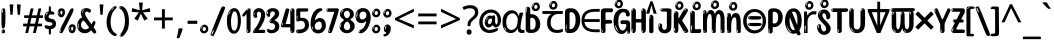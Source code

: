 SplineFontDB: 3.2
FontName: ing15
FullName: ing15
FamilyName: ing15
Weight: Regular
Copyright: Copyright 2022 The Noto Project Authors (https://github.com/notofonts/latin-greek-cyrillic)
Version: 2.013
ItalicAngle: 0
UnderlinePosition: -125
UnderlineWidth: 50
Ascent: 800
Descent: 200
InvalidEm: 0
sfntRevision: 0x00020354
LayerCount: 2
Layer: 0 1 "Back" 1
Layer: 1 1 "Fore" 0
XUID: [1021 426 849761687 13685114]
StyleMap: 0x0040
FSType: 0
OS2Version: 4
OS2_WeightWidthSlopeOnly: 0
OS2_UseTypoMetrics: 1
CreationTime: 1633362791
ModificationTime: 1742165382
PfmFamily: 17
TTFWeight: 400
TTFWidth: 5
LineGap: 0
VLineGap: 0
Panose: 2 11 5 2 4 5 4 2 2 4
OS2TypoAscent: 1069
OS2TypoAOffset: 0
OS2TypoDescent: -293
OS2TypoDOffset: 0
OS2TypoLinegap: 0
OS2WinAscent: 1124
OS2WinAOffset: 0
OS2WinDescent: 395
OS2WinDOffset: 0
HheadAscent: 1069
HheadAOffset: 0
HheadDescent: -293
HheadDOffset: 0
OS2SubXSize: 650
OS2SubYSize: 600
OS2SubXOff: 0
OS2SubYOff: 75
OS2SupXSize: 650
OS2SupYSize: 600
OS2SupXOff: 0
OS2SupYOff: 350
OS2StrikeYSize: 50
OS2StrikeYPos: 322
OS2CapHeight: 714
OS2XHeight: 536
OS2Vendor: 'GOOG'
OS2CodePages: 0000019f.00000000
OS2UnicodeRanges: e00002ff.4000201f.08000029.00100000
MarkAttachClasses: 3
"MarkClass-1" 864 uni0948 uni0902 binducandradeva uni0901 candralongevowelsigndeva uni0945 uni0946 uni0947 oevowelsigndeva uni0951 uni0953 uni0954 rephdeva dummymarkdeva rephanusvaradeva rephcandrabindudeva oevowelsignanusvaradeva oevowelsigncandrabindudeva oevowelsignrephanusvaradeva oevowelsignrephcandrabindudeva oevowelsignrephdeva ecandravowelsignanusvaradeva ecandravowelsigncandrabindudeva ecandravowelrephanusvaradeva ecandravowelrephcandrabindudeva ecandravowelsignrephdeva eshortvowelsignanusvaradeva eshortvowelsigncandrabindudeva eshortvowelsignrephanusvarade eshortvowelrephcandrabindudeva eshortvowelsignrephdeva evowelsignanusvaradeva evowelsigncandrabindudeva evowelsignrephanusvaradeva evowelsignrephcandrabindudeva evowelsignrephdeva aivowelsignanusvaradeva aivowelsigncandrabindudeva aivowelsignrephanusvaradeva aivowelsignrephcandrabindudeva aivowelsignrephdeva
"MarkClass-2" 1232 uni0952 uni0963 uni0962 uni093C uni0944 uni0943 uevowelsigndeva uuevowelsigndeva uni0942 uni0941 uni094D uvowelsignlowdeva uuvowelsignlowdeva rvocalicvowelsignlowdeva viramalowdeva uevowelsignlowdeva uuevowelsignlowdeva lvocalicvowelsignleftdeva llvocalicvowelsignleftdeva llvocalicvowelsignnuktaleftdeva lvocalicvowelsignnuktaleftdeva rrvocalicvowelsignnuktaleftdeva rvocalicvowelsignnuktaleftdeva uevowelsignnuktaleftdeva uuevowelsignnuktaleftdeva uuvowelsignnuktaleftdeva uvowelsignnuktaleftdeva uvowelsignnarrowdeva rrvocaliclowdeva lvocalicvowelsignlowdeva llvocalicvowelsignlowdeva vattudeva vatturvocaliclownuktadeva vattuuevowellownuktadeva vattuuuevowellownuktadeva vattuuulownuktadeva vattuulownuktadeva vattuviramalownuktadeva llvocalicvowelsignnuktadeva lvocalicvowelsignnuktadeva rrvocalicvowelsignnuktadeva rvocalicvowelsignnuktadeva uevowelsignnuktadeva uuevowelsignnuktadeva uuvowelsignnuktadeva uvowelsignnuktadeva viramanuktadeva vattullvocalicdeva vattulvocalicdeva vatturrvocalicdeva vatturvocalicdeva vattuuudeva vattuudeva vattuviramadeva vatturvocaliclowdeva vattuuevowellowdeva vattuuuevowellowdeva vattuuulowdeva vattuulowdeva vattuviramalowdeva vatturrvocalicUIdeva vattulvocalicUIdeva vattullvocalicUIdeva
MarkAttachSets: 7
"MarkSet-0" 1639 uni0488 uni0489 hookabovecomb uni20F0 uniFE20 uniFE21 uniFE22 uniFE23 uni0308 uni0307 gravecomb acutecomb uni030B uni0302 uni030C uni0306 uni030A tildecomb uni0304 uni0305 uni030D uni030E uni030F uni0310 uni0311 uni0312 uni0313 uni0314 uni033D uni033E uni033F uni0340 uni0341 uni0346 uni034A uni034B uni034C uni0350 uni0351 uni0352 uni0357 uni035B uni035D uni035E uni0360 uni0361 uni1DC9 uni1DC7 uni1DFE uni1DCB uniFE26 uniFE24 uniFE25 uni1DC1 uni1DC0 uni1DCD uni1DC8 uni1DC5 uni1DC4 uni1DCC uni1DC6 uni1DCE uni1DC3 uni1AB0 uni1AB1 uni1AB2 uni1AB3 uni1AB4 uni1ABB uni1ABC uni1DE7 uni1DE8 uni1DE9 uni1DEA uni1DEB uni1DEC uni1DED uni1DEE uni1DEF uni1DF0 uni1DF1 uni1DF2 uni1DF3 uni1DF4 uni1DF5 kavykaaboverightcmb kavykaaboveleftcmb dotaboveleftcmb deletionmarkcmb becombcy vecombcy ghecombcy decombcy zhecombcy zecombcy kacombcy elcombcy emcombcy encombcy ocombcy pecombcy ercombcy escombcy tecombcy hacombcy tsecombcy checombcy shacombcy shchacombcy fitacombcy estecombcy acombcy iecombcy djervcombcy monographukcombcy yatcombcy yucombcy iotifiedacombcy littleyuscombcy bigyuscombcy iotifiedbigyuscombcy uni1DD1 uni1DD2 uni0342 uni0483 uni0484 uni0485 uni0486 uni0487 uniA66F uniA670 uniA671 uniA672 uniA674 uniA675 uniA676 uniA677 uniA678 uniA679 uniA67A uniA67B uniA67C uniA67D uniA69E uniA69F uniFE2E uniFE2F uni1DDB uni1DDE uni1DDF uni1DE1 uni1DE2 uni0363 uni1DD4 uni1DD5 uni1DD6 uni1DD7 uni0368 uni0369 uni0364 uni1DD9 uni1DD3 uni1DDA uni036A uni0365 uni1DD8 uni1DDC uni1DDD uni1DE5 uni036B uni1DE0 uni0366 uni036C uni1DE3 uni1DE4 uni036D uni0367 uni036E uni036F uni1DE6 uni1AC5 uni1AC7 uni1AC8 uni1AC9 uni1ACB uni1ACC uni1ACD uni1ACE
"MarkSet-1" 57 uni0308 uni0302 uni030C uni0306 tildecomb uni0304 uni0311
"MarkSet-2" 7 uni0903
"MarkSet-3" 1183 uni0326 uni0316 uni0317 uni0318 uni0319 uni031C uni031D uni031E uni031F uni0320 uni0321 uni0322 dotbelowcomb uni0324 uni0325 uni0327 uni0328 uni0329 uni032A uni032B uni032C uni032D uni032E uni032F uni0330 uni0331 uni0332 uni0333 uni0339 uni033A uni033B uni033C uni0347 uni0348 uni0349 uni034D uni034E uni0353 uni0354 uni0355 uni0356 uni0359 uni035A uni035C uni035F uni0362 uni1DFF uni1DD0 uni1DC2 uni1AB5 uni1AB6 uni1AB7 uni1AB8 uni1AB9 uni1ABA uni1ABD uni1DE7 uni1DE8 uni1DEA uni1DEB uni1DEC uni1DED uni1DEE uni1DEF uni1DF0 uni1DF1 uni1DF2 uni1DF3 uni1DF4 wideinvertedbridgebelowcmb uni1DFC uni1DFD ocombcy ercombcy escombcy hacombcy fitacombcy acombcy iecombcy djervcombcy monographukcombcy yatcombcy iotifiedacombcy littleyuscombcy bigyuscombcy iotifiedbigyuscombcy uniFE27 uniFE28 uniFE29 uniFE2A uniFE2B uniFE2C uniFE2D uni1DCF uni0328.sc uniA676 uniA677 uniA67B uniA69E uniA69F uni1DDB uni1DDE uni1DDF uni1DE1 uni1DE2 uni0363 uni1DD4 uni1DD5 uni1DD6 uni1DD7 uni0368 uni0369 uni0364 uni1DD9 uni1DDA uni036A uni0365 uni1DD8 uni1DDC uni1DDD uni1DE5 uni036B uni1DE0 uni0366 uni1DCA uni036C uni1DE3 uni1DE4 uni036D uni0367 uni036E uni036F uni1DE6 wbelowcomb wturnedbelowcomb uni1ACA
"MarkSet-4" 660 uni0334 uni0335 uni0336 uni0337 uni0338 uni1ABE uni1DE7 uni1DE8 uni1DE9 uni1DEA uni1DEB uni1DEC uni1DED uni1DEE uni1DEF uni1DF0 uni1DF1 uni1DF2 uni1DF3 uni1DF4 vecombcy ghecombcy decombcy zhecombcy ocombcy ercombcy escombcy hacombcy fitacombcy acombcy iecombcy djervcombcy monographukcombcy iotifiedacombcy littleyuscombcy bigyuscombcy iotifiedbigyuscombcy uniA676 uniA677 uniA67B uniA69E uniA69F uni1DDB uni1DDE uni1DDF uni1DE1 uni1DE2 uni0363 uni1DD4 uni1DD5 uni1DD6 uni1DD7 uni0368 uni0369 uni0364 uni1DD9 uni1DDA uni036A uni0365 uni1DD8 uni1DDC uni1DDD uni1DE5 uni036B uni1DE0 uni0366 uni1DCA uni036C uni1DE3 uni1DE4 uni036D uni0367 uni036E uni036F uni1DE6
"MarkSet-5" 1764 cyrillicbreve uni0488 uni0489 hookabovecomb uni20F0 uniFE20 uniFE21 uniFE22 uniFE23 uni0308 uni0307 gravecomb acutecomb uni030B uni0302 uni030C uni0306 uni030A tildecomb uni0304 uni0305 uni030D uni030E uni030F uni0310 uni0311 uni0312 uni0313 uni0314 uni033D uni033E uni033F uni0340 uni0341 uni0346 uni034A uni034B uni034C uni0350 uni0351 uni0352 uni0357 uni035B uni035D uni035E uni0360 uni0361 uni1DC9 uni1DC7 uni1DFE uni1DCB uniFE26 uniFE24 uniFE25 uni1DC1 uni1DC0 uni1DCD uni1DC8 uni1DC5 uni1DC4 uni1DCC uni1DC6 uni1DCE uni1DC3 uni1AB0 uni1AB1 uni1AB2 uni1AB3 uni1AB4 uni1ABB uni1ABC uni1DE7 uni1DE8 uni1DE9 uni1DEA uni1DEB uni1DEC uni1DED uni1DEE uni1DEF uni1DF0 uni1DF1 uni1DF2 uni1DF3 uni1DF4 uni1DF5 kavykaaboverightcmb kavykaaboveleftcmb dotaboveleftcmb deletionmarkcmb becombcy vecombcy ghecombcy decombcy zhecombcy zecombcy kacombcy elcombcy emcombcy encombcy ocombcy pecombcy ercombcy escombcy tecombcy hacombcy tsecombcy checombcy shacombcy shchacombcy fitacombcy estecombcy acombcy iecombcy djervcombcy monographukcombcy yatcombcy yucombcy iotifiedacombcy littleyuscombcy bigyuscombcy iotifiedbigyuscombcy uni1DD1 uni1DD2 uni0308.sc uni0307.sc gravecomb.sc acutecomb.sc uni030B.sc uni0302.sc uni030C.sc uni0306.sc uni030A.sc tildecomb.sc uni0304.sc uni0342 uni0483 uni0484 uni0485 uni0486 uni0487 uniA66F uniA670 uniA671 uniA672 uniA674 uniA675 uniA676 uniA677 uniA678 uniA679 uniA67A uniA67B uniA67C uniA67D uniA69E uniA69F uniFE2E uniFE2F uni1DDB uni1DDE uni1DDF uni1DE1 uni1DE2 uni0363 uni1DD4 uni1DD5 uni1DD6 uni1DD7 uni0368 uni0369 uni0364 uni1DD9 uni1DD3 uni1DDA uni036A uni0365 uni1DD8 uni1DDC uni1DDD uni1DE5 uni036B uni1DE0 uni0366 uni1DCA uni036C uni1DE3 uni1DE4 uni036D uni0367 uni036E uni036F uni1DE6 uni1AC5 uni1AC7 uni1AC8 uni1AC9 uni1ACB
"MarkSet-6" 377 uni0315 uni031B uni0358 uni1DE8 uni1DEB uni1DED uni1DEE uni1DF0 uni1DF1 uni1DF2 uni1DF3 uni1DF4 ocombcy ercombcy escombcy hacombcy estecombcy acombcy iecombcy uniA677 uni1DDB uni1DE1 uni0363 uni1DD5 uni1DD7 uni0368 uni0369 uni0364 uni1DDA uni036A uni0365 uni1DDC uni1DDD uni036B uni1DE0 uni0366 uni1DCA uni036C uni1DE4 uni036D uni0367 uni036E uni036F uni1DE6 uni031A.nonspacing
DEI: 91125
TtTable: prep
PUSHW_1
 511
SCANCTRL
PUSHB_1
 4
SCANTYPE
EndTTInstrs
ShortTable: maxp 16
  1
  0
  4664
  273
  24
  143
  8
  1
  0
  0
  0
  0
  0
  0
  4
  1
EndShort
LangName: 1033 "" "" "" "ing15 2.013;GOOG;NotoSans-Regular" "" "Version 2.013" "" "Noto is a trademark of Google LLC." "Monotype Imaging Inc." "Monotype Design Team" "Designed by Monotype design team, Irene Vlachou." "http://www.google.com/get/noto/" "http://www.monotype.com/studio" "This Font Software is licensed under the SIL Open Font License, Version 1.1. This license is available with a FAQ at: https://scripts.sil.org/OFL" "https://scripts.sil.org/OFL"
GaspTable: 1 65535 15 1
OtfFeatName: 'ss07' 1033 "iota adscript"
OtfFeatName: 'ss06' 1033 "Accented Greek SC"
OtfFeatName: 'ss04' 1033 "Titling Alternates I and J for titling and all cap settings"
OtfFeatName: 'ss03' 1033 "florin symbol"
Encoding: UnicodeFull
UnicodeInterp: none
NameList: AGL For New Fonts
DisplaySize: -48
AntiAlias: 1
FitToEm: 0
WinInfo: 54 27 9
BeginPrivate: 0
EndPrivate
BeginChars: 1115682 97

StartChar: NULL
Encoding: 0 0 0
Width: 0
Flags: W
LayerCount: 2
Fore
Validated: 1
EndChar

StartChar: CR
Encoding: 13 13 1
Width: 260
Flags: W
LayerCount: 2
Fore
Validated: 1
EndChar

StartChar: space
Encoding: 32 32 2
Width: 260
Flags: W
LayerCount: 2
Fore
Validated: 1
EndChar

StartChar: exclam
Encoding: 33 33 3
Width: 167
Flags: W
LayerCount: 2
Fore
SplineSet
81 112 m 0,0,1
 65 112 65 112 56 123 c 128,-1,2
 47 134 47 134 42.5 161 c 128,-1,3
 38 188 38 188 37 233.5 c 128,-1,4
 36 279 36 279 36 348 c 0,5,6
 36 445 36 445 37 499 c 128,-1,7
 38 553 38 553 44 579 c 128,-1,8
 50 605 50 605 62.5 610.5 c 128,-1,9
 75 616 75 616 98 616 c 0,10,11
 110 616 110 616 117 609 c 128,-1,12
 124 602 124 602 128.5 579 c 128,-1,13
 133 556 133 556 134.5 511 c 128,-1,14
 136 466 136 466 136 389 c 0,15,16
 136 249 136 249 126 180.5 c 128,-1,17
 116 112 116 112 81 112 c 0,0,1
68 593 m 0,18,19
 64 593 64 593 58 581 c 128,-1,20
 52 569 52 569 52 544 c 0,21,22
 52 531 52 531 53.5 518.5 c 128,-1,23
 55 506 55 506 62 506 c 0,24,25
 68 506 68 506 70 510 c 128,-1,26
 72 514 72 514 72 519.5 c 128,-1,27
 72 525 72 525 71.5 532 c 128,-1,28
 71 539 71 539 71 545 c 0,29,30
 72 562 72 562 74 577.5 c 128,-1,31
 76 593 76 593 68 593 c 0,18,19
82 -8 m 0,32,33
 63 -8 63 -8 51.5 4.5 c 128,-1,34
 40 17 40 17 40 38 c 0,35,36
 40 57 40 57 50 73.5 c 128,-1,37
 60 90 60 90 82 90 c 0,38,39
 105 90 105 90 117 74.5 c 128,-1,40
 129 59 129 59 129 38 c 0,41,42
 129 15 129 15 115.5 3.5 c 128,-1,43
 102 -8 102 -8 82 -8 c 0,32,33
64 44 m 0,44,45
 65 55 65 55 69 64 c 128,-1,46
 73 73 73 73 68 73 c 0,47,48
 61 73 61 73 56.5 58.5 c 128,-1,49
 52 44 52 44 52 33 c 0,50,51
 52 23 52 23 57 23 c 0,52,53
 61 23 61 23 62 30.5 c 128,-1,54
 63 38 63 38 64 44 c 0,44,45
EndSplineSet
Validated: 513
EndChar

StartChar: quotedbl
Encoding: 34 34 4
Width: 408
Flags: W
LayerCount: 2
Fore
SplineSet
160 714 m 1,0,-1
 140 456 l 1,1,-1
 85 456 l 1,2,-1
 65 714 l 1,3,-1
 160 714 l 1,0,-1
343 714 m 1,4,-1
 323 456 l 1,5,-1
 268 456 l 1,6,-1
 248 714 l 1,7,-1
 343 714 l 1,4,-1
EndSplineSet
Validated: 1
EndChar

StartChar: numbersign
Encoding: 35 35 5
Width: 504
Flags: W
LayerCount: 2
Fore
SplineSet
57 0 m 1,0,-1
 95 167 l 1,1,-1
 3 167 l 1,2,-1
 3 234 l 1,3,-1
 108 234 l 1,4,-1
 140 376 l 1,5,-1
 29 376 l 1,6,-1
 29 442 l 1,7,-1
 152 442 l 1,8,-1
 192 614 l 1,9,-1
 264 614 l 1,10,-1
 224 442 l 1,11,-1
 348 442 l 1,12,-1
 388 614 l 1,13,-1
 457 614 l 1,14,-1
 417 442 l 1,15,-1
 498 442 l 1,16,-1
 498 376 l 1,17,-1
 404 376 l 1,18,-1
 373 234 l 1,19,-1
 477 234 l 1,20,-1
 477 167 l 1,21,-1
 360 167 l 1,22,-1
 319 0 l 1,23,-1
 248 0 l 1,24,-1
 289 167 l 1,25,-1
 166 167 l 1,26,-1
 127 0 l 1,27,-1
 57 0 l 1,0,-1
179 234 m 1,28,-1
 302 234 l 1,29,-1
 333 376 l 1,30,-1
 210 376 l 1,31,-1
 179 234 l 1,28,-1
EndSplineSet
EndChar

StartChar: dollar
Encoding: 36 36 6
Width: 354
Flags: W
LayerCount: 2
Fore
SplineSet
173 -41 m 256,0,1
 162 -41 162 -41 156 -32.5 c 128,-1,2
 150 -24 150 -24 147.5 -12 c 128,-1,3
 145 0 145 0 145 13.5 c 128,-1,4
 145 27 145 27 145 37 c 2,5,-1
 145 95 l 1,6,7
 101 95 101 95 71 114.5 c 128,-1,8
 41 134 41 134 41 163 c 0,9,10
 41 181 41 181 51.5 187.5 c 128,-1,11
 62 194 62 194 73 194 c 0,12,13
 95 194 95 194 117 186 c 128,-1,14
 139 178 139 178 169 178 c 0,15,16
 178 178 178 178 189.5 181 c 128,-1,17
 201 184 201 184 211 190 c 128,-1,18
 221 196 221 196 228 204.5 c 128,-1,19
 235 213 235 213 235 225 c 0,20,21
 235 248 235 248 216 260 c 128,-1,22
 197 272 197 272 167 272 c 0,23,24
 107 272 107 272 72.5 303.5 c 128,-1,25
 38 335 38 335 38 401 c 0,26,27
 38 460 38 460 67.5 497 c 128,-1,28
 97 534 97 534 145 542 c 1,29,-1
 145 587 l 2,30,31
 145 594 145 594 144.5 608.5 c 128,-1,32
 144 623 144 623 146 637.5 c 128,-1,33
 148 652 148 652 154.5 663 c 128,-1,34
 161 674 161 674 174 674 c 256,35,36
 187 674 187 674 193 647 c 128,-1,37
 199 620 199 620 199 572 c 0,38,39
 199 552 199 552 201 547 c 128,-1,40
 203 542 203 542 215 542 c 256,41,42
 227 542 227 542 239.5 538 c 128,-1,43
 252 534 252 534 262.5 526.5 c 128,-1,44
 273 519 273 519 279.5 508.5 c 128,-1,45
 286 498 286 498 286 485 c 256,46,47
 286 472 286 472 280 467.5 c 128,-1,48
 274 463 274 463 263.5 462 c 128,-1,49
 253 461 253 461 238 462.5 c 128,-1,50
 223 464 223 464 205 464 c 0,51,52
 167 464 167 464 153 447.5 c 128,-1,53
 139 431 139 431 139 404 c 0,54,55
 139 391 139 391 145 382.5 c 128,-1,56
 151 374 151 374 160 369.5 c 128,-1,57
 169 365 169 365 178.5 362.5 c 128,-1,58
 188 360 188 360 195 359 c 0,59,60
 224 355 224 355 248 346.5 c 128,-1,61
 272 338 272 338 289 323 c 128,-1,62
 306 308 306 308 315.5 285 c 128,-1,63
 325 262 325 262 325 230 c 0,64,65
 325 172 325 172 290 137 c 128,-1,66
 255 102 255 102 199 97 c 1,67,-1
 199 37 l 2,68,69
 199 28 199 28 199 14.5 c 128,-1,70
 199 1 199 1 197 -11.5 c 128,-1,71
 195 -24 195 -24 189.5 -32.5 c 128,-1,72
 184 -41 184 -41 173 -41 c 256,0,1
101 476 m 0,73,74
 107 485 107 485 116 490 c 128,-1,75
 125 495 125 495 125 503 c 0,76,77
 125 509 125 509 118 509 c 0,78,79
 110 509 110 509 102 503 c 128,-1,80
 94 497 94 497 88 488.5 c 128,-1,81
 82 480 82 480 78 470.5 c 128,-1,82
 74 461 74 461 74 453 c 0,83,84
 74 446 74 446 78 446 c 0,85,86
 85 446 85 446 90.5 457 c 128,-1,87
 96 468 96 468 101 476 c 0,73,74
83 425 m 0,88,89
 83 434 83 434 74 434 c 0,90,91
 69 434 69 434 67.5 429.5 c 128,-1,92
 66 425 66 425 68 419 c 256,93,94
 70 413 70 413 75 413 c 256,95,96
 80 413 80 413 81.5 416.5 c 128,-1,97
 83 420 83 420 83 425 c 0,88,89
EndSplineSet
Validated: 1
EndChar

StartChar: percent
Encoding: 37 37 7
Width: 482
Flags: W
LayerCount: 2
Fore
SplineSet
105 -6 m 0,0,1
 101 -6 101 -6 93.5 -4 c 128,-1,2
 86 -2 86 -2 79 2 c 128,-1,3
 72 6 72 6 67 11.5 c 128,-1,4
 62 17 62 17 62 23 c 0,5,6
 62 30 62 30 66 46.5 c 128,-1,7
 70 63 70 63 82 93 c 128,-1,8
 94 123 94 123 115.5 168.5 c 128,-1,9
 137 214 137 214 172 280 c 0,10,11
 226 383 226 383 259.5 450 c 128,-1,12
 293 517 293 517 314 556 c 0,13,14
 335 596 335 596 352.5 607.5 c 128,-1,15
 370 619 370 619 383 619 c 0,16,17
 400 619 400 619 406.5 607 c 128,-1,18
 413 595 413 595 412 577.5 c 128,-1,19
 411 560 411 560 405.5 541.5 c 128,-1,20
 400 523 400 523 394 510 c 0,21,22
 380 481 380 481 357 434.5 c 128,-1,23
 334 388 334 388 307.5 335.5 c 128,-1,24
 281 283 281 283 253.5 229 c 128,-1,25
 226 175 226 175 203 130.5 c 128,-1,26
 180 86 180 86 164.5 56 c 128,-1,27
 149 26 149 26 146 22 c 0,28,29
 135 5 135 5 124.5 -0.5 c 128,-1,30
 114 -6 114 -6 105 -6 c 0,0,1
111 393 m 0,31,32
 88 393 88 393 70.5 402.5 c 128,-1,33
 53 412 53 412 41 428 c 128,-1,34
 29 444 29 444 23 465 c 128,-1,35
 17 486 17 486 17 510 c 0,36,37
 17 529 17 529 23.5 548 c 128,-1,38
 30 567 30 567 42 582.5 c 128,-1,39
 54 598 54 598 71 608 c 128,-1,40
 88 618 88 618 109 618 c 0,41,42
 151 618 151 618 175 594.5 c 128,-1,43
 199 571 199 571 199 517 c 0,44,45
 199 490 199 490 192 467.5 c 128,-1,46
 185 445 185 445 173 428.5 c 128,-1,47
 161 412 161 412 145 402.5 c 128,-1,48
 129 393 129 393 111 393 c 0,31,32
111 460 m 0,49,50
 118 460 118 460 123 465.5 c 128,-1,51
 128 471 128 471 131 479.5 c 128,-1,52
 134 488 134 488 135.5 498 c 128,-1,53
 137 508 137 508 137 517 c 0,54,55
 137 534 137 534 130 546 c 128,-1,56
 123 558 123 558 111 558 c 0,57,58
 100 558 100 558 92 543.5 c 128,-1,59
 84 529 84 529 84 512 c 256,60,61
 84 495 84 495 91 477.5 c 128,-1,62
 98 460 98 460 111 460 c 0,49,50
43 512 m 256,63,64
 43 528 43 528 43 535.5 c 128,-1,65
 43 543 43 543 40 543 c 0,66,67
 34 543 34 543 32 530.5 c 128,-1,68
 30 518 30 518 30 514 c 0,69,70
 30 511 30 511 30 505.5 c 128,-1,71
 30 500 30 500 31.5 494.5 c 128,-1,72
 33 489 33 489 35.5 484.5 c 128,-1,73
 38 480 38 480 43 480 c 0,74,75
 47 480 47 480 45 488 c 128,-1,76
 43 496 43 496 43 512 c 256,63,64
68 453 m 0,77,78
 68 464 68 464 59 464 c 0,79,80
 53 464 53 464 53 456 c 0,81,82
 53 454 53 454 55.5 450 c 128,-1,83
 58 446 58 446 61 446 c 0,84,85
 68 446 68 446 68 453 c 0,77,78
380 -6 m 0,86,87
 357 -6 357 -6 339.5 3.5 c 128,-1,88
 322 13 322 13 310 29 c 128,-1,89
 298 45 298 45 292 66 c 128,-1,90
 286 87 286 87 286 111 c 0,91,92
 286 130 286 130 292.5 149 c 128,-1,93
 299 168 299 168 311 183.5 c 128,-1,94
 323 199 323 199 340 209 c 128,-1,95
 357 219 357 219 378 219 c 0,96,97
 420 219 420 219 444 195.5 c 128,-1,98
 468 172 468 172 468 118 c 0,99,100
 468 91 468 91 461 68.5 c 128,-1,101
 454 46 454 46 442 29.5 c 128,-1,102
 430 13 430 13 414 3.5 c 128,-1,103
 398 -6 398 -6 380 -6 c 0,86,87
380 61 m 0,104,105
 387 61 387 61 392 66.5 c 128,-1,106
 397 72 397 72 400 80.5 c 128,-1,107
 403 89 403 89 404.5 99 c 128,-1,108
 406 109 406 109 406 118 c 0,109,110
 406 135 406 135 399 147 c 128,-1,111
 392 159 392 159 380 159 c 0,112,113
 369 159 369 159 361 144.5 c 128,-1,114
 353 130 353 130 353 113 c 256,115,116
 353 96 353 96 360 78.5 c 128,-1,117
 367 61 367 61 380 61 c 0,104,105
312 113 m 256,118,119
 312 129 312 129 312 136.5 c 128,-1,120
 312 144 312 144 309 144 c 0,121,122
 303 144 303 144 301 131.5 c 128,-1,123
 299 119 299 119 299 115 c 0,124,125
 299 112 299 112 299 106.5 c 128,-1,126
 299 101 299 101 300.5 95.5 c 128,-1,127
 302 90 302 90 304.5 85.5 c 128,-1,128
 307 81 307 81 312 81 c 0,129,130
 316 81 316 81 314 89 c 128,-1,131
 312 97 312 97 312 113 c 256,118,119
103 82 m 0,132,133
 98 87 98 87 92.5 82 c 128,-1,134
 87 77 87 77 84 69 c 256,135,136
 81 61 81 61 78 50 c 128,-1,137
 75 39 75 39 75 34 c 0,138,139
 76 23 76 23 79.5 23 c 128,-1,140
 83 23 83 23 90 40 c 0,141,142
 95 52 95 52 100 66 c 128,-1,143
 105 80 105 80 103 82 c 0,132,133
337 54 m 0,144,145
 337 65 337 65 328 65 c 0,146,147
 322 65 322 65 322 57 c 0,148,149
 322 55 322 55 324.5 51 c 128,-1,150
 327 47 327 47 330 47 c 0,151,152
 337 47 337 47 337 54 c 0,144,145
EndSplineSet
EndChar

StartChar: ampersand
Encoding: 38 38 8
Width: 536
Flags: W
LayerCount: 2
Fore
SplineSet
232 -6 m 0,0,1
 135 -6 135 -6 83 46.5 c 128,-1,2
 31 99 31 99 31 193 c 0,3,4
 31 254 31 254 50 291 c 128,-1,5
 69 328 69 328 91.5 349 c 128,-1,6
 114 370 114 370 132.5 379 c 128,-1,7
 151 388 151 388 151 393 c 0,8,9
 151 397 151 397 146 407 c 128,-1,10
 141 417 141 417 135.5 430.5 c 128,-1,11
 130 444 130 444 125 460.5 c 128,-1,12
 120 477 120 477 120 495 c 0,13,14
 120 552 120 552 158.5 587 c 128,-1,15
 197 622 197 622 260 622 c 0,16,17
 302 622 302 622 333 604.5 c 128,-1,18
 364 587 364 587 374 567 c 0,19,20
 377 562 377 562 375.5 552 c 128,-1,21
 374 542 374 542 369.5 532.5 c 128,-1,22
 365 523 365 523 357 515.5 c 128,-1,23
 349 508 349 508 337 508 c 256,24,25
 325 508 325 508 317 512.5 c 128,-1,26
 309 517 309 517 302 522.5 c 128,-1,27
 295 528 295 528 287.5 532.5 c 128,-1,28
 280 537 280 537 271 537 c 0,29,30
 252 537 252 537 239.5 523.5 c 128,-1,31
 227 510 227 510 227 481 c 0,32,33
 227 463 227 463 241.5 434 c 128,-1,34
 256 405 256 405 279.5 369 c 128,-1,35
 303 333 303 333 332 293 c 128,-1,36
 361 253 361 253 390 214 c 1,37,38
 402 238 402 238 411 265 c 0,39,40
 416 282 416 282 428 290.5 c 128,-1,41
 440 299 440 299 453 299 c 256,42,43
 466 299 466 299 476 289.5 c 128,-1,44
 486 280 486 280 486 260 c 0,45,46
 486 248 486 248 481 232.5 c 128,-1,47
 476 217 476 217 468.5 201 c 128,-1,48
 461 185 461 185 453 170 c 128,-1,49
 445 155 445 155 439 146 c 1,50,51
 469 104 469 104 488.5 71.5 c 128,-1,52
 508 39 508 39 508 23 c 0,53,54
 508 13 508 13 502.5 6 c 128,-1,55
 497 -1 497 -1 489 -5 c 128,-1,56
 481 -9 481 -9 471 -10.5 c 128,-1,57
 461 -12 461 -12 453 -12 c 0,58,59
 444 -12 444 -12 424 10.5 c 128,-1,60
 404 33 404 33 378 67 c 1,61,62
 346 35 346 35 309.5 14.5 c 128,-1,63
 273 -6 273 -6 232 -6 c 0,0,1
154 499 m 0,64,65
 161 499 161 499 164.5 509.5 c 128,-1,66
 168 520 168 520 170 525 c 0,67,68
 175 537 175 537 181 548.5 c 128,-1,69
 187 560 187 560 196 570 c 0,70,71
 197 572 197 572 204 579 c 128,-1,72
 211 586 211 586 211 588 c 256,73,74
 211 590 211 590 210 590 c 0,75,76
 200 590 200 590 189 580 c 128,-1,77
 178 570 178 570 169.5 556 c 128,-1,78
 161 542 161 542 155.5 528.5 c 128,-1,79
 150 515 150 515 150 507 c 0,80,81
 150 505 150 505 151 502 c 128,-1,82
 152 499 152 499 154 499 c 0,64,65
164 472 m 256,83,84
 164 474 164 474 163.5 477 c 128,-1,85
 163 480 163 480 158 480 c 0,86,87
 154 480 154 480 152 477 c 128,-1,88
 150 474 150 474 150 472 c 0,89,90
 150 464 150 464 157 464 c 0,91,92
 161 464 161 464 162.5 467 c 128,-1,93
 164 470 164 470 164 472 c 256,83,84
329 134 m 1,94,95
 306 166 306 166 283 198 c 128,-1,96
 260 230 260 230 241.5 255 c 128,-1,97
 223 280 223 280 209.5 295.5 c 128,-1,98
 196 311 196 311 191 311 c 0,99,100
 178 311 178 311 165.5 301 c 128,-1,101
 153 291 153 291 144 275.5 c 128,-1,102
 135 260 135 260 129.5 241 c 128,-1,103
 124 222 124 222 124 204 c 0,104,105
 124 183 124 183 132 162.5 c 128,-1,106
 140 142 140 142 154.5 126 c 128,-1,107
 169 110 169 110 190 100.5 c 128,-1,108
 211 91 211 91 236 91 c 0,109,110
 281 91 281 91 329 134 c 1,94,95
75 126 m 0,111,112
 80 130 80 130 77.5 140.5 c 128,-1,113
 75 151 75 151 73 156 c 0,114,115
 69 169 69 169 67 183.5 c 128,-1,116
 65 198 65 198 71 218 c 0,117,118
 76 232 76 232 73 236 c 128,-1,119
 70 240 70 240 68 238 c 0,120,121
 59 232 59 232 55.5 217.5 c 128,-1,122
 52 203 52 203 52 186.5 c 128,-1,123
 52 170 52 170 56 154.5 c 128,-1,124
 60 139 60 139 67 130 c 0,125,126
 68 128 68 128 70.5 126 c 128,-1,127
 73 124 73 124 75 126 c 0,111,112
EndSplineSet
Validated: 545
EndChar

StartChar: quotesingle
Encoding: 39 39 9
Width: 225
Flags: W
LayerCount: 2
Fore
SplineSet
160 714 m 1,0,-1
 140 456 l 1,1,-1
 85 456 l 1,2,-1
 65 714 l 1,3,-1
 160 714 l 1,0,-1
EndSplineSet
Validated: 1
EndChar

StartChar: parenleft
Encoding: 40 40 10
Width: 300
Flags: W
LayerCount: 2
Fore
SplineSet
206 -72 m 0,0,1
 152 -51 152 -51 115.5 -13 c 128,-1,2
 79 25 79 25 56.5 71.5 c 128,-1,3
 34 118 34 118 24 169.5 c 128,-1,4
 14 221 14 221 14 269 c 0,5,6
 14 315 14 315 22.5 363 c 128,-1,7
 31 411 31 411 46.5 456 c 128,-1,8
 62 501 62 501 85 540.5 c 128,-1,9
 108 580 108 580 136 609 c 0,10,11
 163 636 163 636 188 654 c 128,-1,12
 213 672 213 672 233 672 c 0,13,14
 248 672 248 672 257 660 c 128,-1,15
 266 648 266 648 266 636 c 0,16,17
 266 628 266 628 253.5 617 c 128,-1,18
 241 606 241 606 218 582 c 0,19,20
 188 550 188 550 168 512 c 128,-1,21
 148 474 148 474 136 433.5 c 128,-1,22
 124 393 124 393 119.5 351.5 c 128,-1,23
 115 310 115 310 115 272 c 256,24,25
 115 234 115 234 121 192.5 c 128,-1,26
 127 151 127 151 141 113 c 128,-1,27
 155 75 155 75 178 43.5 c 128,-1,28
 201 12 201 12 235 -7 c 0,29,30
 252 -16 252 -16 260.5 -22.5 c 128,-1,31
 269 -29 269 -29 269 -43 c 0,32,33
 269 -56 269 -56 256 -66 c 128,-1,34
 243 -76 243 -76 226 -76 c 0,35,36
 215 -76 215 -76 206 -72 c 0,0,1
192 620 m 0,37,38
 197 625 197 625 203 630.5 c 128,-1,39
 209 636 209 636 202 636 c 0,40,41
 194 636 194 636 183.5 628.5 c 128,-1,42
 173 621 173 621 163 611 c 128,-1,43
 153 601 153 601 146.5 590.5 c 128,-1,44
 140 580 140 580 140 574 c 0,45,46
 140 569 140 569 144 569 c 0,47,48
 149 569 149 569 153.5 575.5 c 128,-1,49
 158 582 158 582 161 587 c 0,50,51
 165 594 165 594 172 601.5 c 128,-1,52
 179 609 179 609 192 620 c 0,37,38
134 547 m 0,53,54
 134 555 134 555 128 555 c 0,55,56
 116 555 116 555 116 547 c 0,57,58
 116 541 116 541 119 539.5 c 128,-1,59
 122 538 122 538 124 538 c 256,60,61
 126 538 126 538 130 539.5 c 128,-1,62
 134 541 134 541 134 547 c 0,53,54
EndSplineSet
Validated: 513
EndChar

StartChar: parenright
Encoding: 41 41 11
Width: 300
Flags: W
LayerCount: 2
Fore
SplineSet
80 -93 m 0,0,1
 66 -93 66 -93 53.5 -84.5 c 128,-1,2
 41 -76 41 -76 41 -66 c 0,3,4
 41 -57 41 -57 51 -43 c 128,-1,5
 61 -29 61 -29 75.5 -8.5 c 128,-1,6
 90 12 90 12 107.5 41 c 128,-1,7
 125 70 125 70 139.5 108 c 128,-1,8
 154 146 154 146 164 195 c 128,-1,9
 174 244 174 244 174 305 c 0,10,11
 174 352 174 352 166.5 398.5 c 128,-1,12
 159 445 159 445 145 484 c 128,-1,13
 131 523 131 523 111.5 552 c 128,-1,14
 92 581 92 581 68 594 c 0,15,16
 56 601 56 601 42 610.5 c 128,-1,17
 28 620 28 620 28 638 c 0,18,19
 28 653 28 653 41 662.5 c 128,-1,20
 54 672 54 672 75 672 c 0,21,22
 112 672 112 672 148 646 c 128,-1,23
 184 620 184 620 212 572 c 128,-1,24
 240 524 240 524 257 455.5 c 128,-1,25
 274 387 274 387 274 302 c 0,26,27
 274 227 274 227 265.5 175 c 128,-1,28
 257 123 257 123 241.5 85 c 128,-1,29
 226 47 226 47 205 17 c 128,-1,30
 184 -13 184 -13 159 -44 c 0,31,32
 136 -73 136 -73 116.5 -83 c 128,-1,33
 97 -93 97 -93 80 -93 c 0,0,1
48 621 m 0,34,35
 52 621 52 621 55.5 628.5 c 128,-1,36
 59 636 59 636 59 644 c 0,37,38
 59 657 59 657 52 657 c 0,39,40
 48 657 48 657 44.5 649.5 c 128,-1,41
 41 642 41 642 41 634 c 0,42,43
 41 621 41 621 48 621 c 0,34,35
75 -60 m 256,44,45
 80 -50 80 -50 80.5 -40 c 128,-1,46
 81 -30 81 -30 77 -29 c 0,47,48
 75 -29 75 -29 71.5 -33 c 128,-1,49
 68 -37 68 -37 64.5 -43 c 128,-1,50
 61 -49 61 -49 58.5 -55 c 128,-1,51
 56 -61 56 -61 56 -64 c 0,52,53
 56 -72 56 -72 60 -73 c 0,54,55
 63 -74 63 -74 66.5 -72 c 128,-1,56
 70 -70 70 -70 75 -60 c 256,44,45
EndSplineSet
Validated: 513
EndChar

StartChar: asterisk
Encoding: 42 42 12
Width: 551
Flags: W
LayerCount: 2
Fore
SplineSet
322 760 m 1,0,-1
 302 568 l 1,1,-1
 494 622 l 1,2,-1
 508 530 l 1,3,-1
 324 515 l 1,4,-1
 443 357 l 1,5,-1
 357 310 l 1,6,-1
 272 485 l 1,7,-1
 195 310 l 1,8,-1
 106 357 l 1,9,-1
 223 515 l 1,10,-1
 41 530 l 1,11,-1
 55 622 l 1,12,-1
 245 568 l 1,13,-1
 224 760 l 1,14,-1
 322 760 l 1,0,-1
EndSplineSet
Validated: 1
EndChar

StartChar: plus
Encoding: 43 43 13
Width: 572
Flags: W
LayerCount: 2
Fore
SplineSet
321 388 m 1,0,-1
 520 388 l 1,1,-1
 520 317 l 1,2,-1
 321 317 l 1,3,-1
 321 111 l 1,4,-1
 249 111 l 1,5,-1
 249 317 l 1,6,-1
 50 317 l 1,7,-1
 50 388 l 1,8,-1
 249 388 l 1,9,-1
 249 595 l 1,10,-1
 321 595 l 1,11,-1
 321 388 l 1,0,-1
EndSplineSet
Validated: 513
EndChar

StartChar: comma
Encoding: 44 44 14
Width: 268
Flags: W
LayerCount: 2
Fore
SplineSet
192 105 m 1,0,1
 183 70 183 70 169 29 c 128,-1,2
 155 -12 155 -12 138.5 -52.5 c 128,-1,3
 122 -93 122 -93 106 -129 c 1,4,-1
 41 -129 l 1,5,6
 51 -91 51 -91 60.5 -47.5 c 128,-1,7
 70 -4 70 -4 78 38.5 c 128,-1,8
 86 81 86 81 91 116 c 1,9,-1
 185 116 l 1,10,-1
 192 105 l 1,0,1
EndSplineSet
Validated: 1
EndChar

StartChar: hyphen
Encoding: 45 45 15
Width: 322
Flags: W
LayerCount: 2
Fore
SplineSet
40 229 m 1,0,-1
 40 307 l 1,1,-1
 282 307 l 1,2,-1
 282 229 l 1,3,-1
 40 229 l 1,0,-1
EndSplineSet
Validated: 1
EndChar

StartChar: period
Encoding: 46 46 16
Width: 263
Flags: W
LayerCount: 2
Fore
SplineSet
124 -8 m 0,0,1
 84 -8 84 -8 55.5 20 c 128,-1,2
 27 48 27 48 27 92 c 0,3,4
 27 116 27 116 35.5 137.5 c 128,-1,5
 44 159 44 159 59 174.5 c 128,-1,6
 74 190 74 190 95 199.5 c 128,-1,7
 116 209 116 209 141 209 c 0,8,9
 161 209 161 209 178 200.5 c 128,-1,10
 195 192 195 192 207 177 c 128,-1,11
 219 162 219 162 225.5 143 c 128,-1,12
 232 124 232 124 232 103 c 0,13,14
 232 76 232 76 223.5 55.5 c 128,-1,15
 215 35 215 35 200 21 c 128,-1,16
 185 7 185 7 165.5 -0.5 c 128,-1,17
 146 -8 146 -8 124 -8 c 0,0,1
87 165 m 0,18,19
 94 172 94 172 95.5 177 c 128,-1,20
 97 182 97 182 95 182 c 0,21,22
 87 182 87 182 78 174.5 c 128,-1,23
 69 167 69 167 61.5 156.5 c 128,-1,24
 54 146 54 146 49 134 c 128,-1,25
 44 122 44 122 44 112 c 0,26,27
 44 110 44 110 45.5 104 c 128,-1,28
 47 98 47 98 50 98 c 0,29,30
 54 98 54 98 60 120 c 0,31,32
 63 134 63 134 71 145.5 c 128,-1,33
 79 157 79 157 87 165 c 0,18,19
128 49 m 0,34,35
 140 49 140 49 156.5 63 c 128,-1,36
 173 77 173 77 173 103 c 0,37,38
 173 123 173 123 162.5 136.5 c 128,-1,39
 152 150 152 150 135 150 c 256,40,41
 118 150 118 150 104 136.5 c 128,-1,42
 90 123 90 123 90 99 c 256,43,44
 90 75 90 75 101 62 c 128,-1,45
 112 49 112 49 128 49 c 0,34,35
EndSplineSet
Validated: 1
EndChar

StartChar: slash
Encoding: 47 47 17
Width: 399
Flags: W
LayerCount: 2
Fore
SplineSet
82 -77 m 0,0,1
 78 -77 78 -77 66.5 -75 c 128,-1,2
 55 -73 55 -73 43 -68.5 c 128,-1,3
 31 -64 31 -64 22 -57 c 128,-1,4
 13 -50 13 -50 13 -41 c 4,5,6
 13 -38 13 -38 23.5 -9.5 c 132,-1,7
 34 19 34 19 51 64 c 132,-1,8
 68 109 68 109 90.5 166 c 128,-1,9
 113 223 113 223 137 283 c 128,-1,10
 161 343 161 343 185 402 c 128,-1,11
 209 461 209 461 229 509.5 c 128,-1,12
 249 558 249 558 264 592 c 128,-1,13
 279 626 279 626 285 636 c 0,14,15
 292 647 292 647 303.5 656.5 c 128,-1,16
 315 666 315 666 329 666 c 0,17,18
 336 666 336 666 344.5 663.5 c 128,-1,19
 353 661 353 661 360.5 656.5 c 128,-1,20
 368 652 368 652 373 646 c 128,-1,21
 378 640 378 640 378 633 c 0,22,23
 378 625 378 625 369.5 599.5 c 128,-1,24
 361 574 361 574 349.5 544.5 c 128,-1,25
 338 515 338 515 326.5 487.5 c 128,-1,26
 315 460 315 460 309 447 c 0,27,28
 305 438 305 438 294 410.5 c 128,-1,29
 283 383 283 383 268 344.5 c 128,-1,30
 253 306 253 306 235 259.5 c 128,-1,31
 217 213 217 213 198 166.5 c 128,-1,32
 179 120 179 120 160.5 76 c 132,-1,33
 142 32 142 32 126.5 -2 c 132,-1,34
 111 -36 111 -36 99 -56.5 c 128,-1,35
 87 -77 87 -77 82 -77 c 0,0,1
57 -37 m 4,36,37
 61 -25 61 -25 69 -7 c 132,-1,38
 77 11 77 11 84 27.5 c 132,-1,39
 91 44 91 44 94.5 56.5 c 132,-1,40
 98 69 98 69 93 70 c 4,41,42
 91 71 91 71 86 71 c 132,-1,43
 81 71 81 71 78 66 c 4,44,45
 76 62 76 62 69.5 48.5 c 132,-1,46
 63 35 63 35 56.5 19.5 c 132,-1,47
 50 4 50 4 45 -10.5 c 132,-1,48
 40 -25 40 -25 40 -31 c 4,49,50
 40 -38 40 -38 47.5 -40 c 132,-1,51
 55 -42 55 -42 57 -37 c 4,36,37
EndSplineSet
Validated: 513
EndChar

StartChar: zero
Encoding: 48 48 18
Width: 396
Flags: W
LayerCount: 2
Fore
SplineSet
203 -17 m 0,0,1
 151 -17 151 -17 116.5 11.5 c 128,-1,2
 82 40 82 40 61 86 c 128,-1,3
 40 132 40 132 31.5 190 c 128,-1,4
 23 248 23 248 23 307 c 256,5,6
 23 366 23 366 33 422.5 c 128,-1,7
 43 479 43 479 65.5 523 c 128,-1,8
 88 567 88 567 124 594 c 128,-1,9
 160 621 160 621 211 621 c 0,10,11
 245 621 245 621 270 604 c 128,-1,12
 295 587 295 587 313 560 c 128,-1,13
 331 533 331 533 343 499 c 128,-1,14
 355 465 355 465 361.5 430 c 128,-1,15
 368 395 368 395 370.5 362.5 c 128,-1,16
 373 330 373 330 373 307 c 0,17,18
 373 258 373 258 364 201 c 128,-1,19
 355 144 355 144 335 95.5 c 128,-1,20
 315 47 315 47 282.5 15 c 128,-1,21
 250 -17 250 -17 203 -17 c 0,0,1
96 512 m 0,22,23
 105 531 105 531 110 540.5 c 128,-1,24
 115 550 115 550 115 553 c 0,25,26
 115 555 115 555 111 555.5 c 128,-1,27
 107 556 107 556 102 549 c 0,28,29
 98 543 98 543 91 530.5 c 128,-1,30
 84 518 84 518 77 504 c 128,-1,31
 70 490 70 490 65.5 476.5 c 128,-1,32
 61 463 61 463 61 456 c 256,33,34
 61 449 61 449 66 451 c 128,-1,35
 71 453 71 453 74 460 c 0,36,37
 77 468 77 468 82 481 c 128,-1,38
 87 494 87 494 96 512 c 0,22,23
204 59 m 0,39,40
 235 59 235 59 253 85 c 128,-1,41
 271 111 271 111 280.5 150 c 128,-1,42
 290 189 290 189 292.5 234 c 128,-1,43
 295 279 295 279 295 316 c 0,44,45
 295 339 295 339 292 377 c 128,-1,46
 289 415 289 415 280 451.5 c 128,-1,47
 271 488 271 488 254.5 514.5 c 128,-1,48
 238 541 238 541 211 541 c 0,49,50
 189 541 189 541 173 514 c 128,-1,51
 157 487 157 487 146.5 449.5 c 128,-1,52
 136 412 136 412 131 371 c 128,-1,53
 126 330 126 330 126 301 c 0,54,55
 126 286 126 286 126 262.5 c 128,-1,56
 126 239 126 239 128 212 c 128,-1,57
 130 185 130 185 134.5 158 c 128,-1,58
 139 131 139 131 147.5 109 c 128,-1,59
 156 87 156 87 170 73 c 128,-1,60
 184 59 184 59 204 59 c 0,39,40
EndSplineSet
Validated: 513
EndChar

StartChar: one
Encoding: 49 49 19
Width: 245
Flags: W
LayerCount: 2
Fore
SplineSet
159 0 m 0,0,1
 114 0 114 0 114 47 c 2,2,-1
 114 450 l 2,3,4
 114 459 114 459 113.5 466 c 128,-1,5
 113 473 113 473 111 473 c 0,6,7
 108 473 108 473 102 465.5 c 128,-1,8
 96 458 96 458 88.5 448.5 c 128,-1,9
 81 439 81 439 72.5 429.5 c 128,-1,10
 64 420 64 420 56 416 c 0,11,12
 47 411 47 411 37 411 c 0,13,14
 23 411 23 411 14 421 c 128,-1,15
 5 431 5 431 5 445 c 0,16,17
 5 450 5 450 14.5 463 c 128,-1,18
 24 476 24 476 31 486 c 0,19,20
 40 499 40 499 58 521 c 128,-1,21
 76 543 76 543 96.5 564 c 128,-1,22
 117 585 117 585 136 600.5 c 128,-1,23
 155 616 155 616 167 616 c 0,24,25
 173 616 173 616 181 615 c 128,-1,26
 189 614 189 614 196.5 611 c 128,-1,27
 204 608 204 608 209 602.5 c 128,-1,28
 214 597 214 597 214 587 c 2,29,-1
 214 48 l 2,30,31
 214 30 214 30 197.5 15 c 128,-1,32
 181 0 181 0 159 0 c 0,0,1
158 592 m 0,33,34
 163 600 163 600 166 602.5 c 128,-1,35
 169 605 169 605 166 606 c 0,36,37
 164 606 164 606 157 603.5 c 128,-1,38
 150 601 150 601 144 595 c 0,39,40
 139 590 139 590 131 583 c 128,-1,41
 123 576 123 576 123 572 c 0,42,43
 123 569 123 569 127 568 c 0,44,45
 134 567 134 567 144 577 c 128,-1,46
 154 587 154 587 158 592 c 0,33,34
147 45 m 0,47,48
 147 53 147 53 144.5 58 c 128,-1,49
 142 63 142 63 142 74 c 0,50,51
 142 79 142 79 141.5 83 c 128,-1,52
 141 87 141 87 136 87 c 0,53,54
 132 87 132 87 130 77.5 c 128,-1,55
 128 68 128 68 128 57 c 128,-1,56
 128 46 128 46 130 36.5 c 128,-1,57
 132 27 132 27 136 27 c 0,58,59
 147 27 147 27 147 45 c 0,47,48
EndSplineSet
Validated: 513
EndChar

StartChar: two
Encoding: 50 50 20
Width: 344
Flags: W
LayerCount: 2
Fore
SplineSet
45 0 m 2,0,1
 36 0 36 0 28.5 13 c 128,-1,2
 21 26 21 26 23 38 c 256,3,4
 25 50 25 50 39 68 c 128,-1,5
 53 86 53 86 69 106 c 0,6,7
 105 151 105 151 134 198.5 c 128,-1,8
 163 246 163 246 183.5 292.5 c 128,-1,9
 204 339 204 339 215 383 c 128,-1,10
 226 427 226 427 226 465 c 0,11,12
 226 506 226 506 208.5 520 c 128,-1,13
 191 534 191 534 171 534 c 256,14,15
 151 534 151 534 136 517.5 c 128,-1,16
 121 501 121 501 121 464 c 0,17,18
 121 442 121 442 126 430.5 c 128,-1,19
 131 419 131 419 131 403 c 0,20,21
 131 389 131 389 115.5 383 c 128,-1,22
 100 377 100 377 89 377 c 0,23,24
 63 377 63 377 45.5 403.5 c 128,-1,25
 28 430 28 430 28 470 c 0,26,27
 28 502 28 502 38.5 529.5 c 128,-1,28
 49 557 49 557 68.5 577.5 c 128,-1,29
 88 598 88 598 114.5 610 c 128,-1,30
 141 622 141 622 172 622 c 0,31,32
 202 622 202 622 230.5 610.5 c 128,-1,33
 259 599 259 599 281 577.5 c 128,-1,34
 303 556 303 556 316 525.5 c 128,-1,35
 329 495 329 495 329 457 c 0,36,37
 329 410 329 410 317 364 c 128,-1,38
 305 318 305 318 286.5 277 c 128,-1,39
 268 236 268 236 247 201 c 128,-1,40
 226 166 226 166 207.5 140 c 128,-1,41
 189 114 189 114 177 98 c 128,-1,42
 165 82 165 82 165 79 c 1,43,44
 168 79 168 79 173 79 c 2,45,-1
 197 79 l 1,46,-1
 284 82 l 2,47,48
 302 83 302 83 311 79 c 128,-1,49
 320 75 320 75 324 67.5 c 128,-1,50
 328 60 328 60 328 50 c 128,-1,51
 328 40 328 40 328 29 c 0,52,53
 328 11 328 11 317.5 5.5 c 128,-1,54
 307 0 307 0 275 0 c 2,55,-1
 45 0 l 2,0,1
61 488 m 0,56,57
 62 500 62 500 60 507 c 128,-1,58
 58 514 58 514 55 513 c 0,59,60
 51 513 51 513 48.5 506.5 c 128,-1,61
 46 500 46 500 45.5 491.5 c 128,-1,62
 45 483 45 483 45 475.5 c 128,-1,63
 45 468 45 468 45 465 c 0,64,65
 47 452 47 452 50 450 c 0,66,67
 55 445 55 445 57 452 c 128,-1,68
 59 459 59 459 61 488 c 0,56,57
63 424 m 0,69,70
 63 431 63 431 56 431 c 256,71,72
 49 431 49 431 49 423 c 0,73,74
 49 421 49 421 51 418 c 128,-1,75
 53 415 53 415 55 415 c 0,76,77
 59 415 59 415 61 418 c 128,-1,78
 63 421 63 421 63 424 c 0,69,70
62 50 m 0,79,80
 70 69 70 69 67 69 c 0,81,82
 60 69 60 69 52.5 60 c 128,-1,83
 45 51 45 51 45 40 c 0,84,85
 45 32 45 32 49 32 c 0,86,87
 54 32 54 32 62 50 c 0,79,80
EndSplineSet
Validated: 513
EndChar

StartChar: three
Encoding: 51 51 21
Width: 347
Flags: W
LayerCount: 2
Fore
SplineSet
223 486 m 0,0,1
 223 515 223 515 209 527.5 c 128,-1,2
 195 540 195 540 167 540 c 0,3,4
 134 540 134 540 118 514.5 c 128,-1,5
 102 489 102 489 102 430 c 0,6,7
 102 416 102 416 91.5 410 c 128,-1,8
 81 404 81 404 70 404 c 0,9,10
 9 404 9 404 9 493 c 0,11,12
 9 520 9 520 22.5 543.5 c 128,-1,13
 36 567 36 567 57.5 584.5 c 128,-1,14
 79 602 79 602 107 612 c 128,-1,15
 135 622 135 622 163 622 c 0,16,17
 207 622 207 622 238.5 611 c 128,-1,18
 270 600 270 600 290 581 c 128,-1,19
 310 562 310 562 320 537.5 c 128,-1,20
 330 513 330 513 330 487 c 0,21,22
 330 447 330 447 312.5 418 c 128,-1,23
 295 389 295 389 273.5 368.5 c 128,-1,24
 252 348 252 348 234.5 336 c 128,-1,25
 217 324 217 324 217 318 c 256,26,27
 217 312 217 312 235 305.5 c 128,-1,28
 253 299 253 299 275 284 c 128,-1,29
 297 269 297 269 315 241.5 c 128,-1,30
 333 214 333 214 333 167 c 0,31,32
 333 121 333 121 315.5 88.5 c 128,-1,33
 298 56 298 56 269.5 35 c 128,-1,34
 241 14 241 14 205 4 c 128,-1,35
 169 -6 169 -6 132 -6 c 0,36,37
 116 -6 116 -6 96 -1.5 c 128,-1,38
 76 3 76 3 58.5 12.5 c 128,-1,39
 41 22 41 22 29 36.5 c 128,-1,40
 17 51 17 51 17 71 c 0,41,42
 17 86 17 86 23 95.5 c 128,-1,43
 29 105 29 105 40 105 c 0,44,45
 53 105 53 105 63.5 100.5 c 128,-1,46
 74 96 74 96 84.5 90.5 c 128,-1,47
 95 85 95 85 107 80.5 c 128,-1,48
 119 76 119 76 134 76 c 0,49,50
 161 76 161 76 179 84 c 128,-1,51
 197 92 197 92 207.5 105 c 128,-1,52
 218 118 218 118 222 134 c 128,-1,53
 226 150 226 150 226 166 c 0,54,55
 226 198 226 198 208 220 c 128,-1,56
 190 242 190 242 161 242 c 0,57,58
 119 242 119 242 102 257 c 128,-1,59
 85 272 85 272 85 292 c 0,60,61
 85 311 85 311 106.5 334.5 c 128,-1,62
 128 358 128 358 154 383 c 128,-1,63
 180 408 180 408 201.5 434.5 c 128,-1,64
 223 461 223 461 223 486 c 0,0,1
50 515 m 0,65,66
 51 527 51 527 49 534 c 128,-1,67
 47 541 47 541 44 540 c 0,68,69
 40 540 40 540 36.5 534 c 128,-1,70
 33 528 33 528 30.5 520 c 128,-1,71
 28 512 28 512 26.5 504 c 128,-1,72
 25 496 25 496 26 492 c 0,73,74
 28 479 28 479 31 477 c 0,75,76
 36 472 36 472 42 479 c 128,-1,77
 48 486 48 486 50 515 c 0,65,66
44 451 m 0,78,79
 44 458 44 458 37 458 c 256,80,81
 30 458 30 458 30 450 c 0,82,83
 30 448 30 448 32 445 c 128,-1,84
 34 442 34 442 36 442 c 0,85,86
 40 442 40 442 42 445 c 128,-1,87
 44 448 44 448 44 451 c 0,78,79
118 291 m 0,88,89
 120 296 120 296 124 304 c 128,-1,90
 128 312 128 312 133 319 c 0,91,92
 137 325 137 325 138 330 c 128,-1,93
 139 335 139 335 137 335 c 0,94,95
 133 335 133 335 127 329 c 128,-1,96
 121 323 121 323 115.5 315 c 128,-1,97
 110 307 110 307 106 298.5 c 128,-1,98
 102 290 102 290 102 284 c 0,99,100
 102 275 102 275 107 275 c 256,101,102
 112 275 112 275 118 291 c 0,88,89
48 80 m 0,103,104
 48 101 48 101 39 92 c 0,105,106
 34 87 34 87 32 78 c 128,-1,107
 30 69 30 69 31 62 c 0,108,109
 32 58 32 58 34 56.5 c 128,-1,110
 36 55 36 55 38 55 c 256,111,112
 40 55 40 55 44 63.5 c 128,-1,113
 48 72 48 72 48 80 c 0,103,104
EndSplineSet
Validated: 513
EndChar

StartChar: four
Encoding: 52 52 22
Width: 387
Flags: W
LayerCount: 2
Fore
SplineSet
299 0 m 0,0,1
 275 0 275 0 266.5 19.5 c 128,-1,2
 258 39 258 39 258 62 c 2,3,-1
 258 130 l 2,4,5
 258 142 258 142 245 142 c 2,6,-1
 64 142 l 2,7,8
 42 142 42 142 31.5 152 c 128,-1,9
 21 162 21 162 21 173 c 0,10,11
 21 178 21 178 29.5 209.5 c 128,-1,12
 38 241 38 241 50.5 286 c 128,-1,13
 63 331 63 331 78 382 c 128,-1,14
 93 433 93 433 106.5 478 c 128,-1,15
 120 523 120 523 130 555 c 128,-1,16
 140 587 140 587 143 592 c 0,17,18
 151 607 151 607 161 610.5 c 128,-1,19
 171 614 171 614 181 614 c 0,20,21
 186 614 186 614 195 612 c 128,-1,22
 204 610 204 610 212.5 606.5 c 128,-1,23
 221 603 221 603 227.5 598 c 128,-1,24
 234 593 234 593 234 587 c 256,25,26
 234 581 234 581 229 558.5 c 128,-1,27
 224 536 224 536 216 503.5 c 128,-1,28
 208 471 208 471 198 433 c 128,-1,29
 188 395 188 395 178 358.5 c 128,-1,30
 168 322 168 322 159 291.5 c 128,-1,31
 150 261 150 261 144 243 c 0,32,33
 142 238 142 238 141 235 c 128,-1,34
 140 232 140 232 140 229 c 0,35,36
 140 224 140 224 148 224 c 2,37,-1
 245 224 l 2,38,39
 253 224 253 224 255.5 226.5 c 128,-1,40
 258 229 258 229 258 235 c 2,41,-1
 258 536 l 2,42,43
 258 561 258 561 262.5 576.5 c 128,-1,44
 267 592 267 592 274 601 c 128,-1,45
 281 610 281 610 290 613 c 128,-1,46
 299 616 299 616 309 616 c 0,47,48
 336 616 336 616 349 597 c 128,-1,49
 362 578 362 578 362 550 c 2,50,-1
 362 70 l 2,51,52
 362 49 362 49 357 35 c 128,-1,53
 352 21 352 21 343 13.5 c 128,-1,54
 334 6 334 6 322.5 3 c 128,-1,55
 311 0 311 0 299 0 c 0,0,1
278 541 m 256,56,57
 282 541 282 541 285.5 547 c 128,-1,58
 289 553 289 553 291.5 561 c 128,-1,59
 294 569 294 569 295.5 577.5 c 128,-1,60
 297 586 297 586 297 591 c 0,61,62
 297 598 297 598 290 598 c 0,63,64
 287 598 287 598 284 593.5 c 128,-1,65
 281 589 281 589 278.5 582.5 c 128,-1,66
 276 576 276 576 274 569.5 c 128,-1,67
 272 563 272 563 272 558 c 0,68,69
 272 552 272 552 273 546.5 c 128,-1,70
 274 541 274 541 278 541 c 256,56,57
65 215 m 0,71,72
 69 228 69 228 71.5 235 c 128,-1,73
 74 242 74 242 73 251 c 0,74,75
 73 259 73 259 68 259 c 0,76,77
 65 259 65 259 61.5 251.5 c 128,-1,78
 58 244 58 244 54.5 234 c 128,-1,79
 51 224 51 224 49 214 c 128,-1,80
 47 204 47 204 47 199 c 0,81,82
 47 188 47 188 52 188 c 0,83,84
 59 189 59 189 65 215 c 0,71,72
55 169 m 0,85,86
 55 179 55 179 47 179 c 256,87,88
 39 179 39 179 39 169 c 0,89,90
 39 167 39 167 40 166 c 0,91,92
 44 162 44 162 47 162 c 0,93,94
 49 162 49 162 52 164 c 128,-1,95
 55 166 55 166 55 169 c 0,85,86
291 29 m 0,96,97
 288 35 288 35 285 37.5 c 128,-1,98
 282 40 282 40 282 45 c 0,99,100
 282 49 282 49 281 53 c 0,101,102
 281 61 281 61 276 61 c 0,103,104
 270 61 270 61 270 50 c 0,105,106
 270 42 270 42 274.5 28.5 c 128,-1,107
 279 15 279 15 285 15 c 0,108,109
 288 15 288 15 291 19.5 c 128,-1,110
 294 24 294 24 291 29 c 0,96,97
EndSplineSet
Validated: 513
EndChar

StartChar: five
Encoding: 53 53 23
Width: 376
Flags: W
LayerCount: 2
Fore
SplineSet
88 -8 m 0,0,1
 66 -8 66 -8 53.5 -1.5 c 128,-1,2
 41 5 41 5 35 14 c 128,-1,3
 29 23 29 23 27.5 32.5 c 128,-1,4
 26 42 26 42 26 48 c 0,5,6
 26 62 26 62 31.5 70 c 128,-1,7
 37 78 37 78 46 81.5 c 128,-1,8
 55 85 55 85 66 85.5 c 128,-1,9
 77 86 77 86 88 86 c 0,10,11
 175 86 175 86 211.5 112.5 c 128,-1,12
 248 139 248 139 248 196 c 0,13,14
 248 251 248 251 222 277 c 128,-1,15
 196 303 196 303 147 303 c 0,16,17
 128 303 128 303 116 300 c 128,-1,18
 104 297 104 297 95 293.5 c 128,-1,19
 86 290 86 290 78 287 c 128,-1,20
 70 284 70 284 60 284 c 256,21,22
 50 284 50 284 44 293 c 128,-1,23
 38 302 38 302 35 314.5 c 128,-1,24
 32 327 32 327 31.5 341.5 c 128,-1,25
 31 356 31 356 31 366 c 2,26,-1
 31 568 l 2,27,28
 31 595 31 595 44.5 605.5 c 128,-1,29
 58 616 58 616 77 616 c 2,30,-1
 310 616 l 2,31,32
 318 616 318 616 325 608.5 c 128,-1,33
 332 601 332 601 332 587 c 0,34,35
 332 569 332 569 324.5 552.5 c 128,-1,36
 317 536 317 536 308 536 c 2,37,-1
 140 535 l 2,38,39
 135 535 135 535 133 530.5 c 128,-1,40
 131 526 131 526 131 521 c 2,41,-1
 131 399 l 2,42,43
 131 383 131 383 134 381 c 128,-1,44
 137 379 137 379 144 379 c 2,45,-1
 168 380 l 2,46,47
 208 382 208 382 241.5 371.5 c 128,-1,48
 275 361 275 361 299 338 c 128,-1,49
 323 315 323 315 336.5 280 c 128,-1,50
 350 245 350 245 350 197 c 0,51,52
 350 158 350 158 334 121.5 c 128,-1,53
 318 85 318 85 285.5 56 c 128,-1,54
 253 27 253 27 204 9.5 c 128,-1,55
 155 -8 155 -8 88 -8 c 0,0,1
59 403 m 0,56,57
 59 422 59 422 58 432 c 128,-1,58
 57 442 57 442 51 436 c 0,59,60
 48 433 48 433 46 421 c 128,-1,61
 44 409 44 409 44 395 c 128,-1,62
 44 381 44 381 46 369 c 128,-1,63
 48 357 48 357 51 354 c 256,64,65
 54 351 54 351 55 351 c 0,66,67
 59 351 59 351 59 403 c 0,56,57
67 326 m 0,68,69
 67 336 67 336 62 336 c 0,70,71
 51 336 51 336 51 322 c 0,72,73
 51 315 51 315 59 315 c 0,74,75
 64 315 64 315 65.5 319.5 c 128,-1,76
 67 324 67 324 67 326 c 0,68,69
58 48 m 0,77,78
 57 50 57 50 57.5 54 c 128,-1,79
 58 58 58 58 58.5 61.5 c 128,-1,80
 59 65 59 65 58 67.5 c 128,-1,81
 57 70 57 70 53 70 c 0,82,83
 48 70 48 70 46 61.5 c 128,-1,84
 44 53 44 53 45 42 c 256,85,86
 46 31 46 31 49 21.5 c 128,-1,87
 52 12 52 12 58 12 c 0,88,89
 60 12 60 12 61.5 23 c 128,-1,90
 63 34 63 34 58 48 c 0,77,78
EndSplineSet
Validated: 545
EndChar

StartChar: six
Encoding: 54 54 24
Width: 407
Flags: W
LayerCount: 2
Fore
SplineSet
207 -11 m 0,0,1
 155 -11 155 -11 118.5 8.5 c 128,-1,2
 82 28 82 28 59 61 c 128,-1,3
 36 94 36 94 25.5 136.5 c 128,-1,4
 15 179 15 179 15 225 c 0,5,6
 15 276 15 276 23 328.5 c 128,-1,7
 31 381 31 381 48 429 c 128,-1,8
 65 477 65 477 92.5 518 c 128,-1,9
 120 559 120 559 159 587 c 0,10,11
 187 607 187 607 215 613.5 c 128,-1,12
 243 620 243 620 265 620 c 0,13,14
 270 620 270 620 277.5 618.5 c 128,-1,15
 285 617 285 617 292 614 c 128,-1,16
 299 611 299 611 304.5 606 c 128,-1,17
 310 601 310 601 310 593 c 0,18,19
 310 579 310 579 305 567.5 c 128,-1,20
 300 556 300 556 273 547 c 0,21,22
 247 538 247 538 226 521 c 128,-1,23
 205 504 205 504 188.5 482.5 c 128,-1,24
 172 461 172 461 160 435.5 c 128,-1,25
 148 410 148 410 139 385 c 0,26,27
 134 373 134 373 130 354.5 c 128,-1,28
 126 336 126 336 126 325 c 0,29,30
 126 315 126 315 130 315 c 0,31,32
 133 315 133 315 140 324.5 c 128,-1,33
 147 334 147 334 160 345 c 128,-1,34
 173 356 173 356 192 365.5 c 128,-1,35
 211 375 211 375 238 375 c 0,36,37
 315 375 315 375 355.5 323 c 128,-1,38
 396 271 396 271 396 187 c 0,39,40
 396 146 396 146 381 110 c 128,-1,41
 366 74 366 74 340 47 c 128,-1,42
 314 20 314 20 279.5 4.5 c 128,-1,43
 245 -11 245 -11 207 -11 c 0,0,1
202 80 m 0,44,45
 244 80 244 80 269.5 106.5 c 128,-1,46
 295 133 295 133 295 190 c 0,47,48
 295 207 295 207 292 224 c 128,-1,49
 289 241 289 241 281 255 c 128,-1,50
 273 269 273 269 259.5 277.5 c 128,-1,51
 246 286 246 286 225 286 c 0,52,53
 206 286 206 286 186.5 276 c 128,-1,54
 167 266 167 266 152 250.5 c 128,-1,55
 137 235 137 235 127.5 215.5 c 128,-1,56
 118 196 118 196 118 178 c 0,57,58
 118 137 118 137 135.5 108.5 c 128,-1,59
 153 80 153 80 202 80 c 0,44,45
76 107 m 0,60,61
 73 118 73 118 69 127.5 c 128,-1,62
 65 137 65 137 62 148 c 0,63,64
 60 154 60 154 58.5 159 c 128,-1,65
 57 164 57 164 53 163 c 0,66,67
 50 163 50 163 48 155 c 0,68,69
 47 148 47 148 50.5 135 c 128,-1,70
 54 122 54 122 59 110 c 128,-1,71
 64 98 64 98 69.5 89.5 c 128,-1,72
 75 81 75 81 77 81 c 0,73,74
 82 81 82 81 82 86 c 0,75,76
 82 90 82 90 80 95 c 128,-1,77
 78 100 78 100 76 107 c 0,60,61
EndSplineSet
Validated: 513
EndChar

StartChar: seven
Encoding: 55 55 25
Width: 318
Flags: W
LayerCount: 2
Fore
SplineSet
87 -2 m 0,0,1
 73 -2 73 -2 63.5 6.5 c 128,-1,2
 54 15 54 15 54 25 c 0,3,4
 54 34 54 34 64 70 c 128,-1,5
 74 106 74 106 89 156 c 128,-1,6
 104 206 104 206 122 263 c 128,-1,7
 140 320 140 320 156.5 371 c 128,-1,8
 173 422 173 422 186 461 c 128,-1,9
 199 500 199 500 204 514 c 0,10,11
 209 529 209 529 197 529 c 2,12,-1
 67 529 l 2,13,14
 40 529 40 529 25 537.5 c 128,-1,15
 10 546 10 546 10 573 c 256,16,17
 10 600 10 600 26.5 608 c 128,-1,18
 43 616 43 616 69 616 c 2,19,-1
 280 616 l 2,20,21
 297 616 297 616 309 605.5 c 128,-1,22
 321 595 321 595 321 581 c 0,23,24
 321 571 321 571 310 529 c 128,-1,25
 299 487 299 487 281.5 429 c 128,-1,26
 264 371 264 371 242.5 303.5 c 128,-1,27
 221 236 221 236 201 176 c 128,-1,28
 181 116 181 116 165 71 c 128,-1,29
 149 26 149 26 141 11 c 0,30,31
 139 6 139 6 124.5 2 c 128,-1,32
 110 -2 110 -2 87 -2 c 0,0,1
42 594 m 0,33,34
 42 602 42 602 37 602 c 256,35,36
 32 602 32 602 25.5 594.5 c 128,-1,37
 19 587 19 587 19 576 c 0,38,39
 19 556 19 556 27 556 c 0,40,41
 30 556 30 556 33 560.5 c 128,-1,42
 36 565 36 565 38 571 c 128,-1,43
 40 577 40 577 41 583.5 c 128,-1,44
 42 590 42 590 42 594 c 0,33,34
87 38 m 0,45,46
 89 48 89 48 91 58.5 c 128,-1,47
 93 69 93 69 95 73 c 0,48,49
 99 78 99 78 97.5 83 c 128,-1,50
 96 88 96 88 91 88 c 0,51,52
 88 88 88 88 84.5 81 c 128,-1,53
 81 74 81 74 78.5 64.5 c 128,-1,54
 76 55 76 55 74 45.5 c 128,-1,55
 72 36 72 36 72 31 c 0,56,57
 72 19 72 19 77 19 c 256,58,59
 82 19 82 19 87 38 c 0,45,46
EndSplineSet
Validated: 513
EndChar

StartChar: eight
Encoding: 56 56 26
Width: 407
Flags: W
LayerCount: 2
Fore
SplineSet
195 -6 m 0,0,1
 155 -6 155 -6 121.5 8.5 c 128,-1,2
 88 23 88 23 64.5 46.5 c 128,-1,3
 41 70 41 70 28 100.5 c 128,-1,4
 15 131 15 131 15 163 c 0,5,6
 15 201 15 201 32 228 c 128,-1,7
 49 255 49 255 69.5 274 c 128,-1,8
 90 293 90 293 107 305.5 c 128,-1,9
 124 318 124 318 124 325 c 0,10,11
 124 333 124 333 108.5 342 c 128,-1,12
 93 351 93 351 74 367 c 128,-1,13
 55 383 55 383 39.5 407.5 c 128,-1,14
 24 432 24 432 24 471 c 0,15,16
 24 503 24 503 38.5 531 c 128,-1,17
 53 559 53 559 78 580 c 128,-1,18
 103 601 103 601 135 613 c 128,-1,19
 167 625 167 625 202 625 c 0,20,21
 228 625 228 625 258 614.5 c 128,-1,22
 288 604 288 604 313.5 584.5 c 128,-1,23
 339 565 339 565 355.5 536 c 128,-1,24
 372 507 372 507 372 469 c 0,25,26
 372 432 372 432 358 409.5 c 128,-1,27
 344 387 344 387 327.5 373.5 c 128,-1,28
 311 360 311 360 297 353 c 128,-1,29
 283 346 283 346 283 340 c 0,30,31
 283 331 283 331 300 319.5 c 128,-1,32
 317 308 317 308 337.5 289.5 c 128,-1,33
 358 271 358 271 375 242 c 128,-1,34
 392 213 392 213 392 169 c 0,35,36
 392 136 392 136 376.5 104.5 c 128,-1,37
 361 73 361 73 334 48 c 128,-1,38
 307 23 307 23 271.5 8.5 c 128,-1,39
 236 -6 236 -6 195 -6 c 0,0,1
67 512 m 0,40,41
 68 518 68 518 73 525 c 128,-1,42
 78 532 78 532 84 538.5 c 128,-1,43
 90 545 90 545 95.5 550.5 c 128,-1,44
 101 556 101 556 104 559 c 0,45,46
 115 571 115 571 115 578 c 0,47,48
 115 582 115 582 111 582 c 0,49,50
 102 582 102 582 91.5 572.5 c 128,-1,51
 81 563 81 563 72 549.5 c 128,-1,52
 63 536 63 536 57 522.5 c 128,-1,53
 51 509 51 509 51 501 c 256,54,55
 51 493 51 493 55 493 c 0,56,57
 62 493 62 493 67 512 c 0,40,41
202 371 m 0,58,59
 215 371 215 371 227.5 379.5 c 128,-1,60
 240 388 240 388 250 402 c 128,-1,61
 260 416 260 416 266.5 433.5 c 128,-1,62
 273 451 273 451 273 469 c 0,63,64
 273 504 273 504 253 529.5 c 128,-1,65
 233 555 233 555 201 555 c 256,66,67
 169 555 169 555 146 533 c 128,-1,68
 123 511 123 511 123 473 c 0,69,70
 123 459 123 459 128 441.5 c 128,-1,71
 133 424 133 424 143 408 c 128,-1,72
 153 392 153 392 168 381.5 c 128,-1,73
 183 371 183 371 202 371 c 0,58,59
57 469 m 0,74,75
 57 478 57 478 50 478 c 0,76,77
 45 478 45 478 43.5 475 c 128,-1,78
 42 472 42 472 42 469 c 0,79,80
 42 467 42 467 43 465 c 0,81,82
 45 461 45 461 49 461 c 0,83,84
 51 461 51 461 54 463 c 128,-1,85
 57 465 57 465 57 469 c 0,74,75
197 73 m 0,86,87
 245 73 245 73 262.5 98 c 128,-1,88
 280 123 280 123 280 169 c 0,89,90
 280 188 280 188 272.5 208.5 c 128,-1,91
 265 229 265 229 253.5 246 c 128,-1,92
 242 263 242 263 229 274 c 128,-1,93
 216 285 216 285 205 285 c 0,94,95
 190 285 190 285 175 273.5 c 128,-1,96
 160 262 160 262 148 244.5 c 128,-1,97
 136 227 136 227 128.5 205.5 c 128,-1,98
 121 184 121 184 121 163 c 0,99,100
 121 147 121 147 126.5 131 c 128,-1,101
 132 115 132 115 141.5 102 c 128,-1,102
 151 89 151 89 165 81 c 128,-1,103
 179 73 179 73 197 73 c 0,86,87
61 222 m 256,104,105
 64 230 64 230 61 233 c 128,-1,106
 58 236 58 236 51 229 c 0,107,108
 48 226 48 226 43 218.5 c 128,-1,109
 38 211 38 211 33.5 202 c 128,-1,110
 29 193 29 193 25.5 183.5 c 128,-1,111
 22 174 22 174 22 166 c 0,112,113
 21 158 21 158 24.5 150.5 c 128,-1,114
 28 143 28 143 35 143 c 0,115,116
 43 143 43 143 42 155.5 c 128,-1,117
 41 168 41 168 43 179 c 0,118,119
 46 194 46 194 52 204 c 128,-1,120
 58 214 58 214 61 222 c 256,104,105
EndSplineSet
Validated: 513
EndChar

StartChar: nine
Encoding: 57 57 27
Width: 402
Flags: W
LayerCount: 2
Fore
SplineSet
200 623 m 0,0,1
 255 623 255 623 292 601.5 c 128,-1,2
 329 580 329 580 351 546 c 128,-1,3
 373 512 373 512 382.5 470 c 128,-1,4
 392 428 392 428 392 387 c 0,5,6
 392 336 392 336 380.5 284 c 128,-1,7
 369 232 369 232 348.5 185 c 128,-1,8
 328 138 328 138 300 99 c 128,-1,9
 272 60 272 60 239 34 c 0,10,11
 212 13 212 13 183.5 2.5 c 128,-1,12
 155 -8 155 -8 133 -8 c 0,13,14
 115 -8 115 -8 102.5 -1.5 c 128,-1,15
 90 5 90 5 90 21 c 0,16,17
 90 36 90 36 98 51.5 c 128,-1,18
 106 67 106 67 133 76 c 0,19,20
 159 85 159 85 179.5 100 c 128,-1,21
 200 115 200 115 216 135 c 128,-1,22
 232 155 232 155 243.5 178.5 c 128,-1,23
 255 202 255 202 264 227 c 0,24,25
 269 239 269 239 273 257.5 c 128,-1,26
 277 276 277 276 277 287 c 0,27,28
 277 297 277 297 273 297 c 0,29,30
 270 297 270 297 263.5 289 c 128,-1,31
 257 281 257 281 244 272 c 128,-1,32
 231 263 231 263 211 255 c 128,-1,33
 191 247 191 247 161 247 c 0,34,35
 91 247 91 247 51.5 295 c 128,-1,36
 12 343 12 343 12 425 c 0,37,38
 12 463 12 463 24 499 c 128,-1,39
 36 535 36 535 60 562.5 c 128,-1,40
 84 590 84 590 119 606.5 c 128,-1,41
 154 623 154 623 200 623 c 0,0,1
205 535 m 0,42,43
 163 535 163 535 137.5 508 c 128,-1,44
 112 481 112 481 112 432 c 0,45,46
 112 390 112 390 130.5 364.5 c 128,-1,47
 149 339 149 339 182 339 c 0,48,49
 202 339 202 339 220.5 347 c 128,-1,50
 239 355 239 355 253 368 c 128,-1,51
 267 381 267 381 276 398.5 c 128,-1,52
 285 416 285 416 285 434 c 0,53,54
 285 455 285 455 281.5 473 c 128,-1,55
 278 491 278 491 269 505 c 128,-1,56
 260 519 260 519 244.5 527 c 128,-1,57
 229 535 229 535 205 535 c 0,42,43
62 486 m 0,58,59
 64 496 64 496 66.5 503.5 c 128,-1,60
 69 511 69 511 69 517 c 0,61,62
 69 524 69 524 62 524 c 0,63,64
 59 524 59 524 53.5 511 c 128,-1,65
 48 498 48 498 43.5 480 c 128,-1,66
 39 462 39 462 36 444 c 128,-1,67
 33 426 33 426 35 415 c 0,68,69
 38 403 38 403 43 403 c 256,70,71
 48 403 48 403 50.5 410.5 c 128,-1,72
 53 418 53 418 55 426 c 0,73,74
 59 443 59 443 59 457 c 128,-1,75
 59 471 59 471 62 486 c 0,58,59
58 380 m 0,76,77
 58 385 58 385 56.5 388.5 c 128,-1,78
 55 392 55 392 52 392 c 0,79,80
 47 392 47 392 43 389 c 128,-1,81
 39 386 39 386 39 376 c 0,82,83
 39 373 39 373 41.5 370 c 128,-1,84
 44 367 44 367 48 367 c 0,85,86
 54 367 54 367 56 372.5 c 128,-1,87
 58 378 58 378 58 380 c 0,76,77
130 58 m 2,88,89
 130 61 130 61 125.5 60 c 128,-1,90
 121 59 121 59 116 55 c 128,-1,91
 111 51 111 51 107 44 c 128,-1,92
 103 37 103 37 103 28 c 0,93,94
 103 26 103 26 104.5 20 c 128,-1,95
 106 14 106 14 110 14 c 0,96,97
 113 14 113 14 116.5 20.5 c 128,-1,98
 120 27 120 27 123 35.5 c 128,-1,99
 126 44 126 44 128 51 c 128,-1,100
 130 58 130 58 130 58 c 2,88,89
EndSplineSet
Validated: 513
EndChar

StartChar: colon
Encoding: 58 58 28
Width: 268
Flags: W
LayerCount: 2
Fore
Refer: 16 46 N 1 0 0 1 1 401 2
Refer: 16 46 N 1 0 0 1 0 -8 2
EndChar

StartChar: semicolon
Encoding: 59 59 29
Width: 268
Flags: W
LayerCount: 2
Fore
SplineSet
66.5595703125 -85.4501953125 m 0,0,1
 52.3203125 -85.4501953125 52.3203125 -85.4501953125 43.419921875 -78.275390625 c 0,2,3
 34.51953125 -71.099609375 34.51953125 -71.099609375 34.51953125 -50.599609375 c 0,4,5
 34.51953125 -40.349609375 34.51953125 -40.349609375 46.08984375 -34.2001953125 c 0,6,7
 57.66015625 -28.0498046875 57.66015625 -28.0498046875 75.4599609375 -23.9501953125 c 0,8,9
 100.379882812 -19.849609375 100.379882812 -19.849609375 103.049804688 0.650390625 c 0,10,11
 105.719726562 21.150390625 105.719726562 21.150390625 91.48046875 21.150390625 c 0,12,13
 71.900390625 21.150390625 71.900390625 21.150390625 59.4404296875 43.7001953125 c 0,14,15
 46.98046875 66.25 46.98046875 66.25 46.98046875 94.9501953125 c 0,16,17
 46.98046875 138 46.98046875 138 71.009765625 174.900390625 c 0,18,19
 95.0400390625 211.799804688 95.0400390625 211.799804688 141.3203125 211.799804688 c 0,20,21
 182.259765625 211.799804688 182.259765625 211.799804688 201.83984375 179 c 0,22,23
 221.419921875 146.200195312 221.419921875 146.200195312 221.419921875 107.25 c 0,24,25
 221.419921875 72.400390625 221.419921875 72.400390625 208.959960938 38.5751953125 c 0,26,27
 196.5 4.75 196.5 4.75 175.139648438 -22.9248046875 c 0,28,29
 153.780273438 -50.599609375 153.780273438 -50.599609375 126.190429688 -68.025390625 c 0,30,31
 98.599609375 -85.4501953125 98.599609375 -85.4501953125 66.5595703125 -85.4501953125 c 0,0,1
91.48046875 117.5 m 0,32,33
 93.259765625 127.75 93.259765625 127.75 99.490234375 138 c 0,34,35
 105.719726562 148.25 105.719726562 148.25 109.280273438 154.400390625 c 0,36,37
 112.83984375 162.599609375 112.83984375 162.599609375 112.83984375 172.849609375 c 0,38,39
 112.83984375 174.900390625 112.83984375 174.900390625 111.059570312 176.950195312 c 0,40,41
 96.8203125 176.950195312 96.8203125 176.950195312 84.3603515625 150.299804688 c 0,42,43
 71.900390625 123.650390625 71.900390625 123.650390625 71.900390625 107.25 c 0,44,45
 71.900390625 82.650390625 71.900390625 82.650390625 75.4599609375 82.650390625 c 0,46,47
 86.1396484375 82.650390625 86.1396484375 82.650390625 91.48046875 117.5 c 0,32,33
EndSplineSet
Refer: 16 46 N 1 0 0 1 6 392 2
EndChar

StartChar: less
Encoding: 60 60 30
Width: 572
Flags: W
LayerCount: 2
Fore
SplineSet
521 116 m 1,0,-1
 50 323 l 1,1,-1
 50 373 l 1,2,-1
 521 608 l 1,3,-1
 521 530 l 1,4,-1
 144 352 l 1,5,-1
 521 194 l 1,6,-1
 521 116 l 1,0,-1
EndSplineSet
Validated: 1
EndChar

StartChar: equal
Encoding: 61 61 31
Width: 572
Flags: W
LayerCount: 2
Fore
SplineSet
56 416 m 1,0,-1
 56 487 l 1,1,-1
 514 487 l 1,2,-1
 514 416 l 1,3,-1
 56 416 l 1,0,-1
56 217 m 5,4,-1
 56 288 l 5,5,-1
 514 288 l 5,6,-1
 514 217 l 5,7,-1
 56 217 l 5,4,-1
EndSplineSet
Validated: 513
EndChar

StartChar: greater
Encoding: 62 62 32
Width: 572
Flags: W
LayerCount: 2
Fore
SplineSet
50 194 m 1,0,-1
 427 351 l 1,1,-1
 50 530 l 1,2,-1
 50 608 l 1,3,-1
 521 373 l 1,4,-1
 521 323 l 1,5,-1
 50 116 l 1,6,-1
 50 194 l 1,0,-1
EndSplineSet
Validated: 1
EndChar

StartChar: question
Encoding: 63 63 33
Width: 434
Flags: W
LayerCount: 2
Fore
SplineSet
140 199 m 6,0,1
 140 237 140 237 147.5 264.5 c 132,-1,2
 155 292 155 292 173.5 317 c 132,-1,3
 192 342 192 342 224 369 c 4,4,5
 263 402 263 402 284.5 424 c 132,-1,6
 306 446 306 446 315 467 c 132,-1,7
 324 488 324 488 324 518 c 4,8,9
 324 566 324 566 293 592 c 132,-1,10
 262 618 262 618 203 618 c 4,11,12
 154 618 154 618 116 605.5 c 132,-1,13
 78 593 78 593 43 576 c 5,14,-1
 12 646 l 5,15,16
 52 667 52 667 100.5 681 c 132,-1,17
 149 695 149 695 209 695 c 4,18,19
 304 695 304 695 356 648 c 132,-1,20
 408 601 408 601 408 520 c 4,21,22
 408 475 408 475 393.5 443.5 c 132,-1,23
 379 412 379 412 352.5 385.5 c 132,-1,24
 326 359 326 359 290 329 c 4,25,26
 257 301 257 301 239.5 280 c 132,-1,27
 222 259 222 259 216 238.5 c 132,-1,28
 210 218 210 218 210 189 c 6,29,-1
 210 172 l 5,30,-1
 140 172 l 5,31,-1
 140 199 l 6,0,1
117 25 m 4,32,33
 117 62 117 62 134.5 77 c 132,-1,34
 152 92 152 92 179 92 c 4,35,36
 204 92 204 92 222 77 c 132,-1,37
 240 62 240 62 240 25 c 4,38,39
 240 -11 240 -11 222 -27 c 132,-1,40
 204 -43 204 -43 179 -43 c 4,41,42
 152 -43 152 -43 134.5 -27 c 132,-1,43
 117 -11 117 -11 117 25 c 4,32,33
EndSplineSet
Validated: 513
EndChar

StartChar: at
Encoding: 64 64 34
Width: 575
Flags: W
LayerCount: 2
Fore
SplineSet
261 1 m 0,0,1
 205 1 205 1 158 20 c 128,-1,2
 111 39 111 39 77.5 73.5 c 128,-1,3
 44 108 44 108 25.5 157.5 c 128,-1,4
 7 207 7 207 7 267 c 0,5,6
 7 335 7 335 28.5 393 c 128,-1,7
 50 451 50 451 88.5 494.5 c 128,-1,8
 127 538 127 538 179 562.5 c 128,-1,9
 231 587 231 587 292 587 c 256,10,11
 353 587 353 587 401 566.5 c 128,-1,12
 449 546 449 546 482.5 510 c 128,-1,13
 516 474 516 474 533.5 426.5 c 128,-1,14
 551 379 551 379 551 325 c 0,15,16
 551 286 551 286 540.5 252.5 c 128,-1,17
 530 219 530 219 512 193.5 c 128,-1,18
 494 168 494 168 470 153.5 c 128,-1,19
 446 139 446 139 419 139 c 0,20,21
 398 139 398 139 385 147 c 128,-1,22
 372 155 372 155 364.5 165 c 128,-1,23
 357 175 357 175 352.5 183 c 128,-1,24
 348 191 348 191 344 191 c 256,25,26
 340 191 340 191 331 182.5 c 128,-1,27
 322 174 322 174 309 164.5 c 128,-1,28
 296 155 296 155 279 146.5 c 128,-1,29
 262 138 262 138 241 138 c 256,30,31
 220 138 220 138 202 147.5 c 128,-1,32
 184 157 184 157 171 174 c 128,-1,33
 158 191 158 191 150.5 213.5 c 128,-1,34
 143 236 143 236 143 263 c 0,35,36
 143 297 143 297 154.5 328.5 c 128,-1,37
 166 360 166 360 184.5 384.5 c 128,-1,38
 203 409 203 409 227.5 423.5 c 128,-1,39
 252 438 252 438 278 438 c 0,40,41
 291 438 291 438 299 434.5 c 128,-1,42
 307 431 307 431 312 427 c 128,-1,43
 317 423 317 423 320 419.5 c 128,-1,44
 323 416 323 416 326 416 c 256,45,46
 329 416 329 416 332 420.5 c 128,-1,47
 335 425 335 425 339 430 c 128,-1,48
 343 435 343 435 349 439.5 c 128,-1,49
 355 444 355 444 365 444 c 0,50,51
 386 444 386 444 394 425 c 128,-1,52
 402 406 402 406 403.5 380.5 c 128,-1,53
 405 355 405 355 403 329.5 c 128,-1,54
 401 304 401 304 401 292 c 0,55,56
 401 279 401 279 404 265.5 c 128,-1,57
 407 252 407 252 412 240.5 c 128,-1,58
 417 229 417 229 423 222 c 128,-1,59
 429 215 429 215 436 215 c 0,60,61
 448 215 448 215 458 239 c 128,-1,62
 468 263 468 263 468 303 c 0,63,64
 468 351 468 351 459 389 c 128,-1,65
 450 427 450 427 430.5 453.5 c 128,-1,66
 411 480 411 480 379 494.5 c 128,-1,67
 347 509 347 509 301 509 c 256,68,69
 255 509 255 509 216.5 491.5 c 128,-1,70
 178 474 178 474 150 443 c 128,-1,71
 122 412 122 412 106.5 370 c 128,-1,72
 91 328 91 328 91 279 c 0,73,74
 91 235 91 235 104.5 198 c 128,-1,75
 118 161 118 161 142 134 c 128,-1,76
 166 107 166 107 198 92 c 128,-1,77
 230 77 230 77 267 77 c 0,78,79
 293 77 293 77 319.5 83.5 c 128,-1,80
 346 90 346 90 370 98 c 128,-1,81
 394 106 394 106 415.5 112.5 c 128,-1,82
 437 119 437 119 453 119 c 0,83,84
 481 119 481 119 481 98 c 0,85,86
 481 81 481 81 461.5 63.5 c 128,-1,87
 442 46 442 46 410.5 32 c 128,-1,88
 379 18 379 18 339.5 9.5 c 128,-1,89
 300 1 300 1 261 1 c 0,0,1
179 316 m 0,90,91
 183 316 183 316 187.5 326.5 c 128,-1,92
 192 337 192 337 194 339 c 0,93,94
 202 353 202 353 212.5 365 c 128,-1,95
 223 377 223 377 234 388 c 0,96,97
 239 393 239 393 233 393 c 0,98,99
 226 393 226 393 215.5 384.5 c 128,-1,100
 205 376 205 376 196 365 c 128,-1,101
 187 354 187 354 180.5 342 c 128,-1,102
 174 330 174 330 174 323 c 0,103,104
 174 321 174 321 175.5 318.5 c 128,-1,105
 177 316 177 316 179 316 c 0,90,91
265 220 m 0,106,107
 275 220 275 220 285.5 229 c 128,-1,108
 296 238 296 238 305 252 c 128,-1,109
 314 266 314 266 319.5 284 c 128,-1,110
 325 302 325 302 325 320 c 0,111,112
 325 362 325 362 293 362 c 0,113,114
 280 362 280 362 267 355 c 128,-1,115
 254 348 254 348 243.5 336 c 128,-1,116
 233 324 233 324 227 309 c 128,-1,117
 221 294 221 294 221 278 c 0,118,119
 221 253 221 253 231.5 236.5 c 128,-1,120
 242 220 242 220 265 220 c 0,106,107
177 291 m 0,121,122
 177 298 177 298 172 300 c 0,123,124
 169 301 169 301 165.5 297.5 c 128,-1,125
 162 294 162 294 162 291 c 0,126,127
 162 287 162 287 164.5 283.5 c 128,-1,128
 167 280 167 280 170 280 c 256,129,130
 173 280 173 280 175 284 c 128,-1,131
 177 288 177 288 177 291 c 0,121,122
EndSplineSet
Validated: 33
EndChar

StartChar: A
Encoding: 65 65 35
Width: 574
GlyphClass: 2
Flags: W
LayerCount: 2
Fore
SplineSet
108 77 m 0,0,1
 96 93 96 93 87 108.5 c 128,-1,2
 78 124 78 124 76 139 c 0,3,4
 73 153 73 153 67 152 c 0,5,6
 59 152 59 152 62 134 c 0,7,8
 63 125 63 125 67.5 112 c 128,-1,9
 72 99 72 99 78 88 c 128,-1,10
 84 77 84 77 92 69.5 c 128,-1,11
 100 62 100 62 109 63 c 0,12,13
 117 65 117 65 108 77 c 0,0,1
219.5 -1 m 0,14,15
 158 -1 158 -1 111.5 30.5 c 0,16,17
 64 62 64 62 38 123.5 c 128,-1,18
 12 185 12 185 11.5 274 c 0,19,20
 12 368 12 368 44.5 433.5 c 0,21,22
 78 499 78 499 132 534 c 128,-1,23
 186 569 186 569 249.5 569 c 0,24,25
 284 569 284 569 316 555 c 128,-1,26
 348 541 348 541 375 509.5 c 128,-1,27
 402 478 402 478 416.5 426 c 1,28,-1
 419.5 426 l 1,29,-1
 442.5 509 l 1,30,-1
 532.5 509 l 1,31,32
 522 456 522 456 510 420 c 128,-1,33
 498 384 498 384 488 326.5 c 128,-1,34
 478 269 478 269 471 218.5 c 0,35,36
 465 178 465 178 464.5 131 c 0,37,38
 464 104 464 104 480 89.5 c 128,-1,39
 496 75 496 75 518.5 75 c 0,40,41
 528 75 528 75 537.5 77 c 0,42,43
 548 79 548 79 555.5 83 c 1,44,-1
 568.5 13 l 1,45,46
 558 8 558 8 540.5 3.5 c 0,47,48
 524 -1 524 -1 499.5 -1 c 0,49,50
 452 -1 452 -1 422 25.5 c 128,-1,51
 392 52 392 52 392.5 109 c 1,52,-1
 388.5 109 l 1,53,54
 326 -1 326 -1 219.5 -1 c 0,14,15
238.5 76 m 0,55,56
 274.5 76 274.5 76 307 98.5 c 128,-1,57
 339.5 121 339.5 121 361.5 159.5 c 128,-1,58
 383.5 198 383.5 198 386.5 244 c 2,59,-1
 395.5 347 l 1,60,61
 383.5 391 383.5 391 368 419.5 c 128,-1,62
 352.5 448 352.5 448 334.5 464 c 128,-1,63
 316.5 480 316.5 480 297 486 c 128,-1,64
 277.5 492 277.5 492 258.5 492 c 0,65,66
 219.5 492 219.5 492 184.5 467.5 c 128,-1,67
 149.5 443 149.5 443 127.5 395 c 128,-1,68
 105.5 347 105.5 347 105.5 275 c 0,69,70
 105.5 180 105.5 180 141 128 c 128,-1,71
 176.5 76 176.5 76 238.5 76 c 0,55,56
EndSplineSet
EndChar

StartChar: B
Encoding: 66 66 36
Width: 416
GlyphClass: 2
Flags: W
LayerCount: 2
Fore
SplineSet
264 546 m 0,0,1
 224 546 224 546 195.5 574 c 128,-1,2
 167 602 167 602 167 646 c 0,3,4
 167 670 167 670 175.5 691.5 c 128,-1,5
 184 713 184 713 199 728.5 c 128,-1,6
 214 744 214 744 235 753.5 c 128,-1,7
 256 763 256 763 281 763 c 0,8,9
 301 763 301 763 318 754.5 c 128,-1,10
 335 746 335 746 347 731 c 128,-1,11
 359 716 359 716 365.5 697 c 128,-1,12
 372 678 372 678 372 657 c 0,13,14
 372 630 372 630 363.5 609.5 c 128,-1,15
 355 589 355 589 340 575 c 128,-1,16
 325 561 325 561 305.5 553.5 c 128,-1,17
 286 546 286 546 264 546 c 0,0,1
227 719 m 0,18,19
 234 726 234 726 235.5 731 c 128,-1,20
 237 736 237 736 235 736 c 0,21,22
 227 736 227 736 218 728.5 c 128,-1,23
 209 721 209 721 201.5 710.5 c 128,-1,24
 194 700 194 700 189 688 c 128,-1,25
 184 676 184 676 184 666 c 0,26,27
 184 664 184 664 185.5 658 c 128,-1,28
 187 652 187 652 190 652 c 0,29,30
 194 652 194 652 200 674 c 0,31,32
 203 688 203 688 211 699.5 c 128,-1,33
 219 711 219 711 227 719 c 0,18,19
268 603 m 0,34,35
 280 603 280 603 296.5 617 c 128,-1,36
 313 631 313 631 313 657 c 0,37,38
 313 677 313 677 302.5 690.5 c 128,-1,39
 292 704 292 704 275 704 c 256,40,41
 258 704 258 704 244 690.5 c 128,-1,42
 230 677 230 677 230 653 c 256,43,44
 230 629 230 629 241 616 c 128,-1,45
 252 603 252 603 268 603 c 0,34,35
71 655 m 0,46,47
 51 655 51 655 34 640 c 128,-1,48
 17 625 17 625 17 586 c 2,49,-1
 17 91 l 2,50,51
 17 70 17 70 25.5 53 c 128,-1,52
 34 36 34 36 48.5 24.5 c 128,-1,53
 63 13 63 13 81.5 7 c 128,-1,54
 100 1 100 1 120 1 c 2,55,-1
 179 1 l 2,56,57
 210 1 210 1 245.5 13 c 128,-1,58
 281 25 281 25 311 51 c 128,-1,59
 341 77 341 77 361 119 c 128,-1,60
 381 161 381 161 381 220 c 256,61,62
 381 279 381 279 361.5 325.5 c 128,-1,63
 342 372 342 372 313 403.5 c 128,-1,64
 284 435 284 435 250 451.5 c 128,-1,65
 216 468 216 468 186 468 c 2,66,-1
 157 468 l 2,67,68
 148 468 148 468 139.5 472 c 128,-1,69
 131 476 131 476 131 485 c 2,70,-1
 131 590 l 2,71,72
 131 608 131 608 125.5 620 c 128,-1,73
 120 632 120 632 111 640 c 128,-1,74
 102 648 102 648 91.5 651.5 c 128,-1,75
 81 655 81 655 71 655 c 0,46,47
175 379 m 2,76,77
 192 379 192 379 208 371 c 128,-1,78
 224 363 224 363 237.5 345.5 c 128,-1,79
 251 328 251 328 259 300 c 128,-1,80
 267 272 267 272 267 232 c 0,81,82
 267 189 267 189 259 160.5 c 128,-1,83
 251 132 251 132 238 115.5 c 128,-1,84
 225 99 225 99 209 92 c 128,-1,85
 193 85 193 85 178 85 c 2,86,-1
 156 85 l 2,87,88
 131 85 131 85 131 119 c 2,89,-1
 131 356 l 2,90,91
 131 379 131 379 162 379 c 2,92,-1
 175 379 l 2,76,77
57 620 m 256,93,94
 52 615 52 615 48.5 602 c 128,-1,95
 45 589 45 589 45 550.5 c 128,-1,96
 45 512 45 512 38 512 c 0,97,98
 33 512 33 512 31.5 520.5 c 128,-1,99
 30 529 30 529 30 541 c 0,100,101
 30 603 30 603 37 619 c 128,-1,102
 44 635 44 635 54 635 c 0,103,104
 56 635 56 635 59 633 c 128,-1,105
 62 631 62 631 62 629 c 0,106,107
 62 625 62 625 57 620 c 256,93,94
EndSplineSet
Validated: 521
EndChar

StartChar: C
Encoding: 67 67 37
Width: 550
GlyphClass: 2
Flags: W
LayerCount: 2
Fore
SplineSet
278 584 m 0,0,1
 238 584 238 584 209.5 612 c 0,2,3
 181 640 181 640 181 684 c 0,4,5
 181 708 181 708 189.5 729.5 c 0,6,7
 198 751 198 751 213 766.5 c 0,8,9
 228 782 228 782 249 791.5 c 0,10,11
 270 801 270 801 295 801 c 0,12,13
 315 801 315 801 332 792.5 c 0,14,15
 349 784 349 784 361 769 c 0,16,17
 373 754 373 754 379.5 735 c 0,18,19
 386 716 386 716 386 695 c 0,20,21
 386 668 386 668 377.5 647.5 c 0,22,23
 369 627 369 627 354 613 c 0,24,25
 339 599 339 599 319.5 591.5 c 0,26,27
 300 584 300 584 278 584 c 0,0,1
241 757 m 0,28,29
 248 764 248 764 249.5 769 c 0,30,31
 251 774 251 774 249 774 c 0,32,33
 241 774 241 774 232 766.5 c 0,34,35
 223 759 223 759 215.5 748.5 c 0,36,37
 208 738 208 738 203 726 c 0,38,39
 198 714 198 714 198 704 c 0,40,41
 198 702 198 702 199.5 696 c 0,42,43
 201 690 201 690 204 690 c 0,44,45
 208 690 208 690 214 712 c 0,46,47
 217 726 217 726 225 737.5 c 0,48,49
 233 749 233 749 241 757 c 0,28,29
282 641 m 0,50,51
 294 641 294 641 310.5 655 c 0,52,53
 327 669 327 669 327 695 c 0,54,55
 327 715 327 715 316.5 728.5 c 0,56,57
 306 742 306 742 289 742 c 256,58,59
 272 742 272 742 258 728.5 c 0,60,61
 244 715 244 715 244 691 c 256,62,63
 244 667 244 667 255 654 c 0,64,65
 266 641 266 641 282 641 c 0,50,51
EndSplineSet
Refer: 69 99 N 1 0 0 1 0 -15 2
Validated: 513
EndChar

StartChar: D
Encoding: 68 68 38
Width: 431
GlyphClass: 2
Flags: W
LayerCount: 2
Fore
SplineSet
116 0 m 2,0,1
 98 0 98 0 81.5 4 c 128,-1,2
 65 8 65 8 52.5 18 c 128,-1,3
 40 28 40 28 32.5 45 c 128,-1,4
 25 62 25 62 25 88 c 2,5,-1
 25 516 l 2,6,7
 25 543 25 543 34.5 562.5 c 128,-1,8
 44 582 44 582 59.5 594.5 c 128,-1,9
 75 607 75 607 96 612.5 c 128,-1,10
 117 618 117 618 140 618 c 2,11,-1
 185 618 l 2,12,13
 228 618 228 618 268 598.5 c 128,-1,14
 308 579 308 579 338.5 541.5 c 128,-1,15
 369 504 369 504 387.5 449.5 c 128,-1,16
 406 395 406 395 406 326 c 0,17,18
 406 253 406 253 387 192.5 c 128,-1,19
 368 132 368 132 336 89.5 c 128,-1,20
 304 47 304 47 261 23.5 c 128,-1,21
 218 0 218 0 171 0 c 2,22,-1
 116 0 l 2,0,1
166 96 m 2,23,24
 192 96 192 96 215 112.5 c 128,-1,25
 238 129 238 129 254.5 159.5 c 128,-1,26
 271 190 271 190 280.5 233 c 128,-1,27
 290 276 290 276 290 329 c 0,28,29
 290 424 290 424 260 472 c 128,-1,30
 230 520 230 520 182 520 c 2,31,-1
 167 520 l 2,32,33
 150 520 150 520 144.5 512.5 c 128,-1,34
 139 505 139 505 139 480 c 2,35,-1
 139 132 l 2,36,37
 139 112 139 112 142.5 104 c 128,-1,38
 146 96 146 96 153 96 c 2,39,-1
 166 96 l 2,23,24
56 83 m 0,40,41
 60 83 60 83 61.5 93.5 c 128,-1,42
 63 104 63 104 63 117.5 c 128,-1,43
 63 131 63 131 62.5 143.5 c 128,-1,44
 62 156 62 156 62 161 c 0,45,46
 62 216 62 216 56 216 c 0,47,48
 53 216 53 216 50 203.5 c 128,-1,49
 47 191 47 191 47 161 c 0,50,51
 47 116 47 116 47.5 99.5 c 128,-1,52
 48 83 48 83 56 83 c 0,40,41
55 69 m 0,53,54
 48 69 48 69 48 58 c 0,55,56
 48 40 48 40 56 40 c 0,57,58
 59 40 59 40 61 46 c 128,-1,59
 63 52 63 52 63 58 c 0,60,61
 63 69 63 69 55 69 c 0,53,54
EndSplineSet
Validated: 513
EndChar

StartChar: E
Encoding: 69 69 39
Width: 484
GlyphClass: 2
Flags: W
LayerCount: 2
Fore
SplineSet
355.5 20 m 2,0,1
 189 20 189 20 100.5 94 c 0,2,3
 13 168 13 168 12.5 311 c 256,4,5
 13 454 13 454 99.5 528 c 128,-1,6
 186 602 186 602 355.5 602 c 2,7,-1
 468.5 602 l 1,8,-1
 468.5 531 l 1,9,-1
 343.5 531 l 2,10,11
 109 531 109 531 86.5 347 c 1,12,-1
 468.5 347 l 1,13,-1
 468.5 276 l 1,14,-1
 86.5 276 l 1,15,16
 97 185 97 185 162.5 138 c 0,17,18
 229 91 229 91 343.5 91 c 2,19,-1
 468.5 91 l 1,20,-1
 468.5 20 l 1,21,-1
 355.5 20 l 2,0,1
EndSplineSet
EndChar

StartChar: F
Encoding: 70 70 40
Width: 337
GlyphClass: 2
Flags: W
LayerCount: 2
Fore
SplineSet
85 0 m 0,0,1
 58 0 58 0 40.5 9.5 c 128,-1,2
 23 19 23 19 23 49 c 2,3,-1
 23 543 l 2,4,5
 23 582 23 582 51.5 599.5 c 128,-1,6
 80 617 80 617 125 617 c 2,7,-1
 295 616 l 2,8,9
 306 616 306 616 315 604.5 c 128,-1,10
 324 593 324 593 324 579 c 0,11,12
 324 572 324 572 322.5 561.5 c 128,-1,13
 321 551 321 551 318 541.5 c 128,-1,14
 315 532 315 532 310.5 525.5 c 128,-1,15
 306 519 306 519 300 519 c 2,16,-1
 163 520 l 2,17,18
 137 520 137 520 137 494 c 2,19,-1
 137 345 l 2,20,21
 137 335 137 335 143.5 330.5 c 128,-1,22
 150 326 150 326 160 326 c 2,23,-1
 266 329 l 2,24,25
 274 329 274 329 280 324 c 128,-1,26
 286 319 286 319 291 310.5 c 128,-1,27
 296 302 296 302 298.5 293 c 128,-1,28
 301 284 301 284 301 276 c 0,29,30
 301 237 301 237 263 236 c 2,31,-1
 157 233 l 2,32,33
 149 233 149 233 143 227 c 128,-1,34
 137 221 137 221 137 213 c 2,35,-1
 137 48 l 2,36,37
 137 32 137 32 132.5 22.5 c 128,-1,38
 128 13 128 13 120.5 8 c 128,-1,39
 113 3 113 3 103.5 1.5 c 128,-1,40
 94 0 94 0 85 0 c 0,0,1
73 26 m 0,41,42
 72 31 72 31 63.5 42 c 128,-1,43
 55 53 55 53 53 78 c 0,44,45
 51 91 51 91 47.5 94 c 128,-1,46
 44 97 44 97 42 97 c 256,47,48
 40 97 40 97 38.5 91 c 128,-1,49
 37 85 37 85 39 75 c 0,50,51
 39 70 39 70 41 60.5 c 128,-1,52
 43 51 43 51 46.5 41.5 c 128,-1,53
 50 32 50 32 55 25 c 128,-1,54
 60 18 60 18 67 19 c 0,55,56
 73 19 73 19 73 26 c 0,41,42
EndSplineSet
Validated: 513
EndChar

StartChar: G
Encoding: 71 71 41
Width: 462
GlyphClass: 2
Flags: W
LayerCount: 2
Fore
Refer: 16 46 N 1 0 0 1 16 621 2
Refer: 73 103 N 1 0 0 1 0 -33 2
EndChar

StartChar: H
Encoding: 72 72 42
Width: 382
GlyphClass: 2
Flags: W
LayerCount: 2
Fore
SplineSet
310 0 m 0,0,1
 293 0 293 0 283 9.5 c 128,-1,2
 273 19 273 19 268 32.5 c 128,-1,3
 263 46 263 46 261.5 62.5 c 128,-1,4
 260 79 260 79 260 92 c 2,5,-1
 260 237 l 2,6,7
 260 250 260 250 257.5 256.5 c 128,-1,8
 255 263 255 263 247 263 c 2,9,-1
 140 263 l 2,10,11
 130 263 130 263 126 260 c 128,-1,12
 122 257 122 257 122 247 c 2,13,-1
 122 105 l 2,14,15
 122 91 122 91 120 72.5 c 128,-1,16
 118 54 118 54 112 38 c 128,-1,17
 106 22 106 22 96 11 c 128,-1,18
 86 0 86 0 70 0 c 0,19,20
 52 0 52 0 40 8.5 c 128,-1,21
 28 17 28 17 21.5 31 c 128,-1,22
 15 45 15 45 12.5 64 c 128,-1,23
 10 83 10 83 10 105 c 2,24,-1
 10 546 l 2,25,26
 10 552 10 552 12.5 563.5 c 128,-1,27
 15 575 15 575 21 587 c 128,-1,28
 27 599 27 599 38 607.5 c 128,-1,29
 49 616 49 616 67 616 c 0,30,31
 82 616 82 616 92.5 609 c 128,-1,32
 103 602 103 602 109.5 591 c 128,-1,33
 116 580 116 580 119 567.5 c 128,-1,34
 122 555 122 555 122 544 c 2,35,-1
 122 369 l 2,36,37
 122 361 122 361 124.5 355 c 128,-1,38
 127 349 127 349 135 349 c 2,39,-1
 249 348 l 2,40,41
 254 348 254 348 257 350.5 c 128,-1,42
 260 353 260 353 260 367 c 2,43,-1
 260 540 l 2,44,45
 260 578 260 578 272 597 c 128,-1,46
 284 616 284 616 305 616 c 0,47,48
 316 616 316 616 327.5 612 c 128,-1,49
 339 608 339 608 349 598.5 c 128,-1,50
 359 589 359 589 365.5 574 c 128,-1,51
 372 559 372 559 372 537 c 2,52,-1
 372 91 l 2,53,54
 372 77 372 77 368.5 61 c 128,-1,55
 365 45 365 45 357.5 31.5 c 128,-1,56
 350 18 350 18 338 9 c 128,-1,57
 326 0 326 0 310 0 c 0,0,1
27 555 m 0,58,59
 30 555 30 555 34.5 559.5 c 128,-1,60
 39 564 39 564 43.5 570.5 c 128,-1,61
 48 577 48 577 52 583.5 c 128,-1,62
 56 590 56 590 57 593 c 256,63,64
 58 596 58 596 57.5 600.5 c 128,-1,65
 57 605 57 605 54 604 c 0,66,67
 47 603 47 603 42 597.5 c 128,-1,68
 37 592 37 592 33 585 c 128,-1,69
 29 578 29 578 27 572 c 128,-1,70
 25 566 25 566 25 563 c 0,71,72
 25 561 25 561 25 558.5 c 128,-1,73
 25 556 25 556 27 555 c 0,58,59
297 575 m 0,74,75
 298 583 298 583 303.5 591 c 128,-1,76
 309 599 309 599 303 600 c 0,77,78
 295 601 295 601 286.5 591.5 c 128,-1,79
 278 582 278 582 276 568 c 0,80,81
 275 554 275 554 281 552 c 0,82,83
 289 551 289 551 292.5 561 c 128,-1,84
 296 571 296 571 297 575 c 0,74,75
52 30 m 0,85,86
 52 35 52 35 48 39 c 0,87,88
 43 44 43 44 41 59.5 c 128,-1,89
 39 75 39 75 39 86 c 0,90,91
 39 103 39 103 32 103 c 0,92,93
 28 103 28 103 27 96 c 128,-1,94
 26 89 26 89 26 86 c 0,95,96
 26 82 26 82 27 72 c 128,-1,97
 28 62 28 62 30 52 c 128,-1,98
 32 42 32 42 36 34.5 c 128,-1,99
 40 27 40 27 46 27 c 256,100,101
 52 27 52 27 52 30 c 0,85,86
298 26 m 0,102,103
 292 32 292 32 287.5 50 c 128,-1,104
 283 68 283 68 283 77 c 0,105,106
 283 81 283 81 281 81 c 0,107,108
 278 81 278 81 276 73.5 c 128,-1,109
 274 66 274 66 274 58 c 0,110,111
 274 46 274 46 279 31.5 c 128,-1,112
 284 17 284 17 298 17 c 0,113,114
 301 17 301 17 300.5 20.5 c 128,-1,115
 300 24 300 24 298 26 c 0,102,103
EndSplineSet
EndChar

StartChar: I
Encoding: 73 73 43
Width: 273
GlyphClass: 2
Flags: W
LayerCount: 2
Fore
SplineSet
2 484 m 1,0,-1
 112 792 l 1,1,-1
 162 792 l 1,2,-1
 268 484 l 1,3,-1
 190 484 l 1,4,-1
 138 699 l 1,5,-1
 80 484 l 1,6,-1
 2 484 l 1,0,-1
130 -4 m 256,7,8
 106 -4 106 -4 93 6.5 c 128,-1,9
 80 17 80 17 80 32 c 2,10,-1
 80 387 l 2,11,12
 80 396 80 396 82.5 408 c 128,-1,13
 85 420 85 420 90.5 430 c 128,-1,14
 96 440 96 440 105.5 447 c 128,-1,15
 115 454 115 454 130 454 c 256,16,17
 145 454 145 454 155.5 448 c 128,-1,18
 166 442 166 442 172.5 433 c 128,-1,19
 179 424 179 424 182.5 413 c 128,-1,20
 186 402 186 402 186 392 c 2,21,-1
 186 32 l 2,22,23
 186 16 186 16 170 6 c 128,-1,24
 154 -4 154 -4 130 -4 c 256,7,8
98 359 m 0,25,26
 101 359 101 359 102 365 c 128,-1,27
 103 371 103 371 103 379.5 c 128,-1,28
 103 388 103 388 103.5 397.5 c 128,-1,29
 104 407 104 407 106 413 c 0,30,31
 107 417 107 417 109 424 c 128,-1,32
 111 431 111 431 108 431 c 0,33,34
 103 431 103 431 99.5 425.5 c 128,-1,35
 96 420 96 420 93.5 412.5 c 128,-1,36
 91 405 91 405 90 396.5 c 128,-1,37
 89 388 89 388 89 383 c 0,38,39
 89 376 89 376 91 367.5 c 128,-1,40
 93 359 93 359 98 359 c 0,25,26
EndSplineSet
Validated: 513
EndChar

StartChar: J
Encoding: 74 74 44
Width: 399
GlyphClass: 2
Flags: W
LayerCount: 2
Fore
SplineSet
200 -8 m 0,0,1
 155 -8 155 -8 123 4.5 c 128,-1,2
 91 17 91 17 71 38.5 c 128,-1,3
 51 60 51 60 42 88.5 c 128,-1,4
 33 117 33 117 33 149 c 0,5,6
 33 203 33 203 46 221.5 c 128,-1,7
 59 240 59 240 75 240 c 0,8,9
 83 240 83 240 92 238 c 128,-1,10
 101 236 101 236 109 230.5 c 128,-1,11
 117 225 117 225 122 215 c 128,-1,12
 127 205 127 205 127 188 c 0,13,14
 127 172 127 172 128.5 153 c 128,-1,15
 130 134 130 134 135.5 118 c 128,-1,16
 141 102 141 102 152 91.5 c 128,-1,17
 163 81 163 81 183 81 c 0,18,19
 201 81 201 81 213 86 c 128,-1,20
 225 91 225 91 232.5 104.5 c 128,-1,21
 240 118 240 118 243 141 c 128,-1,22
 246 164 246 164 246 199 c 0,23,24
 246 237 246 237 246.5 290 c 128,-1,25
 247 343 247 343 247 412 c 2,26,-1
 247 517 l 2,27,28
 247 525 247 525 239.5 530.5 c 128,-1,29
 232 536 232 536 224 536 c 2,30,-1
 183 536 l 2,31,32
 129 536 129 536 106.5 546 c 128,-1,33
 84 556 84 556 84 579 c 0,34,35
 84 594 84 594 92 601.5 c 128,-1,36
 100 609 100 609 118 612 c 128,-1,37
 136 615 136 615 165 615.5 c 128,-1,38
 194 616 194 616 236 616 c 0,39,40
 296 616 296 616 325.5 609 c 128,-1,41
 355 602 355 602 360 584 c 0,42,43
 361 581 361 581 361 558.5 c 128,-1,44
 361 536 361 536 361 502.5 c 128,-1,45
 361 469 361 469 360.5 429.5 c 128,-1,46
 360 390 360 390 360 353 c 0,47,48
 359 289 359 289 359 247 c 128,-1,49
 359 205 359 205 358.5 177 c 128,-1,50
 358 149 358 149 355.5 129.5 c 128,-1,51
 353 110 353 110 348 90 c 0,52,53
 341 65 341 65 325 46.5 c 128,-1,54
 309 28 309 28 288 16 c 128,-1,55
 267 4 267 4 244 -2 c 128,-1,56
 221 -8 221 -8 200 -8 c 0,0,1
140 594 m 0,57,58
 142 599 142 599 138 600 c 0,59,60
 131 602 131 602 117.5 598 c 128,-1,61
 104 594 104 594 102 587 c 0,62,63
 101 584 101 584 102 580.5 c 128,-1,64
 103 577 103 577 105 576 c 0,65,66
 113 574 113 574 125.5 581 c 128,-1,67
 138 588 138 588 140 594 c 0,57,58
54 144 m 0,68,69
 59 145 59 145 60.5 157 c 128,-1,70
 62 169 62 169 63 173 c 0,71,72
 65 183 65 183 67.5 194 c 128,-1,73
 70 205 70 205 77 214 c 0,74,75
 82 219 82 219 81 223 c 0,76,77
 81 225 81 225 79 226.5 c 128,-1,78
 77 228 77 228 75 227 c 0,79,80
 66 226 66 226 60 217 c 128,-1,81
 54 208 54 208 51 197 c 128,-1,82
 48 186 48 186 47 176 c 128,-1,83
 46 166 46 166 46 163 c 0,84,85
 47 155 47 155 49 149 c 128,-1,86
 51 143 51 143 54 144 c 0,68,69
EndSplineSet
Validated: 513
EndChar

StartChar: K
Encoding: 75 75 45
Width: 407
GlyphClass: 2
Flags: W
LayerCount: 2
Fore
SplineSet
153 575 m 0,0,1
 113 575 113 575 84.5 603 c 128,-1,2
 56 631 56 631 56 675 c 0,3,4
 56 699 56 699 64.5 720.5 c 128,-1,5
 73 742 73 742 88 757.5 c 128,-1,6
 103 773 103 773 124 782.5 c 128,-1,7
 145 792 145 792 170 792 c 0,8,9
 190 792 190 792 207 783.5 c 128,-1,10
 224 775 224 775 236 760 c 128,-1,11
 248 745 248 745 254.5 726 c 128,-1,12
 261 707 261 707 261 686 c 0,13,14
 261 659 261 659 252.5 638.5 c 128,-1,15
 244 618 244 618 229 604 c 128,-1,16
 214 590 214 590 194.5 582.5 c 128,-1,17
 175 575 175 575 153 575 c 0,0,1
116 748 m 0,18,19
 123 755 123 755 124.5 760 c 128,-1,20
 126 765 126 765 124 765 c 0,21,22
 116 765 116 765 107 757.5 c 128,-1,23
 98 750 98 750 90.5 739.5 c 128,-1,24
 83 729 83 729 78 717 c 128,-1,25
 73 705 73 705 73 695 c 0,26,27
 73 693 73 693 74.5 687 c 128,-1,28
 76 681 76 681 79 681 c 0,29,30
 83 681 83 681 89 703 c 0,31,32
 92 717 92 717 100 728.5 c 128,-1,33
 108 740 108 740 116 748 c 0,18,19
157 632 m 0,34,35
 169 632 169 632 185.5 646 c 128,-1,36
 202 660 202 660 202 686 c 0,37,38
 202 706 202 706 191.5 719.5 c 128,-1,39
 181 733 181 733 164 733 c 256,40,41
 147 733 147 733 133 719.5 c 128,-1,42
 119 706 119 706 119 682 c 256,43,44
 119 658 119 658 130 645 c 128,-1,45
 141 632 141 632 157 632 c 0,34,35
68 0 m 0,46,47
 47 0 47 0 37 11 c 128,-1,48
 27 22 27 22 23.5 38.5 c 128,-1,49
 20 55 20 55 20 73 c 128,-1,50
 20 91 20 91 20 105 c 2,51,-1
 20 204 l 1,52,-1
 19 402 l 1,53,-1
 19 428 l 2,54,55
 19 455 19 455 21 476 c 128,-1,56
 23 497 23 497 29 512 c 128,-1,57
 35 527 35 527 46.5 535 c 128,-1,58
 58 543 58 543 78 543 c 0,59,60
 101 543 101 543 118.5 524.5 c 128,-1,61
 136 506 136 506 136 476 c 0,62,63
 136 471 136 471 135.5 456 c 128,-1,64
 135 441 135 441 135 421 c 2,65,-1
 135 429 l 1,66,-1
 135 410 l 2,67,68
 135 391 135 391 136.5 379 c 128,-1,69
 138 367 138 367 140 367 c 0,70,71
 144 367 144 367 155.5 385.5 c 128,-1,72
 167 404 167 404 182.5 431.5 c 128,-1,73
 198 459 198 459 216 491.5 c 128,-1,74
 234 524 234 524 252 551.5 c 128,-1,75
 270 579 270 579 286.5 597.5 c 128,-1,76
 303 616 303 616 314 616 c 0,77,78
 323 616 323 616 334 613 c 128,-1,79
 345 610 345 610 354 604 c 128,-1,80
 363 598 363 598 369 589 c 128,-1,81
 375 580 375 580 375 567 c 0,82,83
 375 559 375 559 364 537.5 c 128,-1,84
 353 516 353 516 337 489 c 128,-1,85
 321 462 321 462 302 432 c 128,-1,86
 283 402 283 402 267 376.5 c 128,-1,87
 251 351 251 351 240 333.5 c 128,-1,88
 229 316 229 316 229 313 c 0,89,90
 229 309 229 309 240.5 290 c 128,-1,91
 252 271 252 271 269 245 c 128,-1,92
 286 219 286 219 306.5 188.5 c 128,-1,93
 327 158 327 158 344 130 c 128,-1,94
 361 102 361 102 372.5 80 c 128,-1,95
 384 58 384 58 384 48 c 0,96,97
 384 35 384 35 375.5 26 c 128,-1,98
 367 17 367 17 355 11 c 128,-1,99
 343 5 343 5 331 2 c 128,-1,100
 319 -1 319 -1 311 -1 c 0,101,102
 297 -1 297 -1 282 17.5 c 128,-1,103
 267 36 267 36 255 57 c 0,104,105
 251 64 251 64 242.5 80.5 c 128,-1,106
 234 97 234 97 222.5 118 c 128,-1,107
 211 139 211 139 198.5 161.5 c 128,-1,108
 186 184 186 184 174.5 203 c 128,-1,109
 163 222 163 222 154.5 234 c 128,-1,110
 146 246 146 246 142 246 c 0,111,112
 134 246 134 246 134 234.5 c 128,-1,113
 134 223 134 223 134 215 c 2,114,-1
 134 164 l 1,115,-1
 135 125 l 1,116,-1
 135 102 l 2,117,118
 135 51 135 51 119 25.5 c 128,-1,119
 103 0 103 0 68 0 c 0,46,47
38 488 m 0,120,121
 43 487 43 487 47.5 491 c 128,-1,122
 52 495 52 495 55.5 500.5 c 128,-1,123
 59 506 59 506 62 512.5 c 128,-1,124
 65 519 65 519 66 523 c 0,125,126
 67 526 67 526 64 528.5 c 128,-1,127
 61 531 61 531 58 531 c 0,128,129
 54 531 54 531 50 526 c 128,-1,130
 46 521 46 521 42.5 514.5 c 128,-1,131
 39 508 39 508 37 501.5 c 128,-1,132
 35 495 35 495 35 492 c 0,133,134
 35 488 35 488 38 488 c 0,120,121
288 558 m 0,135,136
 291 558 291 558 297 562.5 c 128,-1,137
 303 567 303 567 309 573 c 128,-1,138
 315 579 315 579 319 585.5 c 128,-1,139
 323 592 323 592 322 596 c 0,140,141
 322 600 322 600 318 600 c 0,142,143
 315 601 315 601 308.5 596.5 c 128,-1,144
 302 592 302 592 295.5 585.5 c 128,-1,145
 289 579 289 579 284.5 573 c 128,-1,146
 280 567 280 567 281 564 c 0,147,148
 283 559 283 559 288 558 c 0,135,136
53 70 m 0,149,150
 53 74 53 74 53 84.5 c 128,-1,151
 53 95 53 95 52 106 c 128,-1,152
 51 117 51 117 49 125.5 c 128,-1,153
 47 134 47 134 43 134 c 0,154,155
 40 134 40 134 37.5 129 c 128,-1,156
 35 124 35 124 34 117 c 128,-1,157
 33 110 33 110 32.5 103.5 c 128,-1,158
 32 97 32 97 32 95 c 0,159,160
 32 91 32 91 32 82.5 c 128,-1,161
 32 74 32 74 33.5 65 c 128,-1,162
 35 56 35 56 38 49.5 c 128,-1,163
 41 43 41 43 47 43 c 0,164,165
 49 43 49 43 50.5 47 c 128,-1,166
 52 51 52 51 52.5 55.5 c 128,-1,167
 53 60 53 60 53 64.5 c 128,-1,168
 53 69 53 69 53 70 c 0,149,150
314 21 m 0,169,170
 314 24 314 24 311 30.5 c 128,-1,171
 308 37 308 37 303.5 43 c 128,-1,172
 299 49 299 49 294 54 c 128,-1,173
 289 59 289 59 286 59 c 0,174,175
 284 59 284 59 283 55.5 c 128,-1,176
 282 52 282 52 282 50 c 0,177,178
 282 47 282 47 284.5 41 c 128,-1,179
 287 35 287 35 290.5 29 c 128,-1,180
 294 23 294 23 299 19 c 128,-1,181
 304 15 304 15 308 15 c 0,182,183
 314 15 314 15 314 21 c 0,169,170
63 25 m 0,184,185
 65 29 65 29 62 32.5 c 128,-1,186
 59 36 59 36 55 36 c 0,187,188
 50 36 50 36 47.5 32.5 c 128,-1,189
 45 29 45 29 47 25 c 0,190,191
 49 17 49 17 55 17 c 256,192,193
 61 17 61 17 63 25 c 0,184,185
EndSplineSet
Validated: 517
EndChar

StartChar: L
Encoding: 76 76 46
Width: 321
GlyphClass: 2
Flags: W
LayerCount: 2
Fore
SplineSet
187 569 m 0,0,1
 147 569 147 569 118.5 597 c 128,-1,2
 90 625 90 625 90 669 c 0,3,4
 90 693 90 693 98.5 714.5 c 128,-1,5
 107 736 107 736 122 751.5 c 128,-1,6
 137 767 137 767 158 776.5 c 128,-1,7
 179 786 179 786 204 786 c 0,8,9
 224 786 224 786 241 777.5 c 128,-1,10
 258 769 258 769 270 754 c 128,-1,11
 282 739 282 739 288.5 720 c 128,-1,12
 295 701 295 701 295 680 c 0,13,14
 295 653 295 653 286.5 632.5 c 128,-1,15
 278 612 278 612 263 598 c 128,-1,16
 248 584 248 584 228.5 576.5 c 128,-1,17
 209 569 209 569 187 569 c 0,0,1
150 742 m 0,18,19
 157 749 157 749 158.5 754 c 128,-1,20
 160 759 160 759 158 759 c 0,21,22
 150 759 150 759 141 751.5 c 128,-1,23
 132 744 132 744 124.5 733.5 c 128,-1,24
 117 723 117 723 112 711 c 128,-1,25
 107 699 107 699 107 689 c 0,26,27
 107 687 107 687 108.5 681 c 128,-1,28
 110 675 110 675 113 675 c 0,29,30
 117 675 117 675 123 697 c 0,31,32
 126 711 126 711 134 722.5 c 128,-1,33
 142 734 142 734 150 742 c 0,18,19
191 626 m 0,34,35
 203 626 203 626 219.5 640 c 128,-1,36
 236 654 236 654 236 680 c 0,37,38
 236 700 236 700 225.5 713.5 c 128,-1,39
 215 727 215 727 198 727 c 256,40,41
 181 727 181 727 167 713.5 c 128,-1,42
 153 700 153 700 153 676 c 256,43,44
 153 652 153 652 164 639 c 128,-1,45
 175 626 175 626 191 626 c 0,34,35
60 0 m 2,46,47
 49 0 49 0 40.5 8 c 128,-1,48
 32 16 32 16 32 27 c 2,49,-1
 32 492 l 2,50,51
 32 503 32 503 33.5 514 c 128,-1,52
 35 525 35 525 41 534 c 128,-1,53
 47 543 47 543 58.5 549 c 128,-1,54
 70 555 70 555 90 555 c 0,55,56
 113 555 113 555 129.5 537 c 128,-1,57
 146 519 146 519 146 499 c 2,58,-1
 146 121 l 2,59,60
 146 103 146 103 153 98.5 c 128,-1,61
 160 94 160 94 169 94 c 0,62,63
 186 94 186 94 199.5 94.5 c 128,-1,64
 213 95 213 95 225.5 95.5 c 128,-1,65
 238 96 238 96 251.5 96.5 c 128,-1,66
 265 97 265 97 282 97 c 0,67,68
 296 97 296 97 301 82.5 c 128,-1,69
 306 68 306 68 306 54 c 0,70,71
 306 34 306 34 293.5 16.5 c 128,-1,72
 281 -1 281 -1 267 -1 c 2,73,-1
 220 -1 l 1,74,-1
 137 0 l 1,75,-1
 60 0 l 2,46,47
50 488 m 0,76,77
 53 488 53 488 57.5 494.5 c 128,-1,78
 62 501 62 501 66.5 510 c 128,-1,79
 71 519 71 519 74.5 527 c 128,-1,80
 78 535 78 535 78 538 c 0,81,82
 78 543 78 543 70 543 c 0,83,84
 65 543 65 543 60 536.5 c 128,-1,85
 55 530 55 530 51.5 522 c 128,-1,86
 48 514 48 514 46 506 c 128,-1,87
 44 498 44 498 45 494 c 0,88,89
 45 488 45 488 50 488 c 0,76,77
61 59 m 0,90,91
 66 59 66 59 68 70 c 128,-1,92
 70 81 70 81 71 96.5 c 128,-1,93
 72 112 72 112 71.5 128.5 c 128,-1,94
 71 145 71 145 71 155 c 0,95,96
 71 159 71 159 70.5 165 c 128,-1,97
 70 171 70 171 68.5 177 c 128,-1,98
 67 183 67 183 64.5 187 c 128,-1,99
 62 191 62 191 57 191 c 0,100,101
 54 191 54 191 52.5 182.5 c 128,-1,102
 51 174 51 174 50 163 c 128,-1,103
 49 152 49 152 49 142.5 c 128,-1,104
 49 133 49 133 49 130 c 256,105,106
 49 127 49 127 49.5 115.5 c 128,-1,107
 50 104 50 104 51.5 91.5 c 128,-1,108
 53 79 53 79 55 69 c 128,-1,109
 57 59 57 59 61 59 c 0,90,91
78 30 m 0,110,111
 78 41 78 41 71 41 c 0,112,113
 61 41 61 41 61 30 c 0,114,115
 61 22 61 22 69 22 c 0,116,117
 72 22 72 22 75 24 c 128,-1,118
 78 26 78 26 78 30 c 0,110,111
EndSplineSet
Validated: 545
EndChar

StartChar: M
Encoding: 77 77 47
Width: 606
GlyphClass: 2
Flags: W
LayerCount: 2
Fore
SplineSet
318 599 m 0,0,1
 278 599 278 599 249.5 627 c 128,-1,2
 221 655 221 655 221 699 c 0,3,4
 221 723 221 723 229.5 744.5 c 128,-1,5
 238 766 238 766 253 781.5 c 128,-1,6
 268 797 268 797 289 806.5 c 128,-1,7
 310 816 310 816 335 816 c 0,8,9
 355 816 355 816 372 807.5 c 128,-1,10
 389 799 389 799 401 784 c 128,-1,11
 413 769 413 769 419.5 750 c 128,-1,12
 426 731 426 731 426 710 c 0,13,14
 426 683 426 683 417.5 662.5 c 128,-1,15
 409 642 409 642 394 628 c 128,-1,16
 379 614 379 614 359.5 606.5 c 128,-1,17
 340 599 340 599 318 599 c 0,0,1
281 772 m 0,18,19
 288 779 288 779 289.5 784 c 128,-1,20
 291 789 291 789 289 789 c 0,21,22
 281 789 281 789 272 781.5 c 128,-1,23
 263 774 263 774 255.5 763.5 c 128,-1,24
 248 753 248 753 243 741 c 128,-1,25
 238 729 238 729 238 719 c 0,26,27
 238 717 238 717 239.5 711 c 128,-1,28
 241 705 241 705 244 705 c 0,29,30
 248 705 248 705 254 727 c 0,31,32
 257 741 257 741 265 752.5 c 128,-1,33
 273 764 273 764 281 772 c 0,18,19
322 656 m 0,34,35
 334 656 334 656 350.5 670 c 128,-1,36
 367 684 367 684 367 710 c 0,37,38
 367 730 367 730 356.5 743.5 c 128,-1,39
 346 757 346 757 329 757 c 256,40,41
 312 757 312 757 298 743.5 c 128,-1,42
 284 730 284 730 284 706 c 256,43,44
 284 682 284 682 295 669 c 128,-1,45
 306 656 306 656 322 656 c 0,34,35
70 0 m 0,46,47
 55 0 55 0 46 5.5 c 128,-1,48
 37 11 37 11 32.5 20 c 128,-1,49
 28 29 28 29 26.5 40.5 c 128,-1,50
 25 52 25 52 25 65 c 2,51,-1
 25 496 l 2,52,53
 25 507 25 507 25.5 520 c 128,-1,54
 26 533 26 533 30 544 c 128,-1,55
 34 555 34 555 43 562.5 c 128,-1,56
 52 570 52 570 68 570 c 0,57,58
 88 570 88 570 98 555.5 c 128,-1,59
 108 541 108 541 112.5 523 c 128,-1,60
 117 505 117 505 118 490.5 c 128,-1,61
 119 476 119 476 121 476 c 256,62,63
 123 476 123 476 127 491.5 c 128,-1,64
 131 507 131 507 141.5 525 c 128,-1,65
 152 543 152 543 171 558.5 c 128,-1,66
 190 574 190 574 223 574 c 0,67,68
 251 574 251 574 269 559 c 128,-1,69
 287 544 287 544 298 525.5 c 128,-1,70
 309 507 309 507 315 492 c 128,-1,71
 321 477 321 477 324 477 c 256,72,73
 327 477 327 477 332.5 492 c 128,-1,74
 338 507 338 507 349 525.5 c 128,-1,75
 360 544 360 544 379.5 559 c 128,-1,76
 399 574 399 574 431 574 c 0,77,78
 472 574 472 574 498 554 c 128,-1,79
 524 534 524 534 538.5 498.5 c 128,-1,80
 553 463 553 463 558.5 414.5 c 128,-1,81
 564 366 564 366 564 310 c 2,82,-1
 564 27 l 2,83,84
 564 13 564 13 545 6.5 c 128,-1,85
 526 0 526 0 506 0 c 256,86,87
 486 0 486 0 475 5.5 c 128,-1,88
 464 11 464 11 464 26 c 2,89,-1
 464 301 l 2,90,91
 464 313 464 313 464 341.5 c 128,-1,92
 464 370 464 370 459.5 400 c 128,-1,93
 455 430 455 430 444.5 452.5 c 128,-1,94
 434 475 434 475 413 475 c 0,95,96
 395 475 395 475 383.5 461 c 128,-1,97
 372 447 372 447 365 422.5 c 128,-1,98
 358 398 358 398 354.5 363.5 c 128,-1,99
 351 329 351 329 349 287 c 0,100,101
 346 238 346 238 345 211 c 128,-1,102
 344 184 344 184 344.5 141.5 c 128,-1,103
 345 99 345 99 345.5 69.5 c 128,-1,104
 346 40 346 40 346 31 c 0,105,106
 346 17 346 17 329.5 8.5 c 128,-1,107
 313 0 313 0 289 0 c 256,108,109
 265 0 265 0 255 7 c 128,-1,110
 245 14 245 14 245 38 c 2,111,-1
 245 301 l 2,112,113
 245 312 245 312 245 341 c 128,-1,114
 245 370 245 370 241 400 c 128,-1,115
 237 430 237 430 227 453 c 128,-1,116
 217 476 217 476 197 476 c 0,117,118
 179 476 179 476 166.5 460.5 c 128,-1,119
 154 445 154 445 146 421 c 128,-1,120
 138 397 138 397 133.5 367 c 128,-1,121
 129 337 129 337 127 309 c 128,-1,122
 125 281 125 281 124.5 257 c 128,-1,123
 124 233 124 233 124 221 c 2,124,-1
 124 45 l 2,125,126
 124 26 124 26 108 13 c 128,-1,127
 92 0 92 0 70 0 c 0,46,47
49 476 m 0,128,129
 55 477 55 477 55.5 487.5 c 128,-1,130
 56 498 56 498 56 506 c 0,131,132
 56 513 56 513 58 521.5 c 128,-1,133
 60 530 60 530 61.5 537 c 128,-1,134
 63 544 63 544 63 549 c 128,-1,135
 63 554 63 554 59 554 c 0,136,137
 52 554 52 554 47.5 547.5 c 128,-1,138
 43 541 43 541 41 532 c 128,-1,139
 39 523 39 523 38 515 c 128,-1,140
 37 507 37 507 37 504 c 0,141,142
 37 496 37 496 39 485.5 c 128,-1,143
 41 475 41 475 49 476 c 0,128,129
280 23 m 0,144,145
 280 33 280 33 273.5 36.5 c 128,-1,146
 267 40 267 40 267 51 c 0,147,148
 267 53 267 53 267 58.5 c 128,-1,149
 267 64 267 64 266.5 69.5 c 128,-1,150
 266 75 266 75 264 79.5 c 128,-1,151
 262 84 262 84 259 84 c 0,152,153
 257 84 257 84 256 79.5 c 128,-1,154
 255 75 255 75 254.5 69 c 128,-1,155
 254 63 254 63 254 57.5 c 128,-1,156
 254 52 254 52 254 50 c 0,157,158
 254 38 254 38 257.5 24.5 c 128,-1,159
 261 11 261 11 271 11 c 0,160,161
 280 11 280 11 280 23 c 0,144,145
496 24 m 0,162,163
 496 34 496 34 490.5 41.5 c 128,-1,164
 485 49 485 49 485 60 c 0,165,166
 485 64 485 64 484.5 74 c 128,-1,167
 484 84 484 84 478 84 c 0,168,169
 473 84 473 84 472.5 73 c 128,-1,170
 472 62 472 62 472 59 c 256,171,172
 472 56 472 56 472.5 48 c 128,-1,173
 473 40 473 40 475 32.5 c 128,-1,174
 477 25 477 25 480 19 c 128,-1,175
 483 13 483 13 488 13 c 0,176,177
 492 13 492 13 494 17.5 c 128,-1,178
 496 22 496 22 496 24 c 0,162,163
68 24 m 0,179,180
 68 35 68 35 63.5 36 c 128,-1,181
 59 37 59 37 54 44 c 0,182,183
 53 46 53 46 52.5 51.5 c 128,-1,184
 52 57 52 57 52 62.5 c 128,-1,185
 52 68 52 68 50.5 72.5 c 128,-1,186
 49 77 49 77 46 77 c 0,187,188
 41 77 41 77 40.5 67.5 c 128,-1,189
 40 58 40 58 40 51 c 0,190,191
 40 47 40 47 41 41 c 128,-1,192
 42 35 42 35 44.5 29 c 128,-1,193
 47 23 47 23 50.5 18.5 c 128,-1,194
 54 14 54 14 59 14 c 0,195,196
 68 14 68 14 68 24 c 0,179,180
EndSplineSet
EndChar

StartChar: N
Encoding: 78 78 48
Width: 391
GlyphClass: 2
Flags: W
LayerCount: 2
Fore
SplineSet
175 558 m 4,0,1
 135 558 135 558 106.5 586 c 132,-1,2
 78 614 78 614 78 658 c 4,3,4
 78 682 78 682 86.5 703.5 c 132,-1,5
 95 725 95 725 110 740.5 c 132,-1,6
 125 756 125 756 146 765.5 c 132,-1,7
 167 775 167 775 192 775 c 4,8,9
 212 775 212 775 229 766.5 c 132,-1,10
 246 758 246 758 258 743 c 132,-1,11
 270 728 270 728 276.5 709 c 132,-1,12
 283 690 283 690 283 669 c 4,13,14
 283 642 283 642 274.5 621.5 c 132,-1,15
 266 601 266 601 251 587 c 132,-1,16
 236 573 236 573 216.5 565.5 c 132,-1,17
 197 558 197 558 175 558 c 4,0,1
138 731 m 4,18,19
 145 738 145 738 146.5 743 c 132,-1,20
 148 748 148 748 146 748 c 4,21,22
 138 748 138 748 129 740.5 c 132,-1,23
 120 733 120 733 112.5 722.5 c 132,-1,24
 105 712 105 712 100 700 c 132,-1,25
 95 688 95 688 95 678 c 4,26,27
 95 676 95 676 96.5 670 c 132,-1,28
 98 664 98 664 101 664 c 4,29,30
 105 664 105 664 111 686 c 4,31,32
 114 700 114 700 122 711.5 c 132,-1,33
 130 723 130 723 138 731 c 4,18,19
179 615 m 4,34,35
 191 615 191 615 207.5 629 c 132,-1,36
 224 643 224 643 224 669 c 4,37,38
 224 689 224 689 213.5 702.5 c 132,-1,39
 203 716 203 716 186 716 c 260,40,41
 169 716 169 716 155 702.5 c 132,-1,42
 141 689 141 689 141 665 c 260,43,44
 141 641 141 641 152 628 c 132,-1,45
 163 615 163 615 179 615 c 4,34,35
67 0 m 0,46,47
 42 0 42 0 32 14.5 c 128,-1,48
 22 29 22 29 22 65 c 2,49,-1
 22 422 l 2,50,51
 22 466 22 466 31.5 481 c 128,-1,52
 41 496 41 496 70 496 c 0,53,54
 89 496 89 496 107 486.5 c 128,-1,55
 125 477 125 477 125 451 c 2,56,-1
 125 437 l 2,57,58
 125 397 125 397 129 397 c 256,59,60
 133 397 133 397 138 413 c 128,-1,61
 143 429 143 429 155 448.5 c 128,-1,62
 167 468 167 468 189 484 c 128,-1,63
 211 500 211 500 247 500 c 0,64,65
 311 500 311 500 340 437 c 128,-1,66
 369 374 369 374 369 236 c 2,67,-1
 369 31 l 2,68,69
 369 0 369 0 313 0 c 0,70,71
 286 0 286 0 274 11.5 c 128,-1,72
 262 23 262 23 262 34 c 2,73,-1
 262 227 l 2,74,75
 262 279 262 279 259 311 c 128,-1,76
 256 343 256 343 250 361 c 128,-1,77
 244 379 244 379 234.5 385.5 c 128,-1,78
 225 392 225 392 211 392 c 0,79,80
 190 392 190 392 174.5 372.5 c 128,-1,81
 159 353 159 353 149 320 c 128,-1,82
 139 287 139 287 134.5 242.5 c 128,-1,83
 130 198 130 198 130 147 c 2,84,-1
 130 45 l 2,85,86
 130 30 130 30 122.5 21 c 128,-1,87
 115 12 115 12 105 7.5 c 128,-1,88
 95 3 95 3 84.5 1.5 c 128,-1,89
 74 0 74 0 67 0 c 0,46,47
42 395 m 0,90,91
 45 395 45 395 47 407 c 128,-1,92
 49 419 49 419 51 434 c 128,-1,93
 53 449 53 449 54 461.5 c 128,-1,94
 55 474 55 474 55 475 c 0,95,96
 55 477 55 477 54.5 480 c 128,-1,97
 54 483 54 483 52 483 c 0,98,99
 47 483 47 483 43.5 475.5 c 128,-1,100
 40 468 40 468 38 458.5 c 128,-1,101
 36 449 36 449 35 439.5 c 128,-1,102
 34 430 34 430 34 427 c 0,103,104
 34 419 34 419 36 407 c 128,-1,105
 38 395 38 395 42 395 c 0,90,91
299 29 m 0,106,107
 299 35 299 35 297 38 c 128,-1,108
 295 41 295 41 292.5 43 c 128,-1,109
 290 45 290 45 288 49 c 128,-1,110
 286 53 286 53 286 60 c 0,111,112
 286 76 286 76 284.5 80 c 128,-1,113
 283 84 283 84 278 84 c 256,114,115
 273 84 273 84 271.5 76.5 c 128,-1,116
 270 69 270 69 270 59 c 0,117,118
 270 39 270 39 276 27 c 128,-1,119
 282 15 282 15 290 15 c 0,120,121
 293 15 293 15 296 18.5 c 128,-1,122
 299 22 299 22 299 29 c 0,106,107
66 26 m 0,123,124
 66 31 66 31 63.5 33.5 c 128,-1,125
 61 36 61 36 58 38.5 c 128,-1,126
 55 41 55 41 52.5 45 c 128,-1,127
 50 49 50 49 50 56 c 0,128,129
 50 77 50 77 43 77 c 0,130,131
 41 77 41 77 39 69.5 c 128,-1,132
 37 62 37 62 37 51 c 0,133,134
 37 36 37 36 43.5 24 c 128,-1,135
 50 12 50 12 58 12 c 0,136,137
 60 12 60 12 63 16 c 128,-1,138
 66 20 66 20 66 26 c 0,123,124
EndSplineSet
Validated: 513
EndChar

StartChar: O
Encoding: 79 79 49
Width: 630
GlyphClass: 2
Flags: W
LayerCount: 2
Fore
SplineSet
188 341.5 m 0,0,1
 175 346 175 346 166.5 355 c 128,-1,2
 158 364 158 364 155.5 374 c 128,-1,3
 153 384 153 384 156.5 394.5 c 0,4,5
 161 406 161 406 170 411.5 c 0,6,7
 175 414 175 414 182.5 416.5 c 0,8,9
 190 418 190 418 203.5 420 c 128,-1,10
 217 422 217 422 237 422 c 0,11,12
 297 422 297 422 328 422.5 c 0,13,14
 400 422 400 422 425 421 c 128,-1,15
 450 420 450 420 462.5 414.5 c 0,16,17
 475 410 475 410 478 400.5 c 0,18,19
 481 392 481 392 481 376.5 c 0,20,21
 481 364 481 364 475.5 357 c 128,-1,22
 470 350 470 350 456 345 c 128,-1,23
 442 340 442 340 418 338.5 c 0,24,25
 394 336 394 336 328 336.5 c 0,26,27
 250 336 250 336 221.5 338 c 128,-1,28
 193 340 193 340 188 341.5 c 0,0,1
196 402.5 m 0,29,30
 196 404 196 404 193.5 406 c 0,31,32
 192 407 192 407 187 404.5 c 128,-1,33
 182 402 182 402 179.5 392.5 c 0,34,35
 177 384 177 384 177 376.5 c 256,36,37
 177 370 177 370 179 369.5 c 0,38,39
 182 370 182 370 187 382.5 c 0,40,41
 193 396 193 396 193 396.5 c 0,42,43
 196 399 196 399 196 402.5 c 0,29,30
186 180.5 m 0,44,45
 167 184 167 184 157.5 198 c 128,-1,46
 148 212 148 212 155 226.5 c 0,47,48
 160 236 160 236 167.5 240.5 c 0,49,50
 175 246 175 246 190.5 248 c 0,51,52
 214 251 214 251 231 251 c 0,53,54
 295 251 295 251 348.5 251.5 c 128,-1,55
 402 252 402 252 427.5 250 c 128,-1,56
 453 248 453 248 467 245 c 128,-1,57
 481 242 481 242 486.5 235 c 128,-1,58
 492 228 492 228 492 217.5 c 0,59,60
 492 204 492 204 486 195.5 c 0,61,62
 480 186 480 186 464.5 181.5 c 0,63,64
 449 176 449 176 423 174 c 0,65,66
 386 171 386 171 329 171.5 c 0,67,68
 251 172 251 172 222.5 175 c 128,-1,69
 194 178 194 178 186 180.5 c 0,44,45
189 229.5 m 0,70,71
 189 232 189 232 186 232.5 c 256,72,73
 183 232 183 232 182 231.5 c 0,74,75
 180 230 180 230 177 226 c 128,-1,76
 174 222 174 222 174 214.5 c 0,77,78
 174 206 174 206 175.5 204.5 c 0,79,80
 177 204 177 204 182 208.5 c 0,81,82
 186 212 186 212 187.5 218.5 c 0,83,84
 189 224 189 224 189 229.5 c 0,70,71
312 -10 m 0,85,86
 240 -10 240 -10 186.5 17.5 c 128,-1,87
 133 45 133 45 98 88.5 c 128,-1,88
 63 132 63 132 45.5 186 c 128,-1,89
 28 240 28 240 28 294 c 0,90,91
 28 360 28 360 48 416 c 128,-1,92
 68 472 68 472 105.5 512.5 c 128,-1,93
 143 553 143 553 197 576 c 128,-1,94
 251 599 251 599 318 599 c 0,95,96
 380 599 380 599 432 576.5 c 128,-1,97
 484 554 484 554 521.5 514.5 c 128,-1,98
 559 475 559 475 580 420.5 c 128,-1,99
 601 366 601 366 601 303 c 0,100,101
 601 239 601 239 579.5 182 c 128,-1,102
 558 125 558 125 519.5 82.5 c 128,-1,103
 481 40 481 40 428 15 c 128,-1,104
 375 -10 375 -10 312 -10 c 0,85,86
314 67 m 0,105,106
 415 67 415 67 466.5 130.5 c 128,-1,107
 518 194 518 194 518 303 c 0,108,109
 518 347 518 347 504.5 387.5 c 128,-1,110
 491 428 491 428 465 459 c 128,-1,111
 439 490 439 490 402 508.5 c 128,-1,112
 365 527 365 527 318 527 c 0,113,114
 273 527 273 527 235.5 509 c 128,-1,115
 198 491 198 491 171 461 c 128,-1,116
 144 431 144 431 129 391 c 128,-1,117
 114 351 114 351 114 306 c 256,118,119
 114 261 114 261 127.5 218 c 128,-1,120
 141 175 141 175 166.5 141.5 c 128,-1,121
 192 108 192 108 229 87.5 c 128,-1,122
 266 67 266 67 314 67 c 0,105,106
EndSplineSet
EndChar

StartChar: P
Encoding: 80 80 50
Width: 416
GlyphClass: 2
Flags: W
LayerCount: 2
Fore
SplineSet
83 -14 m 0,0,1
 63 -14 63 -14 46 1 c 128,-1,2
 29 16 29 16 29 69 c 2,3,-1
 29 526 l 2,4,5
 29 547 29 547 37.5 564 c 128,-1,6
 46 581 46 581 60.5 592.5 c 128,-1,7
 75 604 75 604 93.5 610 c 128,-1,8
 112 616 112 616 132 616 c 2,9,-1
 191 616 l 2,10,11
 222 616 222 616 257.5 604 c 128,-1,12
 293 592 293 592 323 566 c 128,-1,13
 353 540 353 540 373 498 c 128,-1,14
 393 456 393 456 393 397 c 256,15,16
 393 338 393 338 373.5 291.5 c 128,-1,17
 354 245 354 245 325 213.5 c 128,-1,18
 296 182 296 182 262 165.5 c 128,-1,19
 228 149 228 149 198 149 c 2,20,-1
 169 149 l 2,21,22
 160 149 160 149 151.5 145 c 128,-1,23
 143 141 143 141 143 132 c 2,24,-1
 143 65 l 2,25,26
 143 33 143 33 137.5 21 c 128,-1,27
 132 9 132 9 123 1 c 128,-1,28
 114 -7 114 -7 103.5 -10.5 c 128,-1,29
 93 -14 93 -14 83 -14 c 0,0,1
187 238 m 2,30,31
 204 238 204 238 220 246 c 128,-1,32
 236 254 236 254 249.5 271.5 c 128,-1,33
 263 289 263 289 271 317 c 128,-1,34
 279 345 279 345 279 385 c 0,35,36
 279 428 279 428 271 456.5 c 128,-1,37
 263 485 263 485 250 501.5 c 128,-1,38
 237 518 237 518 221 525 c 128,-1,39
 205 532 205 532 190 532 c 2,40,-1
 168 532 l 2,41,42
 143 532 143 532 143 498 c 2,43,-1
 143 261 l 2,44,45
 143 238 143 238 174 238 c 2,46,-1
 187 238 l 2,30,31
69 21 m 256,47,48
 64 26 64 26 60.5 39 c 128,-1,49
 57 52 57 52 57 78.5 c 128,-1,50
 57 105 57 105 50 105 c 0,51,52
 45 105 45 105 43.5 96.5 c 128,-1,53
 42 88 42 88 42 76 c 0,54,55
 42 38 42 38 49 22 c 128,-1,56
 56 6 56 6 66 6 c 0,57,58
 68 6 68 6 71 8 c 128,-1,59
 74 10 74 10 74 12 c 0,60,61
 74 16 74 16 69 21 c 256,47,48
EndSplineSet
Validated: 513
EndChar

StartChar: Q
Encoding: 81 81 51
Width: 471
GlyphClass: 2
Flags: W
LayerCount: 2
Fore
SplineSet
240 616 m 0,0,1
 199 616 199 616 166 601 c 2,2,3
 166 601 166 601 133 585 c 1,4,-1
 89 537 l 1,5,6
 57 492 57 492 41 432.5 c 128,-1,7
 25 373 25 373 25 311 c 0,8,9
 25 255 25 255 37 196.5 c 128,-1,10
 49 138 49 138 75 90.5 c 128,-1,11
 101 43 101 43 142 12.5 c 128,-1,12
 183 -18 183 -18 241 -18 c 0,13,14
 278 -18 278 -18 309 -4 c 1,15,16
 317 -22 317 -22 329.5 -40.5 c 128,-1,17
 342 -59 342 -59 365 -59 c 0,18,19
 372 -59 372 -59 380.5 -56.5 c 128,-1,20
 389 -54 389 -54 396.5 -49.5 c 128,-1,21
 404 -45 404 -45 409 -39 c 128,-1,22
 414 -33 414 -33 414 -26 c 0,23,24
 414 -18 414 -18 405 8.5 c 128,-1,25
 396 35 396 35 384 65 c 1,26,27
 414 112 414 112 428.5 177.5 c 128,-1,28
 443 243 443 243 443 316 c 0,29,30
 443 371 443 371 431 425 c 128,-1,31
 419 479 419 479 394.5 521.5 c 128,-1,32
 370 564 370 564 331.5 590 c 128,-1,33
 293 616 293 616 240 616 c 0,0,1
88 139 m 0,34,35
 91 139 91 139 95 133.5 c 128,-1,36
 99 128 99 128 103.5 119.5 c 128,-1,37
 108 111 108 111 113.5 102 c 128,-1,38
 119 93 119 93 124 86 c 0,39,40
 146 57 146 57 165.5 40 c 128,-1,41
 185 23 185 23 185 18 c 0,42,43
 185 15 185 15 180 14 c 0,44,45
 168 14 168 14 151.5 28 c 128,-1,46
 135 42 135 42 120 61.5 c 128,-1,47
 105 81 105 81 94.5 101.5 c 128,-1,48
 84 122 84 122 84 134 c 0,49,50
 84 139 84 139 88 139 c 0,34,35
145 395 m 1,51,52
 161 354 161 354 178 312 c 128,-1,53
 195 270 195 270 211.5 229.5 c 128,-1,54
 228 189 228 189 243.5 151 c 128,-1,55
 259 113 259 113 272 81 c 1,56,57
 259 74 259 74 241 74 c 0,58,59
 210 74 210 74 190 102 c 128,-1,60
 170 130 170 130 158.5 168.5 c 128,-1,61
 147 207 147 207 143 247 c 128,-1,62
 139 287 139 287 139 311 c 0,63,64
 139 327 139 327 140.5 349 c 128,-1,65
 142 371 142 371 145 395 c 1,51,52
89 161 m 256,66,67
 89 153 89 153 82 151 c 0,68,69
 79 151 79 151 74 154.5 c 128,-1,70
 69 158 69 158 69 166 c 0,71,72
 69 175 69 175 77 175 c 0,73,74
 80 175 80 175 84.5 172 c 128,-1,75
 89 169 89 169 89 161 c 256,66,67
240 536 m 0,76,77
 270 536 270 536 288.5 513.5 c 128,-1,78
 307 491 307 491 317.5 457.5 c 128,-1,79
 328 424 328 424 332 384 c 128,-1,80
 336 344 336 344 336 308 c 0,81,82
 336 282 336 282 335 254 c 128,-1,83
 334 226 334 226 330 198 c 1,84,85
 320 224 320 224 305 262.5 c 128,-1,86
 290 301 290 301 272.5 344.5 c 128,-1,87
 255 388 255 388 236.5 434.5 c 128,-1,88
 218 481 218 481 200 523 c 1,89,90
 218 536 218 536 240 536 c 0,76,77
EndSplineSet
Validated: 521
EndChar

StartChar: R
Encoding: 82 82 52
Width: 355
GlyphClass: 2
Flags: W
LayerCount: 2
Fore
SplineSet
152 581 m 0,0,1
 112 581 112 581 83.5 609 c 0,2,3
 55 637 55 637 55 681 c 0,4,5
 55 705 55 705 63.5 726.5 c 0,6,7
 72 748 72 748 87 763.5 c 0,8,9
 102 779 102 779 123 788.5 c 0,10,11
 144 798 144 798 169 798 c 0,12,13
 189 798 189 798 206 789.5 c 0,14,15
 223 781 223 781 235 766 c 0,16,17
 247 751 247 751 253.5 732 c 0,18,19
 260 713 260 713 260 692 c 0,20,21
 260 665 260 665 251.5 644.5 c 0,22,23
 243 624 243 624 228 610 c 0,24,25
 213 596 213 596 193.5 588.5 c 0,26,27
 174 581 174 581 152 581 c 0,0,1
115 754 m 0,28,29
 122 761 122 761 123.5 766 c 0,30,31
 125 771 125 771 123 771 c 0,32,33
 115 771 115 771 106 763.5 c 0,34,35
 97 756 97 756 89.5 745.5 c 0,36,37
 82 735 82 735 77 723 c 0,38,39
 72 711 72 711 72 701 c 0,40,41
 72 699 72 699 73.5 693 c 0,42,43
 75 687 75 687 78 687 c 0,44,45
 82 687 82 687 88 709 c 0,46,47
 91 723 91 723 99 734.5 c 0,48,49
 107 746 107 746 115 754 c 0,28,29
156 638 m 0,50,51
 168 638 168 638 184.5 652 c 0,52,53
 201 666 201 666 201 692 c 0,54,55
 201 712 201 712 190.5 725.5 c 0,56,57
 180 739 180 739 163 739 c 256,58,59
 146 739 146 739 132 725.5 c 0,60,61
 118 712 118 712 118 688 c 256,62,63
 118 664 118 664 129 651 c 0,64,65
 140 638 140 638 156 638 c 0,50,51
EndSplineSet
Refer: 84 114 N 1 0 0 1 0 0 2
EndChar

StartChar: S
Encoding: 83 83 53
Width: 360
GlyphClass: 2
Flags: W
LayerCount: 2
Fore
SplineSet
182 622.5 m 4,0,1
 142 622.5 142 622.5 113.5 650.5 c 132,-1,2
 85 678.5 85 678.5 85 722.5 c 4,3,4
 85 746.5 85 746.5 93.5 768 c 132,-1,5
 102 789.5 102 789.5 117 805 c 132,-1,6
 132 820.5 132 820.5 153 830 c 132,-1,7
 174 839.5 174 839.5 199 839.5 c 4,8,9
 219 839.5 219 839.5 236 831 c 132,-1,10
 253 822.5 253 822.5 265 807.5 c 132,-1,11
 277 792.5 277 792.5 283.5 773.5 c 132,-1,12
 290 754.5 290 754.5 290 733.5 c 4,13,14
 290 706.5 290 706.5 281.5 686 c 132,-1,15
 273 665.5 273 665.5 258 651.5 c 132,-1,16
 243 637.5 243 637.5 223.5 630 c 132,-1,17
 204 622.5 204 622.5 182 622.5 c 4,0,1
145 795.5 m 4,18,19
 152 802.5 152 802.5 153.5 807.5 c 132,-1,20
 155 812.5 155 812.5 153 812.5 c 4,21,22
 145 812.5 145 812.5 136 805 c 132,-1,23
 127 797.5 127 797.5 119.5 787 c 132,-1,24
 112 776.5 112 776.5 107 764.5 c 132,-1,25
 102 752.5 102 752.5 102 742.5 c 4,26,27
 102 740.5 102 740.5 103.5 734.5 c 132,-1,28
 105 728.5 105 728.5 108 728.5 c 4,29,30
 112 728.5 112 728.5 118 750.5 c 4,31,32
 121 764.5 121 764.5 129 776 c 132,-1,33
 137 787.5 137 787.5 145 795.5 c 4,18,19
186 679.5 m 4,34,35
 198 679.5 198 679.5 214.5 693.5 c 132,-1,36
 231 707.5 231 707.5 231 733.5 c 4,37,38
 231 753.5 231 753.5 220.5 767 c 132,-1,39
 210 780.5 210 780.5 193 780.5 c 260,40,41
 176 780.5 176 780.5 162 767 c 132,-1,42
 148 753.5 148 753.5 148 729.5 c 260,43,44
 148 705.5 148 705.5 159 692.5 c 132,-1,45
 170 679.5 170 679.5 186 679.5 c 4,34,35
175 -46 m 4,46,47
 144 -46 144 -46 113 -32.5 c 132,-1,48
 82 -19 82 -19 57.5 6 c 132,-1,49
 33 31 33 31 18 68 c 132,-1,50
 3 105 3 105 3 151 c 4,51,52
 3 182 3 182 21 202 c 132,-1,53
 39 222 39 222 66 220 c 4,54,55
 83 219 83 219 90.5 207.5 c 132,-1,56
 98 196 98 196 98 170 c 4,57,58
 98 152 98 152 102.5 129 c 132,-1,59
 107 106 107 106 116 86 c 132,-1,60
 125 66 125 66 137.5 52.5 c 132,-1,61
 150 39 150 39 165 39 c 4,62,63
 229 39 229 39 229 104 c 4,64,65
 229 125 229 125 222.5 143 c 132,-1,66
 216 161 216 161 205.5 176 c 132,-1,67
 195 191 195 191 182 205 c 132,-1,68
 169 219 169 219 155 232 c 4,69,70
 83 304 83 304 52.5 352 c 132,-1,71
 22 400 22 400 22 440 c 4,72,73
 22 509 22 509 64.5 548 c 132,-1,74
 107 587 107 587 181 587 c 4,75,76
 215 587 215 587 243 572 c 132,-1,77
 271 557 271 557 291.5 533 c 132,-1,78
 312 509 312 509 323 479.5 c 132,-1,79
 334 450 334 450 334 422 c 4,80,81
 334 392 334 392 316.5 367.5 c 132,-1,82
 299 343 299 343 273 343 c 4,83,84
 261 343 261 343 247 353 c 132,-1,85
 233 363 233 363 233 380 c 4,86,87
 233 439 233 439 216 466.5 c 132,-1,88
 199 494 199 494 177 494 c 4,89,90
 135 494 135 494 135 446 c 4,91,92
 135 431 135 431 139 416.5 c 132,-1,93
 143 402 143 402 153.5 385 c 132,-1,94
 164 368 164 368 181.5 347.5 c 132,-1,95
 199 327 199 327 226 300 c 4,96,97
 259 267 259 267 281 241 c 132,-1,98
 303 215 303 215 316.5 193 c 132,-1,99
 330 171 330 171 335.5 152 c 132,-1,100
 341 133 341 133 341 114 c 4,101,102
 341 79 341 79 328.5 49.5 c 132,-1,103
 316 20 316 20 294 -1 c 132,-1,104
 272 -22 272 -22 241.5 -34 c 132,-1,105
 211 -46 211 -46 175 -46 c 4,46,47
80 506 m 4,106,107
 84 513 84 513 91 522.5 c 132,-1,108
 98 532 98 532 106 538 c 4,109,110
 114 543 114 543 116.5 549.5 c 132,-1,111
 119 556 119 556 116 556 c 4,112,113
 110 557 110 557 100 549.5 c 132,-1,114
 90 542 90 542 81 531 c 132,-1,115
 72 520 72 520 65 508 c 132,-1,116
 58 496 58 496 57 487 c 4,117,118
 57 481 57 481 63 481 c 4,119,120
 68 480 68 480 71 488 c 132,-1,121
 74 496 74 496 80 506 c 4,106,107
64 461 m 4,122,123
 64 468 64 468 58 468 c 4,124,125
 55 468 55 468 52.5 465 c 132,-1,126
 50 462 50 462 50 460 c 4,127,128
 50 455 50 455 57 454 c 4,129,130
 62 454 62 454 64 461 c 4,122,123
40 153 m 260,131,132
 45 167 45 167 50.5 176 c 132,-1,133
 56 185 56 185 57 193 c 4,134,135
 57 198 57 198 54 198 c 4,136,137
 46 199 46 199 39 192.5 c 132,-1,138
 32 186 32 186 27.5 176 c 132,-1,139
 23 166 23 166 22 153.5 c 132,-1,140
 21 141 21 141 25 129 c 4,141,142
 29 119 29 119 33 119 c 4,143,144
 38 119 38 119 36.5 129 c 132,-1,145
 35 139 35 139 40 153 c 260,131,132
EndSplineSet
Validated: 545
EndChar

StartChar: T
Encoding: 84 84 54
Width: 435
GlyphClass: 2
Flags: W
LayerCount: 2
Fore
SplineSet
209 0 m 0,0,1
 201 0 201 0 192 3 c 128,-1,2
 183 6 183 6 175 11 c 128,-1,3
 167 16 167 16 161.5 23.5 c 128,-1,4
 156 31 156 31 156 40 c 2,5,-1
 156 525 l 1,6,7
 144 525 144 525 104 525 c 128,-1,8
 64 525 64 525 47.5 529 c 128,-1,9
 31 533 31 533 19.5 542.5 c 128,-1,10
 8 552 8 552 8 570 c 0,11,12
 8 592 8 592 22 604 c 128,-1,13
 36 616 36 616 57 616 c 2,14,-1
 394 616 l 2,15,16
 410 616 410 616 418.5 602 c 128,-1,17
 427 588 427 588 427 574 c 0,18,19
 427 556 427 556 418.5 546.5 c 128,-1,20
 410 537 410 537 397 532 c 128,-1,21
 384 527 384 527 337 526 c 128,-1,22
 290 525 290 525 277 525 c 6,23,-1
 269 525 l 1,24,-1
 269 47 l 2,25,26
 269 24 269 24 249 12 c 128,-1,27
 229 0 229 0 209 0 c 0,0,1
31 553 m 256,28,29
 36 553 36 553 36 560 c 0,30,31
 36 568 36 568 39 578.5 c 128,-1,32
 42 589 42 589 48 598 c 0,33,34
 51 603 51 603 43 603 c 0,35,36
 34 603 34 603 28 591.5 c 128,-1,37
 22 580 22 580 22 569 c 0,38,39
 22 565 22 565 24 559 c 128,-1,40
 26 553 26 553 31 553 c 256,28,29
190 23 m 0,41,42
 199 23 199 23 199 32 c 0,43,44
 199 36 199 36 195 37 c 0,45,46
 189 39 189 39 186.5 49.5 c 128,-1,47
 184 60 184 60 184 65 c 0,48,49
 184 67 184 67 184.5 73 c 128,-1,50
 185 79 185 79 185 85 c 128,-1,51
 185 91 185 91 184 95.5 c 128,-1,52
 183 100 183 100 179 100 c 256,53,54
 175 100 175 100 173 96 c 128,-1,55
 171 92 171 92 170 86.5 c 128,-1,56
 169 81 169 81 168.5 75.5 c 128,-1,57
 168 70 168 70 168 68 c 0,58,59
 168 64 168 64 169 56 c 128,-1,60
 170 48 170 48 172.5 41 c 128,-1,61
 175 34 175 34 179.5 28.5 c 128,-1,62
 184 23 184 23 190 23 c 0,41,42
EndSplineSet
Validated: 513
EndChar

StartChar: U
Encoding: 85 85 55
Width: 465
GlyphClass: 2
Flags: W
LayerCount: 2
Fore
SplineSet
226 -4 m 0,0,1
 181 -4 181 -4 144.5 12.5 c 128,-1,2
 108 29 108 29 83 58.5 c 128,-1,3
 58 88 58 88 44.5 129.5 c 128,-1,4
 31 171 31 171 31 221 c 2,5,-1
 31 530 l 2,6,7
 31 540 31 540 33 555 c 128,-1,8
 35 570 35 570 41 583.5 c 128,-1,9
 47 597 47 597 57.5 606.5 c 128,-1,10
 68 616 68 616 84 616 c 0,11,12
 117 616 117 616 131 599 c 128,-1,13
 145 582 145 582 145 528 c 2,14,-1
 145 228 l 2,15,16
 145 204 145 204 145 179.5 c 128,-1,17
 145 155 145 155 152.5 135.5 c 128,-1,18
 160 116 160 116 177.5 103.5 c 128,-1,19
 195 91 195 91 230 91 c 0,20,21
 263 91 263 91 280 110 c 128,-1,22
 297 129 297 129 304.5 157.5 c 128,-1,23
 312 186 312 186 312.5 220 c 128,-1,24
 313 254 313 254 313 284 c 2,25,-1
 313 531 l 2,26,27
 313 541 313 541 315 556 c 128,-1,28
 317 571 317 571 322.5 584.5 c 128,-1,29
 328 598 328 598 337.5 608 c 128,-1,30
 347 618 347 618 363 618 c 0,31,32
 394 618 394 618 410 597.5 c 128,-1,33
 426 577 426 577 426 532 c 2,34,-1
 426 246 l 2,35,36
 426 189 426 189 413.5 143 c 128,-1,37
 401 97 401 97 375.5 64.5 c 128,-1,38
 350 32 350 32 313 14 c 128,-1,39
 276 -4 276 -4 226 -4 c 0,0,1
341 556 m 0,40,41
 341 560 341 560 344 568 c 128,-1,42
 347 576 347 576 354 584 c 0,43,44
 362 595 362 595 362.5 599 c 128,-1,45
 363 603 363 603 354 603 c 0,46,47
 349 603 349 603 344.5 598 c 128,-1,48
 340 593 340 593 337 588 c 0,49,50
 335 583 335 583 331.5 575 c 128,-1,51
 328 567 328 567 327 558 c 0,52,53
 327 553 327 553 328 548.5 c 128,-1,54
 329 544 329 544 334 544 c 256,55,56
 339 544 339 544 340 547.5 c 128,-1,57
 341 551 341 551 341 556 c 0,40,41
73 570 m 0,58,59
 77 579 77 579 82.5 585 c 128,-1,60
 88 591 88 591 88 598 c 0,61,62
 88 603 88 603 85 603 c 256,63,64
 82 603 82 603 76 600.5 c 128,-1,65
 70 598 70 598 65 590 c 0,66,67
 50 569 50 569 48 552 c 128,-1,68
 46 535 46 535 52 535 c 0,69,70
 57 535 57 535 62.5 545.5 c 128,-1,71
 68 556 68 556 73 570 c 0,58,59
142 48 m 0,72,73
 142 51 142 51 134.5 57 c 128,-1,74
 127 63 127 63 119 72 c 0,75,76
 111 80 111 80 100.5 93.5 c 128,-1,77
 90 107 90 107 83 122 c 0,78,79
 78 132 78 132 73.5 136 c 128,-1,80
 69 140 69 140 67 140 c 0,81,82
 63 140 63 140 63 133 c 0,83,84
 63 125 63 125 71 109.5 c 128,-1,85
 79 94 79 94 90 79 c 128,-1,86
 101 64 101 64 113.5 53 c 128,-1,87
 126 42 126 42 136 42 c 0,88,89
 142 42 142 42 142 48 c 0,72,73
165 39 m 0,90,91
 165 40 165 40 162.5 43 c 128,-1,92
 160 46 160 46 157 46 c 0,93,94
 152 45 152 45 150 42 c 128,-1,95
 148 39 148 39 148 37 c 0,96,97
 149 34 149 34 150 31.5 c 128,-1,98
 151 29 151 29 156 30 c 0,99,100
 165 30 165 30 165 39 c 0,90,91
EndSplineSet
Validated: 513
EndChar

StartChar: V
Encoding: 86 86 56
Width: 585
GlyphClass: 2
Flags: W
LayerCount: 2
Fore
SplineSet
328 103 m 1,0,-1
 257 103 l 1,1,-1
 257 783 l 1,2,-1
 328 783 l 1,3,-1
 328 103 l 1,0,-1
245 0 m 1,4,-1
 19 545 l 1,5,-1
 19 599 l 1,6,-1
 560 599 l 1,7,-1
 560 544 l 1,8,-1
 335 0 l 1,9,-1
 245 0 l 1,4,-1
291 98 m 1,10,-1
 464 520 l 1,11,-1
 118 520 l 1,12,-1
 291 98 l 1,10,-1
EndSplineSet
EndChar

StartChar: W
Encoding: 87 87 57
Width: 637
GlyphClass: 2
Flags: W
LayerCount: 2
Fore
SplineSet
620.5 585.5 m 0,0,1
 620 554 620 554 599.5 544.5 c 0,2,3
 578 534 578 534 554.5 533.5 c 0,4,5
 519 533 519 533 309.5 532 c 128,-1,6
 100 531 100 531 69.5 531.5 c 0,7,8
 48 532 48 532 32 542 c 0,9,10
 17 551 17 551 16.5 575.5 c 0,11,12
 16 590 16 590 22.5 598 c 0,13,14
 28 606 28 606 37.5 611.5 c 0,15,16
 46 616 46 616 58 618.5 c 0,17,18
 70 620 70 620 80.5 620.5 c 0,19,20
 112 621 112 621 326 622 c 128,-1,21
 540 623 540 623 574.5 622.5 c 0,22,23
 592 622 592 622 606 615 c 128,-1,24
 620 608 620 608 620.5 585.5 c 0,0,1
34.5 556.5 m 0,25,26
 39 556 39 556 43 562 c 128,-1,27
 47 568 47 568 51 574 c 128,-1,28
 55 580 55 580 57 587 c 128,-1,29
 59 594 59 594 59.5 595.5 c 0,30,31
 59 600 59 600 59 603 c 128,-1,32
 59 606 59 606 53.5 606.5 c 0,33,34
 41 606 41 606 34 593 c 0,35,36
 28 583 28 583 27.5 569.5 c 0,37,38
 27 562 27 562 30 559 c 128,-1,39
 33 556 33 556 34.5 556.5 c 0,25,26
420 0 m 0,40,41
 397 0 397 0 380.5 6 c 128,-1,42
 364 12 364 12 352.5 23.5 c 128,-1,43
 341 35 341 35 333 51 c 0,44,45
 321 75 321 75 318 87 c 0,46,47
 317 91 317 91 316 97 c 128,-1,48
 315 103 315 103 313.5 109 c 128,-1,49
 312 115 312 115 310.5 119 c 128,-1,50
 309 123 309 123 307 123 c 256,51,52
 305 123 305 123 303 115.5 c 128,-1,53
 301 108 301 108 297 97 c 0,54,55
 287 71 287 71 278 52.5 c 128,-1,56
 269 34 269 34 257.5 22.5 c 128,-1,57
 246 11 246 11 232 5.5 c 128,-1,58
 218 0 218 0 198 0 c 0,59,60
 158 0 158 0 128.5 13.5 c 128,-1,61
 99 27 99 27 80 51.5 c 128,-1,62
 61 76 61 76 52 109.5 c 128,-1,63
 43 143 43 143 43 183 c 2,64,-1
 43 462 l 2,65,66
 43 472 43 472 46 485.5 c 128,-1,67
 49 499 49 499 56 511 c 128,-1,68
 63 523 63 523 74.5 531.5 c 128,-1,69
 86 540 86 540 104 540 c 0,70,71
 133 540 133 540 144 519.5 c 0,72,73
 154.8828125 499.21875 154.8828125 499.21875 155 467 c 2,74,-1
 156 193 l 2,75,76
 156 183 156 183 158 166.5 c 128,-1,77
 160 150 160 150 164.5 134 c 128,-1,78
 169 118 169 118 178 106.5 c 128,-1,79
 187 95 187 95 200 95 c 0,80,81
 223 95 223 95 236.5 129 c 128,-1,82
 250 163 250 163 257 219 c 128,-1,83
 264 275 264 275 265.5 308.5 c 128,-1,84
 267 342 267 342 267 418 c 0,85,86
 267 482 267 482 277 506.5 c 128,-1,87
 287 531 287 531 317 531 c 0,88,89
 331 531 331 531 340 526 c 128,-1,90
 349 521 349 521 355 505 c 128,-1,91
 361 489 361 489 363.5 459 c 128,-1,92
 366 429 366 429 366 379 c 0,93,94
 366 300 366 300 366 285.5 c 128,-1,95
 366 271 366 271 367.5 236.5 c 128,-1,96
 369 202 369 202 371.5 181.5 c 128,-1,97
 374 161 374 161 379 146 c 0,98,99
 388 117 388 117 398 105.5 c 128,-1,100
 408 94 408 94 421 94 c 0,101,102
 480 94 480 94 480 239 c 2,103,-1
 480 479 l 2,104,105
 480 490 480 490 482 501 c 128,-1,106
 484 512 484 512 489.5 520.5 c 128,-1,107
 495 529 495 529 505 534.5 c 128,-1,108
 515 540 515 540 530 540 c 0,109,110
 562 540 562 540 576.5 522.5 c 128,-1,111
 591 505 591 505 591 479 c 2,112,-1
 591 220 l 2,113,114
 591 178 591 178 579.5 138.5 c 128,-1,115
 568 99 568 99 546.5 68 c 128,-1,116
 525 37 525 37 493 18.5 c 128,-1,117
 461 0 461 0 420 0 c 0,40,41
68 455 m 0,118,119
 75 455 75 455 77.5 462 c 128,-1,120
 80 469 80 469 81 474 c 0,121,122
 83 488 83 488 92 497.5 c 0,123,124
 107 513 107 513 107 519 c 0,125,126
 107 521 107 521 105 524 c 128,-1,127
 103 527 103 527 100 527 c 0,128,129
 94 527 94 527 87 520.5 c 128,-1,130
 80 514 80 514 74 505 c 128,-1,131
 68 496 68 496 64.5 485.5 c 128,-1,132
 61 475 61 475 61 467 c 0,133,134
 61 463 61 463 62 459 c 128,-1,135
 63 455 63 455 68 455 c 0,118,119
513 473 m 0,136,137
 513 483 513 483 516 491 c 128,-1,138
 519 499 519 499 523 506 c 0,139,140
 528 514 528 514 527 519 c 128,-1,141
 526 524 526 524 523 524 c 0,142,143
 518 524 518 524 511.5 520.5 c 128,-1,144
 505 517 505 517 501 507 c 0,145,146
 496 491 496 491 497.5 476 c 128,-1,147
 499 461 499 461 507 461 c 0,148,149
 509 461 509 461 511 464.5 c 128,-1,150
 513 468 513 468 513 473 c 0,136,137
294 467 m 0,151,152
 294 468 294 468 296 477.5 c 128,-1,153
 298 487 298 487 301 493 c 0,154,155
 308 506 308 506 310 511 c 128,-1,156
 312 516 312 516 309 516 c 0,157,158
 307 516 307 516 301.5 514 c 128,-1,159
 296 512 296 512 291 505 c 0,160,161
 280 490 280 490 280.5 473 c 128,-1,162
 281 456 281 456 289 456 c 0,163,164
 294 456 294 456 294 467 c 0,151,152
145 37 m 0,165,166
 144 42 144 42 131 51 c 128,-1,167
 118 60 118 60 112 67 c 0,168,169
 101 78 101 78 96.5 89 c 128,-1,170
 92 100 92 100 87 99 c 0,171,172
 83 99 83 99 83.5 92 c 128,-1,173
 84 85 84 85 88.5 75 c 128,-1,174
 93 65 93 65 102 54 c 128,-1,175
 111 43 111 43 124 34 c 0,176,177
 133 27 133 27 140 29 c 0,178,179
 145 29 145 29 145 37 c 0,165,166
411 22 m 0,180,181
 411 26 411 26 407.5 27 c 128,-1,182
 404 28 404 28 401 28 c 0,183,184
 396 29 396 29 386 38 c 128,-1,185
 376 47 376 47 370 57 c 0,186,187
 360 72 360 72 352 74 c 0,188,189
 349 74 349 74 349 69 c 0,190,191
 349 67 349 67 352.5 59 c 128,-1,192
 356 51 356 51 363 42 c 128,-1,193
 370 33 370 33 379.5 25.5 c 128,-1,194
 389 18 389 18 400 17 c 0,195,196
 404 17 404 17 407 17 c 128,-1,197
 410 17 410 17 411 22 c 0,180,181
EndSplineSet
EndChar

StartChar: X
Encoding: 88 88 58
Width: 485
VWidth: 1699
GlyphClass: 2
Flags: W
LayerCount: 2
Fore
SplineSet
78 81 m 1,0,-1
 9 150 l 1,1,-1
 170 311 l 1,2,-1
 9 472 l 1,3,-1
 78 541 l 1,4,-1
 239 380 l 1,5,-1
 400 541 l 1,6,-1
 469 472 l 1,7,-1
 308 311 l 1,8,-1
 469 150 l 1,9,-1
 400 81 l 1,10,-1
 239 242 l 1,11,-1
 78 81 l 1,0,-1
EndSplineSet
EndChar

StartChar: Y
Encoding: 89 89 59
Width: 417
GlyphClass: 2
Flags: W
LayerCount: 2
Fore
SplineSet
208 0 m 0,0,1
 182 0 182 0 168.5 16.5 c 128,-1,2
 155 33 155 33 155 52 c 2,3,-1
 155 191 l 2,4,5
 155 204 155 204 153.5 214.5 c 128,-1,6
 152 225 152 225 148.5 236 c 128,-1,7
 145 247 145 247 139 260.5 c 128,-1,8
 133 274 133 274 124 294 c 2,9,-1
 5 556 l 2,10,11
 2 563 2 563 4.5 573.5 c 128,-1,12
 7 584 7 584 14.5 593.5 c 128,-1,13
 22 603 22 603 34 609.5 c 128,-1,14
 46 616 46 616 62 616 c 0,15,16
 71 616 71 616 79.5 611.5 c 128,-1,17
 88 607 88 607 93 595 c 2,18,-1
 186 377 l 2,19,20
 191 366 191 366 197.5 354 c 128,-1,21
 204 342 204 342 210 342 c 256,22,23
 216 342 216 342 222 351.5 c 128,-1,24
 228 361 228 361 235 377 c 2,25,-1
 335 600 l 2,26,27
 340 611 340 611 350 613.5 c 128,-1,28
 360 616 360 616 367 616 c 0,29,30
 380 616 380 616 389.5 609 c 128,-1,31
 399 602 399 602 404.5 592 c 128,-1,32
 410 582 410 582 411.5 571 c 128,-1,33
 413 560 413 560 409 552 c 2,34,-1
 284 281 l 2,35,36
 277 266 277 266 273 255.5 c 128,-1,37
 269 245 269 245 267.5 234 c 128,-1,38
 266 223 266 223 265.5 209.5 c 128,-1,39
 265 196 265 196 265 174 c 2,40,-1
 265 52 l 2,41,42
 265 37 265 37 259.5 27 c 128,-1,43
 254 17 254 17 245.5 11 c 128,-1,44
 237 5 237 5 227 2.5 c 128,-1,45
 217 0 217 0 208 0 c 0,0,1
36 551 m 0,46,47
 34 559 34 559 34.5 564.5 c 128,-1,48
 35 570 35 570 34 575 c 256,49,50
 33 580 33 580 31 584 c 128,-1,51
 29 588 29 588 27 587 c 0,52,53
 16 582 16 582 17.5 568 c 128,-1,54
 19 554 19 554 22 546 c 0,55,56
 27 535 27 535 34 537 c 0,57,58
 38 539 38 539 38 543 c 128,-1,59
 38 547 38 547 36 551 c 0,46,47
192 33 m 0,60,61
 190 37 190 37 186.5 47 c 128,-1,62
 183 57 183 57 181 74 c 0,63,64
 180 97 180 97 176 97 c 0,65,66
 175 97 175 97 173 93.5 c 128,-1,67
 171 90 171 90 170 81 c 0,68,69
 168 49 168 49 175.5 35 c 128,-1,70
 183 21 183 21 192 21 c 0,71,72
 196 21 196 21 195 24.5 c 128,-1,73
 194 28 194 28 192 33 c 0,60,61
EndSplineSet
Validated: 545
EndChar

StartChar: Z
Encoding: 90 90 60
Width: 361
GlyphClass: 2
Flags: W
LayerCount: 2
Fore
SplineSet
78 0 m 2,0,1
 67 0 67 0 54.5 2.5 c 128,-1,2
 42 5 42 5 32 11.5 c 128,-1,3
 22 18 22 18 15.5 28.5 c 128,-1,4
 9 39 9 39 9 55 c 0,5,6
 9 65 9 65 10.5 76 c 128,-1,7
 12 87 12 87 20 102 c 2,8,-1
 101 262 l 1,9,-1
 77 262 l 2,10,11
 62 262 62 262 54 273 c 128,-1,12
 46 284 46 284 46 301 c 256,13,14
 46 318 46 318 52.5 328 c 128,-1,15
 59 338 59 338 77 338 c 2,16,-1
 139 338 l 1,17,-1
 228 513 l 2,18,19
 231 519 231 519 231 525 c 0,20,21
 230 531 230 531 220 531 c 2,22,-1
 42 533 l 2,23,24
 29 533 29 533 20.5 543.5 c 128,-1,25
 12 554 12 554 12 569 c 0,26,27
 12 598 12 598 26.5 608 c 128,-1,28
 41 618 41 618 60 618 c 2,29,-1
 306 616 l 2,30,31
 318 616 318 616 326 609.5 c 128,-1,32
 334 603 334 603 338.5 593.5 c 128,-1,33
 343 584 343 584 345 572 c 128,-1,34
 347 560 347 560 347 548 c 0,35,36
 347 518 347 518 332 488 c 2,37,-1
 253 338 l 1,38,-1
 283 338 l 2,39,40
 301 338 301 338 308.5 329.5 c 128,-1,41
 316 321 316 321 316 307 c 0,42,43
 316 287 316 287 309.5 274.5 c 128,-1,44
 303 262 303 262 287 262 c 2,45,-1
 213 262 l 1,46,-1
 158 158 l 2,47,48
 146 135 146 135 139.5 121.5 c 128,-1,49
 133 108 133 108 133 100 c 0,50,51
 133 87 133 87 161 87 c 2,52,-1
 309 86 l 2,53,54
 329 86 329 86 338.5 72 c 128,-1,55
 348 58 348 58 348 35 c 0,56,57
 348 21 348 21 338.5 10.5 c 128,-1,58
 329 0 329 0 321 0 c 2,59,-1
 78 0 l 2,0,1
42 574 m 0,60,61
 44 578 44 578 48 585 c 128,-1,62
 52 592 52 592 51 595 c 0,63,64
 51 597 51 597 47.5 599.5 c 128,-1,65
 44 602 44 602 42 602 c 0,66,67
 31 600 31 600 28 586 c 128,-1,68
 25 572 25 572 27 560 c 0,69,70
 27 558 27 558 29 555 c 128,-1,71
 31 552 31 552 33 552 c 0,72,73
 37 553 37 553 39 562.5 c 128,-1,74
 41 572 41 572 42 574 c 0,60,61
69 306 m 0,75,76
 69 311 69 311 72 318.5 c 128,-1,77
 75 326 75 326 70 326 c 256,78,79
 65 326 65 326 60 318.5 c 128,-1,80
 55 311 55 311 55 300 c 0,81,82
 55 293 55 293 57.5 285.5 c 128,-1,83
 60 278 60 278 65 278 c 256,84,85
 70 278 70 278 69.5 287.5 c 128,-1,86
 69 297 69 297 69 306 c 0,75,76
35 49 m 0,87,88
 39 49 39 49 43 57.5 c 128,-1,89
 47 66 47 66 51 77.5 c 128,-1,90
 55 89 55 89 57.5 100.5 c 128,-1,91
 60 112 60 112 60 117 c 0,92,93
 60 121 60 121 56 121 c 0,94,95
 51 121 51 121 46 114 c 128,-1,96
 41 107 41 107 36.5 99 c 128,-1,97
 32 91 32 91 29 82.5 c 128,-1,98
 26 74 26 74 26 71 c 0,99,100
 25 63 25 63 27.5 56 c 128,-1,101
 30 49 30 49 35 49 c 0,87,88
50 27 m 0,102,103
 50 34 50 34 45 34 c 0,104,105
 36 34 36 34 36 25 c 0,106,107
 36 19 36 19 41 19 c 0,108,109
 44 19 44 19 47 21.5 c 128,-1,110
 50 24 50 24 50 27 c 0,102,103
EndSplineSet
Validated: 513
EndChar

StartChar: bracketleft
Encoding: 91 91 61
Width: 260
Flags: W
LayerCount: 2
Fore
SplineSet
44 -70 m 0,0,1
 41 -67 41 -67 39.5 -56.5 c 128,-1,2
 38 -46 38 -46 37 -12.5 c 128,-1,3
 36 21 36 21 36 86.5 c 128,-1,4
 36 152 36 152 36 266 c 0,5,6
 36 347 36 347 36 405 c 128,-1,7
 36 463 36 463 36 503.5 c 128,-1,8
 36 544 36 544 37 570 c 128,-1,9
 38 596 38 596 40 611.5 c 128,-1,10
 42 627 42 627 45 635 c 128,-1,11
 48 643 48 643 53 649 c 0,12,13
 57 654 57 654 68.5 657 c 128,-1,14
 80 660 80 660 95.5 661.5 c 128,-1,15
 111 663 111 663 130.5 663.5 c 128,-1,16
 150 664 150 664 170 664 c 0,17,18
 211 664 211 664 231.5 650 c 128,-1,19
 252 636 252 636 233 616 c 0,20,21
 228 610 228 610 214 606 c 128,-1,22
 200 602 200 602 170 602 c 0,23,24
 156 602 156 602 148.5 600 c 128,-1,25
 141 598 141 598 138 593 c 128,-1,26
 135 588 135 588 135 579.5 c 128,-1,27
 135 571 135 571 135 557 c 2,28,-1
 135 -20 l 1,29,-1
 153 -20 l 2,30,31
 196 -20 196 -20 210.5 -27.5 c 128,-1,32
 225 -35 225 -35 225 -56 c 0,33,34
 225 -66 225 -66 221.5 -71.5 c 128,-1,35
 218 -77 218 -77 207.5 -79.5 c 128,-1,36
 197 -82 197 -82 179 -82.5 c 128,-1,37
 161 -83 161 -83 131 -83 c 0,38,39
 104 -83 104 -83 88.5 -83 c 128,-1,40
 73 -83 73 -83 64 -81.5 c 128,-1,41
 55 -80 55 -80 51 -77.5 c 128,-1,42
 47 -75 47 -75 44 -70 c 0,0,1
81 616 m 256,43,44
 83 624 83 624 92 630 c 128,-1,45
 101 636 101 636 107 636 c 0,46,47
 116 636 116 636 116 643 c 0,48,49
 116 644 116 644 114.5 644 c 128,-1,50
 113 644 113 644 107 644 c 0,51,52
 92 644 92 644 78 634 c 128,-1,53
 64 624 64 624 64 610 c 0,54,55
 64 598 64 598 68 598 c 256,56,57
 72 598 72 598 75.5 603 c 128,-1,58
 79 608 79 608 81 616 c 256,43,44
EndSplineSet
Validated: 545
EndChar

StartChar: backslash
Encoding: 92 92 62
Width: 384
Flags: W
LayerCount: 2
Fore
SplineSet
82 666 m 0,0,1
 89 666 89 666 107 630.5 c 128,-1,2
 125 595 125 595 148.5 541 c 128,-1,3
 172 487 172 487 198 422.5 c 128,-1,4
 224 358 224 358 247 299.5 c 128,-1,5
 270 241 270 241 286.5 197.5 c 128,-1,6
 303 154 303 154 309 142 c 0,7,8
 315 129 315 129 326.5 101.5 c 128,-1,9
 338 74 338 74 349.5 44.5 c 128,-1,10
 361 15 361 15 369.5 -10.5 c 128,-1,11
 378 -36 378 -36 378 -44 c 0,12,13
 378 -51 378 -51 373 -57 c 128,-1,14
 368 -63 368 -63 360.5 -67.5 c 128,-1,15
 353 -72 353 -72 344.5 -74.5 c 128,-1,16
 336 -77 336 -77 329 -77 c 0,17,18
 315 -77 315 -77 303.5 -67.5 c 128,-1,19
 292 -58 292 -58 285 -47 c 0,20,21
 279 -37 279 -37 264 -3 c 128,-1,22
 249 31 249 31 229 79.5 c 128,-1,23
 209 128 209 128 185 187 c 128,-1,24
 161 246 161 246 137 306 c 128,-1,25
 113 366 113 366 90.5 423 c 128,-1,26
 68 480 68 480 51 525 c 128,-1,27
 34 570 34 570 23.5 598.5 c 128,-1,28
 13 627 13 627 13 630 c 0,29,30
 13 639 13 639 22 646 c 128,-1,31
 31 653 31 653 43 657.5 c 128,-1,32
 55 662 55 662 66.5 664 c 128,-1,33
 78 666 78 666 82 666 c 0,0,1
57 626 m 0,34,35
 55 631 55 631 47.5 629 c 128,-1,36
 40 627 40 627 40 620 c 0,37,38
 40 614 40 614 45 599.5 c 128,-1,39
 50 585 50 585 56.5 569.5 c 128,-1,40
 63 554 63 554 69.5 540.5 c 128,-1,41
 76 527 76 527 78 523 c 0,42,43
 81 518 81 518 86 518 c 128,-1,44
 91 518 91 518 93 519 c 0,45,46
 98 520 98 520 94.5 532.5 c 128,-1,47
 91 545 91 545 84 561.5 c 128,-1,48
 77 578 77 578 69 596 c 128,-1,49
 61 614 61 614 57 626 c 0,34,35
EndSplineSet
Validated: 1
EndChar

StartChar: bracketright
Encoding: 93 93 63
Width: 239
Flags: W
LayerCount: 2
Fore
SplineSet
50 -80 m 0,0,1
 35 -80 35 -80 24.5 -71.5 c 128,-1,2
 14 -63 14 -63 14 -55 c 0,3,4
 14 -33 14 -33 27.5 -25 c 128,-1,5
 41 -17 41 -17 61 -17 c 0,6,7
 85 -17 85 -17 98.5 -15 c 128,-1,8
 112 -13 112 -13 118.5 -8.5 c 128,-1,9
 125 -4 125 -4 126.5 3.5 c 128,-1,10
 128 11 128 11 128 21 c 2,11,-1
 128 551 l 2,12,13
 128 580 128 580 116 590 c 128,-1,14
 104 600 104 600 93 600 c 256,15,16
 82 600 82 600 70 598 c 128,-1,17
 58 596 58 596 47 596 c 0,18,19
 33 596 33 596 23.5 603 c 128,-1,20
 14 610 14 610 14 633 c 0,21,22
 14 645 14 645 30.5 653.5 c 128,-1,23
 47 662 47 662 76 662 c 0,24,25
 101 662 101 662 125 662 c 128,-1,26
 149 662 149 662 168.5 660.5 c 128,-1,27
 188 659 188 659 201 656 c 128,-1,28
 214 653 214 653 217 647 c 0,29,30
 220 642 220 642 220.5 625.5 c 128,-1,31
 221 609 221 609 221 570.5 c 128,-1,32
 221 532 221 532 221.5 466 c 128,-1,33
 222 400 222 400 223 295 c 0,34,35
 225 193 225 193 226 127.5 c 128,-1,36
 227 62 227 62 226 21 c 0,37,38
 226 -7 226 -7 222 -25 c 128,-1,39
 218 -43 218 -43 212 -54 c 128,-1,40
 206 -65 206 -65 197.5 -70 c 128,-1,41
 189 -75 189 -75 179 -76 c 0,42,43
 161 -78 161 -78 139.5 -79 c 128,-1,44
 118 -80 118 -80 99 -80 c 128,-1,45
 80 -80 80 -80 66 -80 c 128,-1,46
 52 -80 52 -80 50 -80 c 0,0,1
45 644 m 256,47,48
 41 649 41 649 34 645 c 128,-1,49
 27 641 27 641 27 633 c 0,50,51
 27 623 27 623 31 623 c 256,52,53
 35 623 35 623 35 630 c 0,54,55
 36 634 36 634 42.5 636.5 c 128,-1,56
 49 639 49 639 45 644 c 256,47,48
EndSplineSet
Validated: 545
EndChar

StartChar: asciicircum
Encoding: 94 94 64
Width: 572
Flags: W
LayerCount: 2
Fore
SplineSet
38 267 m 1,0,-1
 250 719 l 1,1,-1
 300 719 l 1,2,-1
 534 267 l 1,3,-1
 456 267 l 1,4,-1
 276 626 l 1,5,-1
 116 267 l 1,6,-1
 38 267 l 1,0,-1
EndSplineSet
Validated: 1
EndChar

StartChar: underscore
Encoding: 95 95 65
Width: 444
Flags: W
LayerCount: 2
Fore
SplineSet
446 -154 m 1,0,-1
 -2 -154 l 1,1,-1
 -2 -90 l 1,2,-1
 446 -90 l 1,3,-1
 446 -154 l 1,0,-1
EndSplineSet
Validated: 1
EndChar

StartChar: grave
Encoding: 96 96 66
Width: 281
Flags: W
LayerCount: 2
Fore
SplineSet
145 766 m 1,0,1
 156 744 156 744 172.5 716.5 c 128,-1,2
 189 689 189 689 207.5 663 c 128,-1,3
 226 637 226 637 241 618 c 1,4,-1
 241 606 l 1,5,-1
 182 606 l 1,6,7
 165 620 165 620 144 639.5 c 128,-1,8
 123 659 123 659 102.5 680.5 c 128,-1,9
 82 702 82 702 65.5 722 c 128,-1,10
 49 742 49 742 40 756 c 1,11,-1
 40 766 l 1,12,-1
 145 766 l 1,0,1
EndSplineSet
Validated: 1
EndChar

StartChar: a
Encoding: 97 97 67
Width: 451
GlyphClass: 2
Flags: W
LayerCount: 2
Fore
SplineSet
231 621 m 0,0,1
 263 621 263 621 284 611 c 128,-1,2
 305 601 305 601 313 587 c 0,3,4
 319 575 319 575 330.5 534 c 128,-1,5
 342 493 342 493 355.5 437 c 128,-1,6
 369 381 369 381 383.5 318 c 128,-1,7
 398 255 398 255 410 199 c 128,-1,8
 422 143 422 143 429.5 101.5 c 128,-1,9
 437 60 437 60 437 48 c 0,10,11
 437 28 437 28 416 12.5 c 128,-1,12
 395 -3 395 -3 371 -3 c 256,13,14
 347 -3 347 -3 338 11 c 0,15,16
 334 17 334 17 328 32 c 128,-1,17
 322 47 322 47 316 67 c 128,-1,18
 310 87 310 87 304.5 109 c 128,-1,19
 299 131 299 131 295 152 c 0,20,21
 291 172 291 172 283.5 176.5 c 128,-1,22
 276 181 276 181 266 181 c 0,23,24
 237 181 237 181 215 181.5 c 128,-1,25
 193 182 193 182 182 182 c 0,26,27
 162 182 162 182 152.5 177.5 c 128,-1,28
 143 173 143 173 140 162 c 2,29,-1
 114 62 l 2,30,31
 106 33 106 33 88.5 15.5 c 128,-1,32
 71 -2 71 -2 49 -2 c 0,33,34
 13 -2 13 -2 13 48 c 0,35,36
 13 65 13 65 17 95.5 c 128,-1,37
 21 126 21 126 27.5 164.5 c 128,-1,38
 34 203 34 203 43.5 246.5 c 128,-1,39
 53 290 53 290 63.5 334.5 c 128,-1,40
 74 379 74 379 85 421 c 128,-1,41
 96 463 96 463 107 497 c 0,42,43
 119 535 119 535 131.5 559 c 128,-1,44
 144 583 144 583 158 597 c 128,-1,45
 172 611 172 611 189.5 616 c 128,-1,46
 207 621 207 621 231 621 c 0,0,1
170 561 m 0,47,48
 181 574 181 574 190 585.5 c 128,-1,49
 199 597 199 597 192 598 c 0,50,51
 176 601 176 601 160 579 c 0,52,53
 149 562 149 562 144 543 c 128,-1,54
 139 524 139 524 147 522 c 0,55,56
 149 522 149 522 151 525.5 c 128,-1,57
 153 529 153 529 155 535 c 128,-1,58
 157 541 157 541 160.5 548 c 128,-1,59
 164 555 164 555 170 561 c 0,47,48
186 377 m 0,60,61
 175 320 175 320 171.5 298.5 c 128,-1,62
 168 277 168 277 177 277 c 2,63,-1
 265 277 l 2,64,65
 273 277 273 277 269 296.5 c 128,-1,66
 265 316 265 316 257 357 c 0,67,68
 255 368 255 368 252 393.5 c 128,-1,69
 249 419 249 419 244.5 445 c 128,-1,70
 240 471 240 471 235 491.5 c 128,-1,71
 230 512 230 512 224 512 c 0,72,73
 219 512 219 512 213 494 c 128,-1,74
 207 476 207 476 201.5 452.5 c 128,-1,75
 196 429 196 429 192 407 c 128,-1,76
 188 385 188 385 186 377 c 0,60,61
45 63 m 0,77,78
 47 75 47 75 45 82 c 128,-1,79
 43 89 43 89 39 90 c 0,80,81
 37 90 37 90 34.5 87.5 c 128,-1,82
 32 85 32 85 30 77 c 0,83,84
 26 57 26 57 29 38.5 c 128,-1,85
 32 20 32 20 40 18 c 0,86,87
 50 16 50 16 44 33 c 0,88,89
 42 39 42 39 42.5 46.5 c 128,-1,90
 43 54 43 54 45 63 c 0,77,78
350 64 m 0,91,92
 343 78 343 78 341 83 c 128,-1,93
 339 88 339 88 337 88 c 0,94,95
 334 88 334 88 332 78 c 0,96,97
 332 74 332 74 334.5 63.5 c 128,-1,98
 337 53 337 53 341 42.5 c 128,-1,99
 345 32 345 32 350.5 24 c 128,-1,100
 356 16 356 16 361 16 c 0,101,102
 364 16 364 16 364 21 c 128,-1,103
 364 26 364 26 361.5 34 c 128,-1,104
 359 42 359 42 356 50 c 128,-1,105
 353 58 353 58 350 64 c 0,91,92
EndSplineSet
Validated: 545
EndChar

StartChar: b
Encoding: 98 98 68
Width: 446
GlyphClass: 2
Flags: W
LayerCount: 2
Fore
SplineSet
82 0 m 2,0,1
 54 0 54 0 43.5 22 c 128,-1,2
 33 44 33 44 33 103 c 2,3,-1
 33 531 l 2,4,5
 33 574 33 574 46 595 c 128,-1,6
 59 616 59 616 93 616 c 0,7,8
 112 616 112 616 122.5 605.5 c 128,-1,9
 133 595 133 595 133 586 c 0,10,11
 133 570 133 570 133.5 561 c 128,-1,12
 134 552 134 552 139 552 c 0,13,14
 142 552 142 552 148 563 c 128,-1,15
 154 574 154 574 166 587.5 c 128,-1,16
 178 601 178 601 196 612 c 128,-1,17
 214 623 214 623 241 623 c 0,18,19
 274 623 274 623 301 610.5 c 128,-1,20
 328 598 328 598 347.5 576 c 128,-1,21
 367 554 367 554 378 524.5 c 128,-1,22
 389 495 389 495 389 461 c 0,23,24
 389 421 389 421 378 394.5 c 128,-1,25
 367 368 367 368 350 352 c 128,-1,26
 333 336 333 336 314 328 c 128,-1,27
 295 320 295 320 278 317 c 128,-1,28
 261 314 261 314 250 313 c 128,-1,29
 239 312 239 312 239 310 c 256,30,31
 239 308 239 308 251.5 307 c 128,-1,32
 264 306 264 306 283 303.5 c 128,-1,33
 302 301 302 301 323.5 293.5 c 128,-1,34
 345 286 345 286 364 270.5 c 128,-1,35
 383 255 383 255 395.5 229.5 c 128,-1,36
 408 204 408 204 408 164 c 256,37,38
 408 124 408 124 390 93.5 c 128,-1,39
 372 63 372 63 343.5 42 c 128,-1,40
 315 21 315 21 280 10.5 c 128,-1,41
 245 0 245 0 212 0 c 2,42,-1
 82 0 l 2,0,1
69 535 m 0,43,44
 68 537 68 537 67 539 c 0,45,46
 64 544 64 544 64 552 c 0,47,48
 64 561 64 561 68.5 568.5 c 128,-1,49
 73 576 73 576 78.5 582 c 128,-1,50
 84 588 84 588 88.5 592 c 128,-1,51
 93 596 93 596 93 598 c 0,52,53
 93 603 93 603 83 603 c 0,54,55
 69 603 69 603 58 586.5 c 128,-1,56
 47 570 47 570 47 545 c 0,57,58
 47 534 47 534 50 526.5 c 128,-1,59
 53 519 53 519 58 519 c 0,60,61
 61 519 61 519 65 523.5 c 128,-1,62
 69 528 69 528 69 535 c 0,43,44
196 361 m 2,63,64
 230 361 230 361 252.5 387 c 128,-1,65
 275 413 275 413 275 456 c 0,66,67
 275 486 275 486 261.5 506 c 128,-1,68
 248 526 248 526 221 526 c 0,69,70
 203 526 203 526 189 519 c 128,-1,71
 175 512 175 512 166 500.5 c 128,-1,72
 157 489 157 489 152 474.5 c 128,-1,73
 147 460 147 460 147 445 c 2,74,-1
 147 393 l 2,75,76
 147 379 147 379 152.5 370 c 128,-1,77
 158 361 158 361 166 361 c 2,78,-1
 196 361 l 2,63,64
203 91 m 2,79,80
 239 91 239 91 266.5 111 c 128,-1,81
 294 131 294 131 294 175 c 256,82,83
 294 219 294 219 264 236.5 c 128,-1,84
 234 254 234 254 191 254 c 2,85,-1
 166 254 l 2,86,87
 147 254 147 254 147 214 c 2,88,-1
 147 127 l 2,89,90
 147 103 147 103 151.5 97 c 128,-1,91
 156 91 156 91 175 91 c 2,92,-1
 203 91 l 2,79,80
59 73 m 0,93,94
 61 73 61 73 62.5 83 c 128,-1,95
 64 93 64 93 64.5 106 c 128,-1,96
 65 119 65 119 65 131.5 c 128,-1,97
 65 144 65 144 65 148 c 0,98,99
 65 177 65 177 62.5 183.5 c 128,-1,100
 60 190 60 190 57 190 c 0,101,102
 55 190 55 190 52.5 183.5 c 128,-1,103
 50 177 50 177 50 148 c 0,104,105
 50 105 50 105 51.5 89 c 128,-1,106
 53 73 53 73 59 73 c 0,93,94
59 59 m 0,107,108
 51 59 51 59 51 48 c 0,109,110
 51 40 51 40 54 37.5 c 128,-1,111
 57 35 57 35 60 35 c 0,112,113
 66 35 66 35 66 48 c 0,114,115
 66 55 66 55 65 57 c 128,-1,116
 64 59 64 59 59 59 c 0,107,108
EndSplineSet
Validated: 513
EndChar

StartChar: c
Encoding: 99 99 69
Width: 550
GlyphClass: 2
Flags: W
LayerCount: 2
Fore
SplineSet
374 17 m 0,0,1
 256 17 256 17 191 84 c 128,-1,2
 126 151 126 151 126 272 c 0,3,4
 126 352 126 352 155 407.5 c 128,-1,5
 184 463 184 463 238 492 c 1,6,-1
 10 492 l 1,7,-1
 10 564 l 1,8,-1
 520 564 l 1,9,-1
 520 492 l 1,10,-1
 418 492 l 2,11,12
 324 492 324 492 270.5 438.5 c 128,-1,13
 217 385 217 385 217 279 c 0,14,15
 217 192 217 192 260 141.5 c 128,-1,16
 303 91 303 91 383 91 c 0,17,18
 420 91 420 91 454 100.5 c 128,-1,19
 488 110 488 110 520 126 c 1,20,-1
 520 48 l 1,21,22
 491 32 491 32 456 24.5 c 128,-1,23
 421 17 421 17 374 17 c 0,0,1
EndSplineSet
Validated: 513
EndChar

StartChar: d
Encoding: 100 100 70
Width: 444
GlyphClass: 2
Flags: W
LayerCount: 2
Fore
SplineSet
343 674 m 0,0,1
 363 674 363 674 380 659 c 128,-1,2
 397 644 397 644 397 548 c 2,3,-1
 397 91 l 2,4,5
 397 70 397 70 388.5 53 c 128,-1,6
 380 36 380 36 365.5 24.5 c 128,-1,7
 351 13 351 13 332.5 7 c 128,-1,8
 314 1 314 1 294 1 c 2,9,-1
 235 1 l 2,10,11
 204 1 204 1 168.5 13 c 128,-1,12
 133 25 133 25 103 51 c 128,-1,13
 73 77 73 77 53 119 c 128,-1,14
 33 161 33 161 33 220 c 256,15,16
 33 279 33 279 52.5 325.5 c 128,-1,17
 72 372 72 372 101 403.5 c 128,-1,18
 130 435 130 435 164 451.5 c 128,-1,19
 198 468 198 468 228 468 c 2,20,-1
 257 468 l 2,21,22
 266 468 266 468 274.5 472 c 128,-1,23
 283 476 283 476 283 485 c 2,24,-1
 283 609 l 2,25,26
 283 627 283 627 288.5 639 c 128,-1,27
 294 651 294 651 303 659 c 128,-1,28
 312 667 312 667 322.5 670.5 c 128,-1,29
 333 674 333 674 343 674 c 0,0,1
239 379 m 2,30,31
 222 379 222 379 206 371 c 128,-1,32
 190 363 190 363 176.5 345.5 c 128,-1,33
 163 328 163 328 155 300 c 128,-1,34
 147 272 147 272 147 232 c 0,35,36
 147 189 147 189 155 160.5 c 128,-1,37
 163 132 163 132 176 115.5 c 128,-1,38
 189 99 189 99 205 92 c 128,-1,39
 221 85 221 85 236 85 c 2,40,-1
 258 85 l 2,41,42
 283 85 283 85 283 119 c 2,43,-1
 283 356 l 2,44,45
 283 379 283 379 252 379 c 2,46,-1
 239 379 l 2,30,31
357 639 m 256,47,48
 362 634 362 634 365.5 621 c 128,-1,49
 369 608 369 608 369 537 c 0,50,51
 369 512 369 512 376 512 c 0,52,53
 381 512 381 512 382.5 520.5 c 128,-1,54
 384 529 384 529 384 541 c 0,55,56
 384 622 384 622 377 638 c 128,-1,57
 370 654 370 654 360 654 c 0,58,59
 358 654 358 654 355 652 c 128,-1,60
 352 650 352 650 352 648 c 0,61,62
 352 644 352 644 357 639 c 256,47,48
EndSplineSet
Validated: 513
EndChar

StartChar: e
Encoding: 101 101 71
Width: 422
GlyphClass: 2
Flags: W
LayerCount: 2
Fore
SplineSet
224 -10 m 0,0,1
 179 -10 179 -10 142.5 11.5 c 128,-1,2
 106 33 106 33 80 73 c 128,-1,3
 54 113 54 113 39.5 168.5 c 128,-1,4
 25 224 25 224 25 292 c 0,5,6
 25 364 25 364 41 424.5 c 128,-1,7
 57 485 57 485 85.5 529.5 c 128,-1,8
 114 574 114 574 153.5 598.5 c 128,-1,9
 193 623 193 623 239 623 c 0,10,11
 273 623 273 623 301.5 610 c 128,-1,12
 330 597 330 597 350 573.5 c 128,-1,13
 370 550 370 550 380.5 518.5 c 128,-1,14
 391 487 391 487 389 450 c 0,15,16
 387 407 387 407 369 366.5 c 128,-1,17
 351 326 351 326 321 295 c 128,-1,18
 291 264 291 264 251.5 245.5 c 128,-1,19
 212 227 212 227 167 227 c 0,20,21
 150 227 150 227 150 213 c 0,22,23
 150 149 150 149 172.5 118.5 c 128,-1,24
 195 88 195 88 230 88 c 0,25,26
 256 88 256 88 273.5 107 c 128,-1,27
 291 126 291 126 291 155 c 0,28,29
 291 179 291 179 304 193.5 c 128,-1,30
 317 208 317 208 337 208 c 0,31,32
 360 208 360 208 373.5 189.5 c 128,-1,33
 387 171 387 171 387 139 c 0,34,35
 387 109 387 109 374 81.5 c 128,-1,36
 361 54 361 54 339 34 c 128,-1,37
 317 14 317 14 287 2 c 128,-1,38
 257 -10 257 -10 224 -10 c 0,0,1
94 477 m 0,39,40
 97 477 97 477 106.5 491.5 c 128,-1,41
 116 506 116 506 129 523.5 c 128,-1,42
 142 541 142 541 157 556.5 c 128,-1,43
 172 572 172 572 187 573 c 0,44,45
 192 574 192 574 196.5 576.5 c 128,-1,46
 201 579 201 579 200 582 c 0,47,48
 200 592 200 592 187 590 c 0,49,50
 170 589 170 589 152.5 576 c 128,-1,51
 135 563 135 563 120.5 545.5 c 128,-1,52
 106 528 106 528 97 510 c 128,-1,53
 88 492 88 492 89 481 c 0,54,55
 91 474 91 474 94 477 c 0,39,40
147 315 m 0,56,57
 150 311 150 311 161 311 c 0,58,59
 187 311 187 311 211 324 c 128,-1,60
 235 337 235 337 253 357 c 128,-1,61
 271 377 271 377 282 403 c 128,-1,62
 293 429 293 429 293 454 c 0,63,64
 293 486 293 486 277.5 507 c 128,-1,65
 262 528 262 528 239 528 c 0,66,67
 222 528 222 528 207.5 513.5 c 128,-1,68
 193 499 193 499 181.5 477.5 c 128,-1,69
 170 456 170 456 162 429.5 c 128,-1,70
 154 403 154 403 149.5 379.5 c 128,-1,71
 145 356 145 356 144 338 c 128,-1,72
 143 320 143 320 147 315 c 0,56,57
81 467 m 0,73,74
 76 466 76 466 73 459.5 c 128,-1,75
 70 453 70 453 71 445 c 0,76,77
 73 436 73 436 75 437 c 0,78,79
 80 437 80 437 84 446 c 128,-1,80
 88 455 88 455 86 462 c 0,81,82
 84 468 84 468 81 467 c 0,73,74
EndSplineSet
Validated: 545
EndChar

StartChar: f
Encoding: 102 102 72
Width: 380
GlyphClass: 2
Flags: W
LayerCount: 2
Fore
SplineSet
8.484375 -81 m 0,0,1
 9 -67 9 -67 13.984375 -57.5 c 128,-1,2
 19 -48 19 -48 27.484375 -42 c 0,3,4
 35 -36 35 -36 44.984375 -33.5 c 128,-1,5
 55 -31 55 -31 60.484375 -29 c 0,6,7
 87 -21 87 -21 94.984375 -6 c 0,8,9
 108.970703125 18.947265625 108.970703125 18.947265625 111.484375 51 c 2,10,-1
 131.484375 306 l 1,11,-1
 46.484375 306 l 2,12,13
 36 306 36 306 29.484375 319 c 0,14,15
 23 334 23 334 23.484375 346 c 256,16,17
 24 360 24 360 29.484375 370.5 c 0,18,19
 36 381 36 381 46.484375 381 c 2,20,-1
 136.484375 381 l 1,21,-1
 139.484375 478 l 2,22,23
 142 553 142 553 181.484375 596 c 0,24,25
 215 633 215 633 313.484375 633 c 0,26,27
 342 633 342 633 356.984375 621 c 0,28,29
 371 610 371 610 371.484375 590 c 0,30,31
 372 576 372 576 366.984375 567.5 c 128,-1,32
 362 559 362 559 355.484375 554.5 c 0,33,34
 348 550 348 550 341.484375 549.5 c 0,35,36
 334 549 334 549 328.484375 550 c 0,37,38
 312 553 312 553 300.484375 551.5 c 0,39,40
 254 549 254 549 250.984375 541.5 c 0,41,42
 243 521 243 521 238.984375 517 c 0,43,44
 232.631835938 509.569335938 232.631835938 509.569335938 231.484375 474 c 2,45,-1
 228.484375 381 l 1,46,-1
 313.484375 381 l 2,47,48
 328 381 328 381 335.484375 371 c 0,49,50
 343 359 343 359 342.484375 345 c 0,51,52
 342 330 342 330 335.984375 319 c 128,-1,53
 330 308 330 308 314.484375 308 c 0,54,55
 306 308 306 308 293.984375 307 c 0,56,57
 281 306 281 306 248.484375 306 c 2,58,-1
 224.484375 306 l 1,59,-1
 204.484375 44 l 2,60,61
 199 -31 199 -31 164.484375 -70 c 0,62,63
 129 -110 129 -110 75.484375 -118 c 0,64,65
 45 -123 45 -123 26.984375 -113.5 c 0,66,67
 8 -103 8 -103 8.484375 -81 c 0,0,1
174.484375 526 m 0,68,69
 174.484375 537 174.484375 537 182.484375 553 c 128,-1,70
 190.484375 569 190.484375 569 198.484375 577 c 256,71,72
 206.484375 585 206.484375 585 207.484375 589.5 c 128,-1,73
 208.484375 594 208.484375 594 204.484375 594 c 0,74,75
 196.484375 594 196.484375 594 188.484375 585 c 128,-1,76
 180.484375 576 180.484375 576 174.484375 564 c 128,-1,77
 168.484375 552 168.484375 552 164.484375 540 c 128,-1,78
 160.484375 528 160.484375 528 160.484375 521 c 0,79,80
 160.484375 511 160.484375 511 166.484375 511 c 0,81,82
 174.484375 511 174.484375 511 174.484375 526 c 0,68,69
30.484375 -84 m 256,83,84
 32.484375 -84 32.484375 -84 33.984375 -80 c 128,-1,85
 35.484375 -76 35.484375 -76 36.984375 -71 c 128,-1,86
 38.484375 -66 38.484375 -66 41.984375 -61.5 c 128,-1,87
 45.484375 -57 45.484375 -57 52.484375 -55 c 0,88,89
 57.484375 -53 57.484375 -53 63.484375 -52 c 128,-1,90
 69.484375 -51 69.484375 -51 69.484375 -43 c 0,91,92
 69.484375 -40 69.484375 -40 63.484375 -40 c 0,93,94
 58.484375 -40 58.484375 -40 51.484375 -43.5 c 128,-1,95
 44.484375 -47 44.484375 -47 37.484375 -52.5 c 128,-1,96
 30.484375 -58 30.484375 -58 25.984375 -64.5 c 128,-1,97
 21.484375 -71 21.484375 -71 21.484375 -77 c 0,98,99
 21.484375 -80 21.484375 -80 24.984375 -82 c 128,-1,100
 28.484375 -84 28.484375 -84 30.484375 -84 c 256,83,84
EndSplineSet
EndChar

StartChar: g
Encoding: 103 103 73
Width: 462
GlyphClass: 2
Flags: W
LayerCount: 2
Fore
SplineSet
221 1 m 0,0,1
 158 1 158 1 117.5 34 c 128,-1,2
 77 67 77 67 54 117 c 128,-1,3
 31 167 31 167 22.5 225 c 128,-1,4
 14 283 14 283 14 334 c 0,5,6
 14 390 14 390 27.5 443.5 c 128,-1,7
 41 497 41 497 69.5 538.5 c 128,-1,8
 98 580 98 580 143.5 605.5 c 128,-1,9
 189 631 189 631 253 631 c 0,10,11
 280 631 280 631 309.5 625 c 128,-1,12
 339 619 339 619 363.5 602.5 c 128,-1,13
 388 586 388 586 404.5 558 c 128,-1,14
 421 530 421 530 421 486 c 0,15,16
 421 470 421 470 414.5 460.5 c 128,-1,17
 408 451 408 451 398.5 445.5 c 128,-1,18
 389 440 389 440 379 438.5 c 128,-1,19
 369 437 369 437 363 437 c 0,20,21
 349 437 349 437 336.5 447 c 128,-1,22
 324 457 324 457 324 486 c 0,23,24
 324 509 324 509 316 521 c 128,-1,25
 308 533 308 533 297 538.5 c 128,-1,26
 286 544 286 544 275.5 545 c 128,-1,27
 265 546 265 546 259 546 c 0,28,29
 233 546 233 546 210 530.5 c 128,-1,30
 187 515 187 515 169.5 486 c 128,-1,31
 152 457 152 457 142 415 c 128,-1,32
 132 373 132 373 132 320 c 0,33,34
 132 291 132 291 135.5 251 c 128,-1,35
 139 211 139 211 151 175 c 128,-1,36
 163 139 163 139 185 113.5 c 128,-1,37
 207 88 207 88 243 88 c 0,38,39
 266 88 266 88 283 103 c 128,-1,40
 300 118 300 118 311.5 140 c 128,-1,41
 323 162 323 162 329 186.5 c 128,-1,42
 335 211 335 211 334 230 c 0,43,44
 333 246 333 246 314.5 247.5 c 128,-1,45
 296 249 296 249 273 249 c 2,46,-1
 211 249 l 2,47,48
 205 249 205 249 200 255 c 128,-1,49
 195 261 195 261 192 269.5 c 128,-1,50
 189 278 189 278 187 287 c 128,-1,51
 185 296 185 296 185 302 c 0,52,53
 185 318 185 318 195.5 330.5 c 128,-1,54
 206 343 206 343 229 343 c 2,55,-1
 354 342 l 2,56,57
 367 342 367 342 380.5 336.5 c 128,-1,58
 394 331 394 331 404.5 320.5 c 128,-1,59
 415 310 415 310 422 293.5 c 128,-1,60
 429 277 429 277 429 254 c 0,61,62
 429 219 429 219 429.5 189 c 128,-1,63
 430 159 430 159 430 115 c 0,64,65
 430 81 430 81 427.5 60 c 128,-1,66
 425 39 425 39 419 27 c 128,-1,67
 413 15 413 15 404.5 10.5 c 128,-1,68
 396 6 396 6 384 6 c 0,69,70
 367 6 367 6 359 18.5 c 128,-1,71
 351 31 351 31 347.5 46 c 128,-1,72
 344 61 344 61 343 73.5 c 128,-1,73
 342 86 342 86 339 86 c 256,74,75
 336 86 336 86 330 72.5 c 128,-1,76
 324 59 324 59 311 43.5 c 128,-1,77
 298 28 298 28 277 14.5 c 128,-1,78
 256 1 256 1 221 1 c 0,0,1
126 82 m 0,79,80
 126 87 126 87 110 110 c 0,81,82
 103 121 103 121 96 135.5 c 128,-1,83
 89 150 89 150 84 164 c 128,-1,84
 79 178 79 178 76 190 c 128,-1,85
 73 202 73 202 74 206 c 0,86,87
 75 211 75 211 72 213.5 c 128,-1,88
 69 216 69 216 68 216 c 0,89,90
 60 216 60 216 58 205 c 256,91,92
 56 194 56 194 61.5 173 c 128,-1,93
 67 152 67 152 76.5 131 c 128,-1,94
 86 110 86 110 97.5 94 c 128,-1,95
 109 78 109 78 118 77 c 0,96,97
 125 75 125 75 126 82 c 0,79,80
389 31 m 0,98,99
 389 39 389 39 381 44.5 c 128,-1,100
 373 50 373 50 372 62 c 0,101,102
 372 65 372 65 371.5 73 c 128,-1,103
 371 81 371 81 366 81 c 256,104,105
 361 81 361 81 360 74.5 c 128,-1,106
 359 68 359 68 359 63 c 256,107,108
 359 58 359 58 360.5 50.5 c 128,-1,109
 362 43 362 43 365 36.5 c 128,-1,110
 368 30 368 30 372 25 c 128,-1,111
 376 20 376 20 381 20 c 256,112,113
 386 20 386 20 387.5 24 c 128,-1,114
 389 28 389 28 389 31 c 0,98,99
146 65 m 0,115,116
 147 68 147 68 144.5 70.5 c 128,-1,117
 142 73 142 73 140 73 c 0,118,119
 136 74 136 74 134.5 71 c 128,-1,120
 133 68 133 68 132 66 c 0,121,122
 131 61 131 61 133.5 59.5 c 128,-1,123
 136 58 136 58 138 58 c 0,124,125
 144 58 144 58 146 65 c 0,115,116
EndSplineSet
EndChar

StartChar: h
Encoding: 104 104 74
Width: 415
GlyphClass: 2
Flags: W
LayerCount: 2
Fore
SplineSet
75 0 m 0,0,1
 50 0 50 0 40 14.5 c 128,-1,2
 30 29 30 29 30 65 c 2,3,-1
 30 343 l 2,4,5
 30 434 30 434 28 518 c 0,6,7
 27 616 27 616 78 616 c 0,8,9
 97 616 97 616 115 606.5 c 128,-1,10
 133 597 133 597 133 571 c 2,11,-1
 133 358 l 2,12,13
 133 318 133 318 137 318 c 256,14,15
 141 318 141 318 146 334 c 128,-1,16
 151 350 151 350 163 369.5 c 128,-1,17
 175 389 175 389 197 405 c 128,-1,18
 219 421 219 421 255 421 c 0,19,20
 319 421 319 421 348 358 c 128,-1,21
 377 295 377 295 377 157 c 2,22,-1
 377 31 l 2,23,24
 377 0 377 0 321 0 c 0,25,26
 294 0 294 0 282 11.5 c 128,-1,27
 270 23 270 23 270 34 c 2,28,-1
 270 148 l 2,29,30
 270 200 270 200 267 232 c 128,-1,31
 264 264 264 264 258 282 c 128,-1,32
 252 300 252 300 242.5 306.5 c 128,-1,33
 233 313 233 313 219 313 c 0,34,35
 198 313 198 313 182.5 293.5 c 128,-1,36
 167 274 167 274 157 241 c 128,-1,37
 147 208 147 208 142.5 163.5 c 0,38,39
 138 123 138 123 138 121 c 2,40,-1
 138 45 l 2,41,42
 138 30 138 30 130.5 21 c 128,-1,43
 123 12 123 12 113 7.5 c 128,-1,44
 103 3 103 3 92.5 1.5 c 128,-1,45
 82 0 82 0 75 0 c 0,0,1
50 316 m 0,46,47
 53 316 53 316 55 328 c 128,-1,48
 57 340 57 340 59 355 c 128,-1,49
 61 370 61 370 62 482 c 128,-1,50
 63 594 63 594 63 595 c 0,51,52
 63 597 63 597 62.5 600 c 128,-1,53
 62 603 62 603 60 603 c 0,54,55
 55 603 55 603 51.5 595.5 c 128,-1,56
 48 588 48 588 46 479 c 128,-1,57
 44 370 44 370 43 360.5 c 128,-1,58
 42 351 42 351 42 348 c 0,59,60
 42 340 42 340 44 328 c 128,-1,61
 46 316 46 316 50 316 c 0,46,47
307 29 m 0,62,63
 307 35 307 35 305 38 c 128,-1,64
 303 41 303 41 300.5 43 c 128,-1,65
 298 45 298 45 296 49 c 128,-1,66
 294 53 294 53 294 60 c 0,67,68
 294 76 294 76 292.5 80 c 128,-1,69
 291 84 291 84 286 84 c 256,70,71
 281 84 281 84 279.5 76.5 c 128,-1,72
 278 69 278 69 278 59 c 0,73,74
 278 39 278 39 284 27 c 128,-1,75
 290 15 290 15 298 15 c 0,76,77
 301 15 301 15 304 18.5 c 128,-1,78
 307 22 307 22 307 29 c 0,62,63
74 26 m 0,79,80
 74 31 74 31 71.5 33.5 c 128,-1,81
 69 36 69 36 66 38.5 c 128,-1,82
 63 41 63 41 60.5 45 c 128,-1,83
 58 49 58 49 58 56 c 0,84,85
 58 77 58 77 51 77 c 0,86,87
 49 77 49 77 47 69.5 c 128,-1,88
 45 62 45 62 45 51 c 0,89,90
 45 36 45 36 51.5 24 c 128,-1,91
 58 12 58 12 66 12 c 0,92,93
 68 12 68 12 71 16 c 128,-1,94
 74 20 74 20 74 26 c 0,79,80
EndSplineSet
Validated: 545
EndChar

StartChar: i
Encoding: 105 105 75
Width: 273
GlyphClass: 2
Flags: W
LayerCount: 2
Fore
SplineSet
130 -4 m 256,0,1
 106 -4 106 -4 93 6.5 c 128,-1,2
 80 17 80 17 80 32 c 2,3,-1
 80 387 l 2,4,5
 80 396 80 396 82.5 408 c 128,-1,6
 85 420 85 420 90.5 430 c 128,-1,7
 96 440 96 440 105.5 447 c 128,-1,8
 115 454 115 454 130 454 c 256,9,10
 145 454 145 454 155.5 448 c 128,-1,11
 166 442 166 442 172.5 433 c 128,-1,12
 179 424 179 424 182.5 413 c 128,-1,13
 186 402 186 402 186 392 c 2,14,-1
 186 32 l 2,15,16
 186 16 186 16 170 6 c 128,-1,17
 154 -4 154 -4 130 -4 c 256,0,1
98 357 m 0,18,19
 101 357 101 357 102 363 c 128,-1,20
 103 369 103 369 103 377.5 c 128,-1,21
 103 386 103 386 103.5 395.5 c 128,-1,22
 104 405 104 405 106 411 c 0,23,24
 107 415 107 415 109 422 c 128,-1,25
 111 429 111 429 108 429 c 0,26,27
 103 429 103 429 99.5 423.5 c 128,-1,28
 96 418 96 418 93.5 410.5 c 128,-1,29
 91 403 91 403 90 395.5 c 128,-1,30
 89 388 89 388 89 383 c 0,31,32
 89 374 89 374 91 365.5 c 128,-1,33
 93 357 93 357 98 357 c 0,18,19
133.466796875 523.2265625 m 4,34,35
 98 523 98 523 73.001953125 552.055664062 c 132,-1,36
 48 581 48 581 47.8447265625 626.186523438 c 4,37,38
 48 651 48 651 55.34765625 673.033203125 c 4,39,40
 63 695 63 695 76.0908203125 711.12890625 c 4,41,42
 89 727 89 727 107.868164062 736.868164062 c 4,43,44
 126 747 126 747 148.47265625 746.649414062 c 4,45,46
 166 747 166 747 181.131835938 737.8984375 c 4,47,48
 196 729 196 729 206.731445312 713.702148438 c 4,49,50
 217 698 217 698 223.060546875 678.696289062 c 4,51,52
 229 659 229 659 228.798828125 637.51171875 c 4,53,54
 229 610 229 610 221.294921875 588.606445312 c 4,55,56
 214 567 214 567 200.551757812 553.083984375 c 132,-1,57
 187 539 187 539 170.098632812 530.948242188 c 4,58,59
 152 523 152 523 133.466796875 523.2265625 c 4,34,35
100.806640625 701.34765625 m 4,60,61
 107 709 107 709 108.309570312 713.702148438 c 4,62,63
 110 719 110 719 107.868164062 718.850585938 c 4,64,65
 101 719 101 719 92.8623046875 711.12890625 c 4,66,67
 85 703 85 703 78.2978515625 692.595703125 c 4,68,69
 72 682 72 682 67.2646484375 669.4296875 c 4,70,71
 62 654 62 654 62.8505859375 646.778320312 c 4,72,73
 63 645 63 645 64.173828125 638.541015625 c 4,74,75
 65 632 65 632 68.1474609375 632.36328125 c 4,76,77
 72 633 72 633 76.9736328125 655.015625 c 4,78,79
 80 669 80 669 86.68359375 681.26953125 c 4,80,81
 93 693 93 693 100.806640625 701.34765625 c 4,60,61
136.997070312 581.913085938 m 4,82,83
 148 582 148 582 162.154296875 596.328125 c 4,84,85
 177 611 177 611 176.71875 637.51171875 c 4,86,87
 177 658 177 658 167.451171875 672.002929688 c 132,-1,88
 158 686 158 686 143.17578125 685.903320312 c 260,89,90
 128 686 128 686 115.8125 672.002929688 c 4,91,92
 103 657 103 657 103.454101562 633.393554688 c 260,93,94
 104 609 104 609 113.1640625 595.298828125 c 4,95,96
 123 582 123 582 136.997070312 581.913085938 c 4,82,83
EndSplineSet
Validated: 545
EndChar

StartChar: j
Encoding: 106 106 76
Width: 540
GlyphClass: 2
Flags: W
LayerCount: 2
Fore
SplineSet
219.5 7 m 0,0,1
 263 0 263 0 284 17.5 c 128,-1,2
 305 35 305 35 314.5 64 c 128,-1,3
 324 93 324 93 325.5 130 c 128,-1,4
 327 167 327 167 327 206 c 2,5,-1
 327 541 l 1,6,-1
 489 541 l 2,7,8
 511 541 511 541 519 552 c 128,-1,9
 527 563 527 563 527 580 c 256,10,11
 527 597 527 597 520.5 607 c 128,-1,12
 514 617 514 617 489 617 c 2,13,-1
 44 617 l 2,14,15
 26 617 26 617 18.5 608.5 c 128,-1,16
 11 600 11 600 11 586 c 0,17,18
 11 566 11 566 17.5 553.5 c 128,-1,19
 24 541 24 541 40 541 c 2,20,-1
 224 541 l 1,21,-1
 224 210 l 2,22,23
 224 173 224 173 221.5 150 c 128,-1,24
 219 127 219 127 208 127 c 2,25,-1
 200 127 l 1,26,-1
 124 182 l 2,27,28
 98 204 98 204 95 198 c 0,29,30
 86 183 86 183 87 126 c 0,31,32
 219.5 7 l 0,0,1
507 587 m 0,33,34
 507 592 507 592 505.5 598.5 c 128,-1,35
 504 605 504 605 506 605 c 0,36,37
 511 605 511 605 514.5 597.5 c 128,-1,38
 518 590 518 590 518 579 c 0,39,40
 518 572 518 572 515.5 564.5 c 128,-1,41
 513 557 513 557 508 557 c 256,42,43
 503 557 503 557 505 567.5 c 128,-1,44
 507 578 507 578 507 587 c 0,33,34
272 50 m 0,45,46
 272 54 272 54 280.5 70 c 128,-1,47
 289 86 289 86 290 100 c 0,48,49
 291 108 291 108 295 112.5 c 128,-1,50
 299 117 299 117 302 117 c 0,51,52
 308 117 308 117 308.5 108.5 c 128,-1,53
 309 100 309 100 309 95 c 0,54,55
 309 91 309 91 306.5 81.5 c 128,-1,56
 304 72 304 72 300 62.5 c 128,-1,57
 296 53 296 53 291 46 c 128,-1,58
 286 39 286 39 281 39 c 0,59,60
 278 39 278 39 275 43 c 128,-1,61
 272 47 272 47 272 50 c 0,45,46
EndSplineSet
EndChar

StartChar: k
Encoding: 107 107 77
Width: 446
GlyphClass: 2
Flags: W
LayerCount: 2
Fore
SplineSet
81 0 m 0,0,1
 60 0 60 0 50 11 c 128,-1,2
 40 22 40 22 36.5 38.5 c 128,-1,3
 33 55 33 55 33 73 c 128,-1,4
 33 91 33 91 33 105 c 2,5,-1
 33 204 l 1,6,-1
 32 402 l 1,7,-1
 32 501 l 2,8,9
 32 533 32 533 34 554 c 128,-1,10
 36 575 36 575 42 590 c 128,-1,11
 48 605 48 605 59.5 613 c 128,-1,12
 71 621 71 621 91 621 c 0,13,14
 114 621 114 621 131.5 602.5 c 128,-1,15
 149 584 149 584 149 554 c 0,16,17
 149 549 149 549 148.5 533 c 128,-1,18
 148 517 148 517 148 493.5 c 128,-1,19
 148 470 148 470 148 446.5 c 128,-1,20
 148 423 148 423 148 403.5 c 128,-1,21
 148 384 148 384 149.5 371 c 128,-1,22
 151 358 151 358 153 358 c 0,23,24
 157 358 157 358 169 377 c 128,-1,25
 181 396 181 396 197 425 c 128,-1,26
 213 454 213 454 232 487 c 128,-1,27
 251 520 251 520 270 549 c 128,-1,28
 289 578 289 578 305.5 597 c 128,-1,29
 322 616 322 616 333 616 c 0,30,31
 342 616 342 616 353 613 c 128,-1,32
 364 610 364 610 373 604 c 128,-1,33
 382 598 382 598 388 589 c 128,-1,34
 394 580 394 580 394 567 c 0,35,36
 394 559 394 559 383 538.5 c 128,-1,37
 372 518 372 518 356 492 c 128,-1,38
 340 466 340 466 320.5 437.5 c 128,-1,39
 301 409 301 409 285 385 c 128,-1,40
 269 361 269 361 258 344 c 128,-1,41
 247 327 247 327 247 324 c 0,42,43
 247 320 247 320 259.5 300.5 c 128,-1,44
 272 281 272 281 291 253.5 c 128,-1,45
 310 226 310 226 331.5 194 c 128,-1,46
 353 162 353 162 372 133 c 128,-1,47
 391 104 391 104 403.5 81 c 128,-1,48
 416 58 416 58 416 48 c 0,49,50
 416 35 416 35 407.5 26 c 128,-1,51
 399 17 399 17 387 11 c 128,-1,52
 375 5 375 5 363 2 c 128,-1,53
 351 -1 351 -1 343 -1 c 0,54,55
 329 -1 329 -1 314 18 c 0,56,57
 295 41 295 41 287 57 c 0,58,59
 283 65 283 65 269 87.5 c 128,-1,60
 255 110 255 110 239 136 c 0,61,62
 213 179 213 179 207 186 c 0,63,64
 190 210 190 210 182 223 c 0,65,66
 179 228 179 228 174 228 c 0,67,68
 170 229 170 229 165 223 c 2,69,-1
 155 210 l 2,70,71
 147 200 147 200 147 178 c 2,72,-1
 147 155 l 1,73,-1
 148 125 l 1,74,-1
 148 102 l 2,75,76
 148 51 148 51 132 25.5 c 128,-1,77
 116 0 116 0 81 0 c 0,0,1
51 566 m 0,78,79
 56 565 56 565 61 568.5 c 128,-1,80
 66 572 66 572 70.5 577.5 c 128,-1,81
 75 583 75 583 78.5 589 c 128,-1,82
 82 595 82 595 83 599 c 0,83,84
 84 602 84 602 81 604.5 c 128,-1,85
 78 607 78 607 75 607 c 0,86,87
 71 607 71 607 66.5 602.5 c 128,-1,88
 62 598 62 598 57.5 591.5 c 128,-1,89
 53 585 53 585 50.5 579 c 128,-1,90
 48 573 48 573 48 570 c 0,91,92
 48 566 48 566 51 566 c 0,78,79
307 558 m 0,93,94
 310 558 310 558 315.5 562.5 c 128,-1,95
 321 567 321 567 326 573.5 c 128,-1,96
 331 580 331 580 334.5 586.5 c 128,-1,97
 338 593 338 593 337 597 c 0,98,99
 337 601 337 601 333 601 c 0,100,101
 330 602 330 602 324 597.5 c 128,-1,102
 318 593 318 593 312.5 586.5 c 128,-1,103
 307 580 307 580 303 573.5 c 128,-1,104
 299 567 299 567 300 564 c 0,105,106
 302 559 302 559 307 558 c 0,93,94
66 81 m 0,107,108
 66 85 66 85 66 97.5 c 128,-1,109
 66 110 66 110 65 123.5 c 128,-1,110
 64 137 64 137 62 147.5 c 128,-1,111
 60 158 60 158 56 158 c 0,112,113
 53 158 53 158 50.5 153 c 128,-1,114
 48 148 48 148 47 141 c 128,-1,115
 46 134 46 134 45.5 127.5 c 128,-1,116
 45 121 45 121 45 119 c 0,117,118
 45 115 45 115 45 104.5 c 128,-1,119
 45 94 45 94 46.5 83 c 128,-1,120
 48 72 48 72 51 63 c 128,-1,121
 54 54 54 54 60 54 c 0,122,123
 62 54 62 54 63.5 58 c 128,-1,124
 65 62 65 62 65.5 66.5 c 128,-1,125
 66 71 66 71 66 75.5 c 128,-1,126
 66 80 66 80 66 81 c 0,107,108
346 21 m 0,127,128
 346 24 346 24 343 30.5 c 128,-1,129
 340 37 340 37 335.5 43 c 128,-1,130
 331 49 331 49 326 54 c 128,-1,131
 321 59 321 59 318 59 c 0,132,133
 316 59 316 59 315 55.5 c 128,-1,134
 314 52 314 52 314 50 c 0,135,136
 314 47 314 47 316.5 41 c 128,-1,137
 319 35 319 35 322.5 29 c 128,-1,138
 326 23 326 23 331 19 c 128,-1,139
 336 15 336 15 340 15 c 0,140,141
 346 15 346 15 346 21 c 0,127,128
75 31 m 0,142,143
 77 36 77 36 73 41 c 128,-1,144
 69 46 69 46 64 46 c 0,145,146
 58 46 58 46 54.5 41 c 128,-1,147
 51 36 51 36 53 31 c 0,148,149
 57 21 57 21 64 21 c 256,150,151
 71 21 71 21 75 31 c 0,142,143
EndSplineSet
Validated: 513
EndChar

StartChar: l
Encoding: 108 108 78
Width: 321
GlyphClass: 2
Flags: W
LayerCount: 2
Fore
SplineSet
60 0 m 2,0,1
 49 0 49 0 40.5 8 c 128,-1,2
 32 16 32 16 32 27 c 2,3,-1
 32 553 l 2,4,5
 32 564 32 564 33.5 575 c 128,-1,6
 35 586 35 586 41 595 c 128,-1,7
 47 604 47 604 58.5 610 c 128,-1,8
 70 616 70 616 90 616 c 0,9,10
 113 616 113 616 129.5 598 c 128,-1,11
 146 580 146 580 146 560 c 2,12,-1
 146 121 l 2,13,14
 146 103 146 103 153 98.5 c 128,-1,15
 160 94 160 94 169 94 c 0,16,17
 186 94 186 94 199.5 94.5 c 128,-1,18
 213 95 213 95 225.5 95.5 c 128,-1,19
 238 96 238 96 251.5 96.5 c 128,-1,20
 265 97 265 97 282 97 c 0,21,22
 296 97 296 97 301 82.5 c 128,-1,23
 306 68 306 68 306 54 c 0,24,25
 306 34 306 34 293.5 16.5 c 128,-1,26
 281 -1 281 -1 267 -1 c 2,27,-1
 220 -1 l 1,28,-1
 137 0 l 1,29,-1
 60 0 l 2,0,1
50 549 m 0,30,31
 53 549 53 549 57.5 555.5 c 128,-1,32
 62 562 62 562 66.5 571 c 128,-1,33
 71 580 71 580 74.5 588 c 128,-1,34
 78 596 78 596 78 599 c 0,35,36
 78 604 78 604 70 604 c 0,37,38
 65 604 65 604 60 597.5 c 128,-1,39
 55 591 55 591 51.5 583 c 128,-1,40
 48 575 48 575 46 567 c 128,-1,41
 44 559 44 559 45 555 c 0,42,43
 45 549 45 549 50 549 c 0,30,31
61 59 m 4,44,45
 66 59 66 59 68 70 c 132,-1,46
 70 81 70 81 71 96.5 c 132,-1,47
 72 112 72 112 71.5 128.5 c 132,-1,48
 71 145 71 145 71 155 c 4,49,50
 71 159 71 159 70.5 165 c 132,-1,51
 70 171 70 171 68.5 177 c 132,-1,52
 67 183 67 183 64.5 187 c 132,-1,53
 62 191 62 191 57 191 c 4,54,55
 54 191 54 191 52.5 182.5 c 132,-1,56
 51 174 51 174 50 163 c 132,-1,57
 49 152 49 152 49 142.5 c 132,-1,58
 49 133 49 133 49 130 c 260,59,60
 49 127 49 127 49.5 115.5 c 132,-1,61
 50 104 50 104 51.5 91.5 c 132,-1,62
 53 79 53 79 55 69 c 132,-1,63
 57 59 57 59 61 59 c 4,44,45
78 30 m 4,64,65
 78 41 78 41 71 41 c 4,66,67
 61 41 61 41 61 30 c 4,68,69
 61 22 61 22 69 22 c 4,70,71
 72 22 72 22 75 24 c 132,-1,72
 78 26 78 26 78 30 c 4,64,65
EndSplineSet
Validated: 545
EndChar

StartChar: m
Encoding: 109 109 79
Width: 606
GlyphClass: 2
Flags: W
LayerCount: 2
Fore
SplineSet
70 0 m 0,0,1
 55 0 55 0 46 5.5 c 128,-1,2
 37 11 37 11 32.5 20 c 128,-1,3
 28 29 28 29 26.5 40.5 c 128,-1,4
 25 52 25 52 25 65 c 2,5,-1
 25 542 l 2,6,7
 25 553 25 553 25.5 566 c 128,-1,8
 26 579 26 579 30 590 c 128,-1,9
 34 601 34 601 43 608.5 c 128,-1,10
 52 616 52 616 68 616 c 0,11,12
 88 616 88 616 98 601.5 c 128,-1,13
 108 587 108 587 112.5 569 c 128,-1,14
 117 551 117 551 118 536.5 c 128,-1,15
 119 522 119 522 121 522 c 256,16,17
 123 522 123 522 127 537.5 c 128,-1,18
 131 553 131 553 141.5 571 c 128,-1,19
 152 589 152 589 171 604.5 c 128,-1,20
 190 620 190 620 223 620 c 0,21,22
 251 620 251 620 269 605 c 128,-1,23
 287 590 287 590 298 571.5 c 128,-1,24
 309 553 309 553 315 538 c 128,-1,25
 321 523 321 523 324 523 c 256,26,27
 327 523 327 523 332.5 538 c 128,-1,28
 338 553 338 553 349 571.5 c 128,-1,29
 360 590 360 590 379.5 605 c 128,-1,30
 399 620 399 620 431 620 c 0,31,32
 472 620 472 620 498 600 c 128,-1,33
 524 580 524 580 538.5 544.5 c 128,-1,34
 553 509 553 509 558.5 460.5 c 128,-1,35
 564 412 564 412 564 356 c 2,36,-1
 564 27 l 2,37,38
 564 13 564 13 545 6.5 c 128,-1,39
 526 0 526 0 506 0 c 256,40,41
 486 0 486 0 475 5.5 c 128,-1,42
 464 11 464 11 464 26 c 2,43,-1
 464 347 l 2,44,45
 464 359 464 359 464 387.5 c 128,-1,46
 464 416 464 416 459.5 446 c 128,-1,47
 455 476 455 476 444.5 498.5 c 128,-1,48
 434 521 434 521 413 521 c 0,49,50
 395 521 395 521 383.5 507 c 128,-1,51
 372 493 372 493 365 468.5 c 128,-1,52
 358 444 358 444 354.5 409.5 c 128,-1,53
 351 375 351 375 349 333 c 0,54,55
 346 284 346 284 345 234 c 128,-1,56
 344 184 344 184 344.5 141.5 c 128,-1,57
 345 99 345 99 345.5 69.5 c 128,-1,58
 346 40 346 40 346 31 c 0,59,60
 346 17 346 17 329.5 8.5 c 128,-1,61
 313 0 313 0 289 0 c 256,62,63
 265 0 265 0 255 7 c 128,-1,64
 245 14 245 14 245 38 c 2,65,-1
 245 347 l 2,66,67
 245 358 245 358 245 387 c 128,-1,68
 245 416 245 416 241 446 c 128,-1,69
 237 476 237 476 227 499 c 128,-1,70
 217 522 217 522 197 522 c 0,71,72
 179 522 179 522 166.5 506.5 c 128,-1,73
 154 491 154 491 146 467 c 128,-1,74
 138 443 138 443 133.5 413 c 128,-1,75
 129 383 129 383 127 355 c 128,-1,76
 125 327 125 327 124.5 303 c 128,-1,77
 124 279 124 279 124 267 c 2,78,-1
 124 45 l 2,79,80
 124 26 124 26 108 13 c 128,-1,81
 92 0 92 0 70 0 c 0,0,1
49 522 m 0,82,83
 55 523 55 523 55.5 533.5 c 128,-1,84
 56 544 56 544 56 552 c 0,85,86
 56 559 56 559 58 567.5 c 128,-1,87
 60 576 60 576 61.5 583 c 128,-1,88
 63 590 63 590 63 595 c 128,-1,89
 63 600 63 600 59 600 c 0,90,91
 52 600 52 600 47.5 593.5 c 128,-1,92
 43 587 43 587 41 578 c 128,-1,93
 39 569 39 569 38 561 c 128,-1,94
 37 553 37 553 37 550 c 0,95,96
 37 542 37 542 39 531.5 c 128,-1,97
 41 521 41 521 49 522 c 0,82,83
280 23 m 0,98,99
 280 33 280 33 273.5 36.5 c 128,-1,100
 267 40 267 40 267 51 c 0,101,102
 267 53 267 53 267 58.5 c 128,-1,103
 267 64 267 64 266.5 69.5 c 128,-1,104
 266 75 266 75 264 79.5 c 128,-1,105
 262 84 262 84 259 84 c 0,106,107
 257 84 257 84 256 79.5 c 128,-1,108
 255 75 255 75 254.5 69 c 128,-1,109
 254 63 254 63 254 57.5 c 128,-1,110
 254 52 254 52 254 50 c 0,111,112
 254 38 254 38 257.5 24.5 c 128,-1,113
 261 11 261 11 271 11 c 0,114,115
 280 11 280 11 280 23 c 0,98,99
496 24 m 0,116,117
 496 34 496 34 490.5 41.5 c 128,-1,118
 485 49 485 49 485 60 c 0,119,120
 485 64 485 64 484.5 74 c 128,-1,121
 484 84 484 84 478 84 c 0,122,123
 473 84 473 84 472.5 73 c 128,-1,124
 472 62 472 62 472 59 c 256,125,126
 472 56 472 56 472.5 48 c 128,-1,127
 473 40 473 40 475 32.5 c 128,-1,128
 477 25 477 25 480 19 c 128,-1,129
 483 13 483 13 488 13 c 0,130,131
 492 13 492 13 494 17.5 c 128,-1,132
 496 22 496 22 496 24 c 0,116,117
68 24 m 0,133,134
 68 35 68 35 63.5 36 c 128,-1,135
 59 37 59 37 54 44 c 0,136,137
 53 46 53 46 52.5 51.5 c 128,-1,138
 52 57 52 57 52 62.5 c 128,-1,139
 52 68 52 68 50.5 72.5 c 128,-1,140
 49 77 49 77 46 77 c 0,141,142
 41 77 41 77 40.5 67.5 c 128,-1,143
 40 58 40 58 40 51 c 0,144,145
 40 47 40 47 41 41 c 128,-1,146
 42 35 42 35 44.5 29 c 128,-1,147
 47 23 47 23 50.5 18.5 c 128,-1,148
 54 14 54 14 59 14 c 0,149,150
 68 14 68 14 68 24 c 0,133,134
EndSplineSet
Validated: 545
EndChar

StartChar: n
Encoding: 110 110 80
Width: 411
GlyphClass: 2
Flags: W
LayerCount: 2
Fore
SplineSet
70 0 m 0,0,1
 45 0 45 0 35 14.5 c 128,-1,2
 25 29 25 29 25 65 c 2,3,-1
 25 542 l 2,4,5
 25 586 25 586 34.5 601 c 128,-1,6
 44 616 44 616 73 616 c 0,7,8
 92 616 92 616 110 606.5 c 128,-1,9
 128 597 128 597 128 571 c 2,10,-1
 128 557 l 2,11,12
 128 517 128 517 132 517 c 256,13,14
 136 517 136 517 141 533 c 128,-1,15
 146 549 146 549 158 568.5 c 128,-1,16
 170 588 170 588 192 604 c 128,-1,17
 214 620 214 620 250 620 c 0,18,19
 314 620 314 620 343 557 c 128,-1,20
 372 494 372 494 372 356 c 2,21,-1
 372 31 l 2,22,23
 372 0 372 0 316 0 c 0,24,25
 289 0 289 0 277 11.5 c 128,-1,26
 265 23 265 23 265 34 c 2,27,-1
 265 347 l 2,28,29
 265 399 265 399 262 431 c 128,-1,30
 259 463 259 463 253 481 c 128,-1,31
 247 499 247 499 237.5 505.5 c 128,-1,32
 228 512 228 512 214 512 c 0,33,34
 193 512 193 512 177.5 492.5 c 128,-1,35
 162 473 162 473 152 440 c 128,-1,36
 142 407 142 407 137.5 362.5 c 128,-1,37
 133 318 133 318 133 267 c 2,38,-1
 133 45 l 2,39,40
 133 30 133 30 125.5 21 c 128,-1,41
 118 12 118 12 108 7.5 c 128,-1,42
 98 3 98 3 87.5 1.5 c 128,-1,43
 77 0 77 0 70 0 c 0,0,1
45 515 m 0,44,45
 48 515 48 515 50 527 c 128,-1,46
 52 539 52 539 54 554 c 128,-1,47
 56 569 56 569 57 581.5 c 128,-1,48
 58 594 58 594 58 595 c 0,49,50
 58 597 58 597 57.5 600 c 128,-1,51
 57 603 57 603 55 603 c 0,52,53
 50 603 50 603 46.5 595.5 c 128,-1,54
 43 588 43 588 41 578.5 c 128,-1,55
 39 569 39 569 38 559.5 c 128,-1,56
 37 550 37 550 37 547 c 0,57,58
 37 539 37 539 39 527 c 128,-1,59
 41 515 41 515 45 515 c 0,44,45
302 29 m 0,60,61
 302 35 302 35 300 38 c 128,-1,62
 298 41 298 41 295.5 43 c 128,-1,63
 293 45 293 45 291 49 c 128,-1,64
 289 53 289 53 289 60 c 0,65,66
 289 76 289 76 287.5 80 c 128,-1,67
 286 84 286 84 281 84 c 256,68,69
 276 84 276 84 274.5 76.5 c 128,-1,70
 273 69 273 69 273 59 c 0,71,72
 273 39 273 39 279 27 c 128,-1,73
 285 15 285 15 293 15 c 0,74,75
 296 15 296 15 299 18.5 c 128,-1,76
 302 22 302 22 302 29 c 0,60,61
69 26 m 0,77,78
 69 31 69 31 66.5 33.5 c 128,-1,79
 64 36 64 36 61 38.5 c 128,-1,80
 58 41 58 41 55.5 45 c 128,-1,81
 53 49 53 49 53 56 c 0,82,83
 53 77 53 77 46 77 c 0,84,85
 44 77 44 77 42 69.5 c 128,-1,86
 40 62 40 62 40 51 c 0,87,88
 40 36 40 36 46.5 24 c 128,-1,89
 53 12 53 12 61 12 c 0,90,91
 63 12 63 12 66 16 c 128,-1,92
 69 20 69 20 69 26 c 0,77,78
EndSplineSet
Validated: 513
EndChar

StartChar: o
Encoding: 111 111 81
Width: 444
GlyphClass: 2
Flags: W
LayerCount: 2
Fore
SplineSet
130 266 m 1,0,-1
 130 330 l 1,1,-1
 326 330 l 1,2,-1
 326 266 l 1,3,-1
 130 266 l 1,0,-1
231 -9 m 0,4,5
 176 -9 176 -9 135.5 17.5 c 128,-1,6
 95 44 95 44 68.5 87.5 c 128,-1,7
 42 131 42 131 29 185.5 c 128,-1,8
 16 240 16 240 16 296 c 256,9,10
 16 352 16 352 28 410.5 c 128,-1,11
 40 469 40 469 66 516.5 c 128,-1,12
 92 564 92 564 133 594.5 c 128,-1,13
 174 625 174 625 232 625 c 0,14,15
 285 625 285 625 323 597.5 c 128,-1,16
 361 570 361 570 385.5 524 c 128,-1,17
 410 478 410 478 422 417.5 c 128,-1,18
 434 357 434 357 434 291 c 0,19,20
 434 236 434 236 422 182 c 128,-1,21
 410 128 410 128 385.5 85.5 c 128,-1,22
 361 43 361 43 322.5 17 c 128,-1,23
 284 -9 284 -9 231 -9 c 0,4,5
79 468 m 0,24,25
 82 468 82 468 86 473.5 c 128,-1,26
 90 479 90 479 94.5 487.5 c 128,-1,27
 99 496 99 496 104.5 505 c 128,-1,28
 110 514 110 514 115 521 c 0,29,30
 137 550 137 550 156.5 567 c 128,-1,31
 176 584 176 584 176 589 c 0,32,33
 176 592 176 592 171 593 c 0,34,35
 159 593 159 593 142.5 579 c 128,-1,36
 126 565 126 565 111 545.5 c 128,-1,37
 96 526 96 526 85.5 505.5 c 128,-1,38
 75 485 75 485 75 473 c 0,39,40
 75 468 75 468 79 468 c 0,24,25
231 71 m 0,41,42
 261 71 261 71 279.5 93.5 c 128,-1,43
 298 116 298 116 308.5 149.5 c 128,-1,44
 319 183 319 183 323 223 c 128,-1,45
 327 263 327 263 327 299 c 256,46,47
 327 335 327 335 324.5 376 c 128,-1,48
 322 417 322 417 312 452 c 128,-1,49
 302 487 302 487 283 510 c 128,-1,50
 264 533 264 533 232 533 c 0,51,52
 201 533 201 533 181 505 c 128,-1,53
 161 477 161 477 149.5 438.5 c 128,-1,54
 138 400 138 400 134 360 c 128,-1,55
 130 320 130 320 130 296 c 256,56,57
 130 272 130 272 133 233.5 c 128,-1,58
 136 195 136 195 146.5 159 c 128,-1,59
 157 123 157 123 177 97 c 128,-1,60
 197 71 197 71 231 71 c 0,41,42
80 446 m 256,61,62
 80 454 80 454 73 456 c 0,63,64
 70 456 70 456 65 452.5 c 128,-1,65
 60 449 60 449 60 441 c 0,66,67
 60 432 60 432 68 432 c 0,68,69
 71 432 71 432 75.5 435 c 128,-1,70
 80 438 80 438 80 446 c 256,61,62
EndSplineSet
EndChar

StartChar: p
Encoding: 112 112 82
Width: 370
GlyphClass: 2
Flags: W
LayerCount: 2
Fore
SplineSet
73 0 m 0,0,1
 49 0 49 0 39.5 22 c 128,-1,2
 30 44 30 44 30 103 c 2,3,-1
 30 542 l 2,4,5
 30 585 30 585 40 601.5 c 128,-1,6
 50 618 50 618 73 618 c 256,7,8
 96 618 96 618 113 607 c 128,-1,9
 130 596 130 596 130 558 c 2,10,-1
 130 501 l 1,11,12
 135 502 135 502 142 502 c 128,-1,13
 149 502 149 502 159 502 c 0,14,15
 213 502 213 502 248.5 490 c 128,-1,16
 284 478 284 478 305.5 454.5 c 128,-1,17
 327 431 327 431 335.5 396.5 c 128,-1,18
 344 362 344 362 344 318 c 256,19,20
 344 274 344 274 332.5 236.5 c 128,-1,21
 321 199 321 199 295.5 172 c 128,-1,22
 270 145 270 145 229.5 130.5 c 128,-1,23
 189 116 189 116 130 118 c 1,24,-1
 130 117 l 2,25,26
 130 101 130 101 129 80.5 c 128,-1,27
 128 60 128 60 122.5 42 c 128,-1,28
 117 24 117 24 105.5 12 c 128,-1,29
 94 0 94 0 73 0 c 0,0,1
60 563 m 0,30,31
 59 564 59 564 59 566 c 0,32,33
 57 570 57 570 57 574 c 0,34,35
 57 586 57 586 66 592.5 c 128,-1,36
 75 599 75 599 75 602 c 256,37,38
 75 605 75 605 69 605 c 0,39,40
 60 605 60 605 52.5 595 c 128,-1,41
 45 585 45 585 45 570 c 0,42,43
 45 552 45 552 53 552 c 0,44,45
 60 552 60 552 60 563 c 0,30,31
175 201 m 2,46,47
 193 201 193 201 206 205.5 c 128,-1,48
 219 210 219 210 228 223 c 128,-1,49
 237 236 237 236 241 259.5 c 128,-1,50
 245 283 245 283 245 320 c 0,51,52
 245 334 245 334 243.5 351.5 c 128,-1,53
 242 369 242 369 236.5 384 c 128,-1,54
 231 399 231 399 221 409.5 c 128,-1,55
 211 420 211 420 194 420 c 0,56,57
 186 420 186 420 166.5 420.5 c 128,-1,58
 147 421 147 421 130 417 c 1,59,-1
 130 201 l 1,60,-1
 175 201 l 2,46,47
51 76 m 0,61,62
 53 76 53 76 54 84.5 c 128,-1,63
 55 93 55 93 55.5 103.5 c 128,-1,64
 56 114 56 114 56 124 c 128,-1,65
 56 134 56 134 56 138 c 0,66,67
 56 161 56 161 54 167 c 128,-1,68
 52 173 52 173 50 173 c 256,69,70
 48 173 48 173 46 167.5 c 128,-1,71
 44 162 44 162 44 138 c 0,72,73
 44 103 44 103 45 89.5 c 128,-1,74
 46 76 46 76 51 76 c 0,61,62
51 65 m 0,75,76
 45 65 45 65 45 56 c 0,77,78
 45 45 45 45 52 45 c 0,79,80
 57 45 57 45 57 56 c 0,81,82
 57 61 57 61 56.5 63 c 128,-1,83
 56 65 56 65 51 65 c 0,75,76
EndSplineSet
Validated: 545
EndChar

StartChar: q
Encoding: 113 113 83
Width: 532
GlyphClass: 2
Flags: W
LayerCount: 2
Fore
SplineSet
75.4248046875 471.405273438 m 0,0,1
 79.978515625 473.8671875 79.978515625 473.8671875 104.2421875 454.36328125 c 128,-1,2
 128.505859375 434.857421875 128.505859375 434.857421875 162.892578125 403.82421875 c 128,-1,3
 197.274414062 372.791992188 197.274414062 372.791992188 237 335 c 128,-1,4
 276.724609375 297.205078125 276.724609375 297.205078125 312.375 262.72265625 c 128,-1,5
 348.026367188 228.241210938 348.026367188 228.241210938 374.142578125 202.390625 c 128,-1,6
 400.26171875 176.536132812 400.26171875 176.536132812 408.407226562 169.915039062 c 0,7,8
 416.909179688 162.5625 416.909179688 162.5625 434.115234375 146.595703125 c 128,-1,9
 451.321289062 130.626953125 451.321289062 130.626953125 469.235351562 113.205078125 c 128,-1,10
 487.150390625 95.783203125 487.150390625 95.783203125 501.6953125 80.21484375 c 128,-1,11
 516.244140625 64.6484375 516.244140625 64.6484375 519.073242188 58.826171875 c 0,12,13
 521.547851562 53.7333984375 521.547851562 53.7333984375 520.41796875 47.611328125 c 128,-1,14
 519.287109375 41.4873046875 519.287109375 41.4873046875 515.999023438 35.5791015625 c 128,-1,15
 512.7109375 29.6669921875 512.7109375 29.6669921875 508.065429688 24.861328125 c 128,-1,16
 503.420898438 20.0546875 503.420898438 20.0546875 498.8671875 17.5927734375 c 0,17,18
 489.758789062 12.6728515625 489.758789062 12.6728515625 478.91796875 15.5439453125 c 128,-1,19
 468.078125 18.4150390625 468.078125 18.4150390625 459.633789062 23.958984375 c 0,20,21
 452.194335938 29.1259765625 452.194335938 29.1259765625 430.412109375 48.5927734375 c 128,-1,22
 408.630859375 68.0615234375 408.630859375 68.0615234375 378.466796875 96.3212890625 c 128,-1,23
 348.3046875 124.58203125 348.3046875 124.58203125 311.826171875 159.075195312 c 128,-1,24
 275.348632812 193.571289062 275.348632812 193.571289062 238.515625 228.791992188 c 128,-1,25
 201.68359375 264.015625 201.68359375 264.015625 166.891601562 297.581054688 c 128,-1,26
 132.095703125 331.147460938 132.095703125 331.147460938 105.122070312 357.915039062 c 128,-1,27
 78.1474609375 384.684570312 78.1474609375 384.684570312 61.240234375 401.731445312 c 128,-1,28
 44.3291015625 418.778320312 44.3291015625 418.778320312 43.26953125 420.9609375 c 0,29,30
 40.0859375 427.509765625 40.0859375 427.509765625 43.4658203125 435.765625 c 128,-1,31
 46.84375 444.022460938 46.84375 444.022460938 53.0595703125 451.513671875 c 128,-1,32
 59.2744140625 459.0078125 59.2744140625 459.0078125 66.048828125 464.50390625 c 128,-1,33
 72.822265625 470 72.822265625 470 75.4248046875 471.405273438 c 0,0,1
73.3076171875 433.515625 m 0,34,35
 70.2373046875 436.450195312 70.2373046875 436.450195312 66.0654296875 432.359375 c 128,-1,36
 61.89453125 428.267578125 61.89453125 428.267578125 64.3701171875 423.173828125 c 0,37,38
 66.4921875 418.809570312 66.4921875 418.809570312 74.8720703125 410.016601562 c 128,-1,39
 83.251953125 401.22265625 83.251953125 401.22265625 92.962890625 392.228515625 c 128,-1,40
 102.671875 383.233398438 102.671875 383.233398438 111.67578125 375.697265625 c 128,-1,41
 120.678710938 368.159179688 120.678710938 368.159179688 123.393554688 365.950195312 c 0,42,43
 127.114257812 363.365234375 127.114257812 363.365234375 130.366210938 365.123046875 c 128,-1,44
 133.619140625 366.879882812 133.619140625 366.879882812 134.56640625 368.310546875 c 0,45,46
 137.465820312 370.796875 137.465820312 370.796875 130.768554688 378.662109375 c 128,-1,47
 124.071289062 386.528320312 124.071289062 386.528320312 113.681640625 396.071289062 c 128,-1,48
 103.291992188 405.619140625 103.291992188 405.619140625 91.72265625 415.904296875 c 128,-1,49
 80.1533203125 426.188476562 80.1533203125 426.188476562 73.3076171875 433.515625 c 0,34,35
118.993164062 0 m 2,50,51
 104.91796875 -1.1064453125 104.91796875 -1.1064453125 84.4931640625 4 c 0,52,53
 68.4931640625 8 68.4931640625 8 55.4931640625 18 c 0,54,55
 38.4931640625 31 38.4931640625 31 35.4931640625 45 c 0,56,57
 28.4931640625 88 28.4931640625 88 27.9931640625 88 c 2,58,-1
 27.9931640625 516 l 2,59,60
 28.4931640625 541 28.4931640625 541 37.4931640625 562.5 c 0,61,62
 46.4931640625 582 46.4931640625 582 62.4931640625 594.5 c 128,-1,63
 78.4931640625 607 78.4931640625 607 98.9931640625 612.5 c 0,64,65
 123.510742188 618.749023438 123.510742188 618.749023438 142.993164062 618 c 2,66,-1
 272.993164062 613 l 2,67,68
 320.493164062 611 320.493164062 611 355.993164062 593.5 c 0,69,70
 396.493164062 574 396.493164062 574 426.493164062 539 c 128,-1,71
 456.493164062 504 456.493164062 504 475.493164062 449.5 c 128,-1,72
 494.493164062 395 494.493164062 395 493.993164062 326 c 0,73,74
 494.493164062 257 494.493164062 257 474.993164062 192.5 c 128,-1,75
 455.493164062 128 455.493164062 128 423.993164062 89.5 c 0,76,77
 398.493164062 59 398.493164062 59 348.993164062 34.5 c 0,78,79
 309.416015625 14.9619140625 309.416015625 14.9619140625 258.993164062 11 c 2,80,-1
 118.993164062 0 l 2,50,51
212.993164062 96 m 2,81,82
 280.493164062 96 280.493164062 96 302.993164062 112.5 c 0,83,84
 326.493164062 129 326.493164062 129 342.493164062 159.5 c 128,-1,85
 358.493164062 190 358.493164062 190 368.493164062 233 c 128,-1,86
 378.493164062 276 378.493164062 276 377.993164062 329 c 0,87,88
 378.493164062 419 378.493164062 419 347.993164062 467 c 0,89,90
 313.493164062 520 313.493164062 520 269.993164062 520 c 2,91,-1
 254.993164062 520 l 2,92,93
 149.493164062 520 149.493164062 520 147.993164062 512.5 c 0,94,95
 142.493164062 481 142.493164062 481 141.993164062 480 c 2,96,-1
 141.993164062 132 l 2,97,98
 142.629882812 111.63671875 142.629882812 111.63671875 145.493164062 104 c 0,99,100
 148.493164062 96 148.493164062 96 199.993164062 96 c 2,101,-1
 212.993164062 96 l 2,81,82
58.9931640625 83 m 0,102,103
 63.4931640625 83 63.4931640625 83 64.4931640625 93.5 c 128,-1,104
 65.4931640625 104 65.4931640625 104 65.9931640625 117.5 c 0,105,106
 65.4931640625 131 65.4931640625 131 65.4931640625 143.5 c 128,-1,107
 65.4931640625 156 65.4931640625 156 64.9931640625 161 c 0,108,109
 65.4931640625 216 65.4931640625 216 58.9931640625 216 c 0,110,111
 55.4931640625 216 55.4931640625 216 52.9931640625 203.5 c 0,112,113
 49.4931640625 191 49.4931640625 191 49.9931640625 161 c 0,114,115
 49.4931640625 116 49.4931640625 116 50.4931640625 99.5 c 128,-1,116
 51.4931640625 83 51.4931640625 83 58.9931640625 83 c 0,102,103
57.9931640625 69 m 0,117,118
 51.4931640625 69 51.4931640625 69 50.9931640625 58 c 0,119,120
 51.4931640625 40 51.4931640625 40 58.9931640625 40 c 0,121,122
 61.4931640625 40 61.4931640625 40 63.9931640625 46 c 0,123,124
 65.4931640625 52 65.4931640625 52 65.9931640625 58 c 0,125,126
 65.4931640625 69 65.4931640625 69 57.9931640625 69 c 0,117,118
EndSplineSet
EndChar

StartChar: r
Encoding: 114 114 84
Width: 353
GlyphClass: 2
Flags: W
LayerCount: 2
Fore
SplineSet
56 59 m 4,0,1
 61 59 61 59 63 70 c 132,-1,2
 65 81 65 81 66 96.5 c 132,-1,3
 67 112 67 112 66.5 128.5 c 132,-1,4
 66 145 66 145 66 155 c 4,5,6
 66 159 66 159 65.5 165 c 132,-1,7
 65 171 65 171 63.5 177 c 132,-1,8
 62 183 62 183 59.5 187 c 132,-1,9
 57 191 57 191 52 191 c 4,10,11
 49 191 49 191 47.5 182.5 c 132,-1,12
 46 174 46 174 45 163 c 132,-1,13
 44 152 44 152 44 142.5 c 132,-1,14
 44 133 44 133 44 130 c 260,15,16
 44 127 44 127 44.5 115.5 c 132,-1,17
 45 104 45 104 46.5 91.5 c 132,-1,18
 48 79 48 79 50 69 c 132,-1,19
 52 59 52 59 56 59 c 4,0,1
73 30 m 4,20,21
 73 41 73 41 66 41 c 4,22,23
 56 41 56 41 56 30 c 4,24,25
 56 22 56 22 64 22 c 4,26,27
 67 22 67 22 70 24 c 132,-1,28
 73 26 73 26 73 30 c 4,20,21
276 546 m 0,29,30
 291 546 291 546 308.5 544.5 c 128,-1,31
 326 543 326 543 339 540 c 1,32,-1
 328 459 l 1,33,34
 315 462 315 462 299.5 464 c 128,-1,35
 284 466 284 466 270 466 c 0,36,37
 239 466 239 466 211 453 c 128,-1,38
 183 440 183 440 161 416.5 c 128,-1,39
 139 393 139 393 126.5 360 c 128,-1,40
 114 327 114 327 114 286 c 2,41,-1
 114 0 l 1,42,-1
 26 0 l 1,43,-1
 26 536 l 1,44,-1
 98 536 l 1,45,-1
 108 438 l 1,46,-1
 112 438 l 1,47,48
 129 468 129 468 153 492.5 c 128,-1,49
 177 517 177 517 208 531.5 c 128,-1,50
 239 546 239 546 276 546 c 0,29,30
EndSplineSet
EndChar

StartChar: s
Encoding: 115 115 85
Width: 380
GlyphClass: 2
Flags: W
LayerCount: 2
Fore
SplineSet
189 -9 m 0,0,1
 158 -9 158 -9 127 4.5 c 128,-1,2
 96 18 96 18 71.5 43 c 128,-1,3
 47 68 47 68 32 105 c 128,-1,4
 17 142 17 142 17 188 c 0,5,6
 17 219 17 219 35 239 c 128,-1,7
 53 259 53 259 80 257 c 0,8,9
 97 256 97 256 104.5 244.5 c 128,-1,10
 112 233 112 233 112 207 c 0,11,12
 112 189 112 189 116.5 166 c 128,-1,13
 121 143 121 143 130 123 c 128,-1,14
 139 103 139 103 151.5 89.5 c 128,-1,15
 164 76 164 76 179 76 c 0,16,17
 243 76 243 76 243 141 c 0,18,19
 243 162 243 162 236.5 180 c 128,-1,20
 230 198 230 198 219.5 213 c 128,-1,21
 209 228 209 228 196 242 c 128,-1,22
 183 256 183 256 169 269 c 0,23,24
 97 341 97 341 66.5 389 c 128,-1,25
 36 437 36 437 36 477 c 0,26,27
 36 546 36 546 78.5 585 c 128,-1,28
 121 624 121 624 195 624 c 0,29,30
 229 624 229 624 257 609 c 128,-1,31
 285 594 285 594 305.5 570 c 128,-1,32
 326 546 326 546 337 516.5 c 128,-1,33
 348 487 348 487 348 459 c 0,34,35
 348 429 348 429 330.5 404.5 c 128,-1,36
 313 380 313 380 287 380 c 0,37,38
 275 380 275 380 261 390 c 128,-1,39
 247 400 247 400 247 417 c 0,40,41
 247 476 247 476 230 503.5 c 128,-1,42
 213 531 213 531 191 531 c 0,43,44
 149 531 149 531 149 483 c 0,45,46
 149 468 149 468 153 453.5 c 128,-1,47
 157 439 157 439 167.5 422 c 128,-1,48
 178 405 178 405 195.5 384.5 c 128,-1,49
 213 364 213 364 240 337 c 0,50,51
 273 304 273 304 295 278 c 128,-1,52
 317 252 317 252 330.5 230 c 128,-1,53
 344 208 344 208 349.5 189 c 128,-1,54
 355 170 355 170 355 151 c 0,55,56
 355 116 355 116 342.5 86.5 c 128,-1,57
 330 57 330 57 308 36 c 128,-1,58
 286 15 286 15 255.5 3 c 128,-1,59
 225 -9 225 -9 189 -9 c 0,0,1
94 543 m 0,60,61
 98 550 98 550 105 559.5 c 128,-1,62
 112 569 112 569 120 575 c 0,63,64
 128 580 128 580 130.5 586.5 c 128,-1,65
 133 593 133 593 130 593 c 0,66,67
 124 594 124 594 114 586.5 c 128,-1,68
 104 579 104 579 95 568 c 128,-1,69
 86 557 86 557 79 545 c 128,-1,70
 72 533 72 533 71 524 c 0,71,72
 71 518 71 518 77 518 c 0,73,74
 82 517 82 517 85 525 c 128,-1,75
 88 533 88 533 94 543 c 0,60,61
78 498 m 0,76,77
 78 505 78 505 72 505 c 0,78,79
 69 505 69 505 66.5 502 c 128,-1,80
 64 499 64 499 64 497 c 0,81,82
 64 492 64 492 71 491 c 0,83,84
 76 491 76 491 78 498 c 0,76,77
54 190 m 256,85,86
 59 204 59 204 64.5 213 c 128,-1,87
 70 222 70 222 71 230 c 0,88,89
 71 235 71 235 68 235 c 0,90,91
 60 236 60 236 53 229.5 c 128,-1,92
 46 223 46 223 41.5 213 c 128,-1,93
 37 203 37 203 36 190.5 c 128,-1,94
 35 178 35 178 39 166 c 0,95,96
 43 156 43 156 47 156 c 0,97,98
 52 156 52 156 50.5 166 c 128,-1,99
 49 176 49 176 54 190 c 256,85,86
EndSplineSet
Validated: 545
EndChar

StartChar: t
Encoding: 116 116 86
Width: 316
GlyphClass: 2
Flags: W
LayerCount: 2
Fore
SplineSet
197 0 m 0,0,1
 159 0 159 0 138 17.5 c 128,-1,2
 117 35 117 35 107.5 64 c 128,-1,3
 98 93 98 93 96.5 130 c 128,-1,4
 95 167 95 167 95 206 c 2,5,-1
 95 378 l 1,6,-1
 47 378 l 2,7,8
 25 378 25 378 17 389 c 128,-1,9
 9 400 9 400 9 417 c 256,10,11
 9 434 9 434 15.5 444 c 128,-1,12
 22 454 22 454 47 454 c 2,13,-1
 95 454 l 1,14,-1
 95 552 l 2,15,16
 95 590 95 590 107.5 604 c 128,-1,17
 120 618 120 618 143 618 c 256,18,19
 166 618 166 618 182 602.5 c 128,-1,20
 198 587 198 587 198 549 c 2,21,-1
 198 454 l 1,22,-1
 272 454 l 2,23,24
 290 454 290 454 297.5 445.5 c 128,-1,25
 305 437 305 437 305 423 c 0,26,27
 305 403 305 403 298.5 390.5 c 128,-1,28
 292 378 292 378 276 378 c 2,29,-1
 198 378 l 1,30,-1
 198 190 l 2,31,32
 198 135 198 135 200.5 112 c 128,-1,33
 203 89 203 89 214 89 c 2,34,-1
 222 89 l 1,35,-1
 251 95 l 2,36,37
 269 99 269 99 280 82 c 0,38,39
 288 69 288 69 288 49 c 0,40,41
 288 42 288 42 286 33.5 c 128,-1,42
 284 25 284 25 276 18.5 c 128,-1,43
 268 12 268 12 252.5 7.5 c 0,44,45
 228 -0 228 -0 197 0 c 0,0,1
121 573 m 0,46,47
 125 584 125 584 130.5 594 c 128,-1,48
 136 604 136 604 128 604 c 0,49,50
 123 604 123 604 119 599.5 c 128,-1,51
 115 595 115 595 112.5 588.5 c 128,-1,52
 110 582 110 582 108.5 575.5 c 128,-1,53
 107 569 107 569 107 565 c 0,54,55
 107 544 107 544 112 544 c 0,56,57
 116 544 116 544 117.5 555 c 128,-1,58
 119 566 119 566 121 573 c 0,46,47
29 424 m 0,59,60
 29 429 29 429 30.5 435.5 c 128,-1,61
 32 442 32 442 30 442 c 0,62,63
 25 442 25 442 21.5 434.5 c 128,-1,64
 18 427 18 427 18 416 c 0,65,66
 18 409 18 409 20.5 401.5 c 128,-1,67
 23 394 23 394 28 394 c 256,68,69
 33 394 33 394 31 404.5 c 128,-1,70
 29 415 29 415 29 424 c 0,59,60
150 50 m 0,71,72
 150 54 150 54 141.5 70 c 128,-1,73
 133 86 133 86 132 100 c 0,74,75
 131 108 131 108 127 112.5 c 128,-1,76
 123 117 123 117 120 117 c 0,77,78
 114 117 114 117 113.5 108.5 c 128,-1,79
 113 100 113 100 113 95 c 0,80,81
 113 91 113 91 115.5 81.5 c 128,-1,82
 118 72 118 72 122 62.5 c 128,-1,83
 126 53 126 53 131 46 c 128,-1,84
 136 39 136 39 141 39 c 0,85,86
 144 39 144 39 147 43 c 128,-1,87
 150 47 150 47 150 50 c 0,71,72
EndSplineSet
EndChar

StartChar: u
Encoding: 117 117 87
Width: 426
GlyphClass: 2
Flags: W
LayerCount: 2
Fore
SplineSet
329 0 m 0,0,1
 308 0 308 0 299.5 17 c 128,-1,2
 291 34 291 34 291 59 c 256,3,4
 291 84 291 84 287 84 c 0,5,6
 284 84 284 84 281 78.5 c 128,-1,7
 278 73 278 73 271 65 c 0,8,9
 264 56 264 56 254.5 44.5 c 128,-1,10
 245 33 245 33 232.5 23.5 c 128,-1,11
 220 14 220 14 204.5 7 c 128,-1,12
 189 0 189 0 170 0 c 0,13,14
 105 0 105 0 67.5 43.5 c 128,-1,15
 30 87 30 87 30 164 c 2,16,-1
 30 569 l 2,17,18
 30 592 30 592 44 604.5 c 128,-1,19
 58 617 58 617 78 617 c 0,20,21
 100 617 100 617 118.5 602.5 c 128,-1,22
 137 588 137 588 137 566 c 2,23,-1
 137 174 l 2,24,25
 137 140 137 140 150.5 118.5 c 128,-1,26
 164 97 164 97 186 97 c 0,27,28
 204 97 204 97 221 110.5 c 128,-1,29
 238 124 238 124 251.5 145 c 128,-1,30
 265 166 265 166 273 190 c 128,-1,31
 281 214 281 214 281 235 c 2,32,-1
 281 554 l 2,33,34
 281 617 281 617 328 617 c 0,35,36
 351 617 351 617 369 601 c 128,-1,37
 387 585 387 585 387 542 c 2,38,-1
 387 75 l 2,39,40
 387 51 387 51 382 36.5 c 128,-1,41
 377 22 377 22 369 13.5 c 128,-1,42
 361 5 361 5 350.5 2.5 c 128,-1,43
 340 0 340 0 329 0 c 0,0,1
316 588 m 256,44,45
 324 596 324 596 321.5 600.5 c 128,-1,46
 319 605 319 605 313 605 c 0,47,48
 305 605 305 605 298 591.5 c 128,-1,49
 291 578 291 578 291 567 c 0,50,51
 291 560 291 560 293 558.5 c 128,-1,52
 295 557 295 557 298 557 c 0,53,54
 302 557 302 557 305 568.5 c 128,-1,55
 308 580 308 580 316 588 c 256,44,45
70 597 m 0,56,57
 70 604 70 604 66 604 c 0,58,59
 61 604 61 604 51 591.5 c 128,-1,60
 41 579 41 579 41 568 c 0,61,62
 41 558 41 558 46 558 c 0,63,64
 49 558 49 558 53 563 c 128,-1,65
 57 568 57 568 61 575 c 128,-1,66
 65 582 65 582 67.5 588 c 128,-1,67
 70 594 70 594 70 597 c 0,56,57
112 52 m 0,68,69
 112 57 112 57 108 60.5 c 128,-1,70
 104 64 104 64 98.5 68 c 128,-1,71
 93 72 93 72 87.5 77.5 c 128,-1,72
 82 83 82 83 79 92 c 0,73,74
 75 103 75 103 72.5 109.5 c 128,-1,75
 70 116 70 116 66 116 c 0,76,77
 58 116 58 116 58 103 c 0,78,79
 58 96 58 96 63 85 c 128,-1,80
 68 74 68 74 75.5 64 c 128,-1,81
 83 54 83 54 90.5 47 c 128,-1,82
 98 40 98 40 104 40 c 0,83,84
 112 40 112 40 112 52 c 0,68,69
317 52 m 0,85,86
 316 62 316 62 316 69 c 128,-1,87
 316 76 316 76 312 76 c 256,88,89
 308 76 308 76 306.5 69.5 c 128,-1,90
 305 63 305 63 305 55 c 0,91,92
 305 42 305 42 311 27 c 128,-1,93
 317 12 317 12 324 12 c 0,94,95
 326 12 326 12 325.5 15.5 c 128,-1,96
 325 19 325 19 323 25 c 128,-1,97
 321 31 321 31 319 38 c 128,-1,98
 317 45 317 45 317 52 c 0,85,86
EndSplineSet
Validated: 513
EndChar

StartChar: v
Encoding: 118 118 88
Width: 540
GlyphClass: 2
Flags: W
LayerCount: 2
Fore
SplineSet
107 290 m 1,0,-1
 107 368 l 1,1,-1
 441 368 l 1,2,-1
 441 290 l 1,3,-1
 107 290 l 1,0,-1
433 0 m 0,4,5
 101 0 l 0,6,7
 83 0 83 0 71 8.5 c 128,-1,8
 59 17 59 17 52.5 31 c 128,-1,9
 46 45 46 45 43.5 64 c 128,-1,10
 41 83 41 83 41 105 c 2,11,-1
 41 546 l 2,12,13
 41 552 41 552 43.5 563.5 c 128,-1,14
 46 575 46 575 52 587 c 128,-1,15
 58 599 58 599 69 607.5 c 128,-1,16
 80 616 80 616 98 616 c 0,17,18
 113 616 113 616 123.5 609 c 128,-1,19
 134 602 134 602 140.5 591 c 128,-1,20
 147 580 147 580 150 567.5 c 128,-1,21
 153 555 153 555 153 544 c 2,22,-1
 153 115 l 2,23,24
 153 107 153 107 155.5 101 c 128,-1,25
 157.983785975 95.0389136603 157.983785975 95.0389136603 166 95 c 2,26,-1
 372 94 l 2,27,28
 377 94 377 94 380 96.5 c 128,-1,29
 383 99 383 99 383 113 c 2,30,-1
 383 540 l 2,31,32
 383 578 383 578 395 597 c 128,-1,33
 407 616 407 616 428 616 c 0,34,35
 439 616 439 616 450.5 612 c 128,-1,36
 462 608 462 608 472 598.5 c 128,-1,37
 482 589 482 589 488.5 574 c 128,-1,38
 495 559 495 559 495 537 c 2,39,-1
 495 91 l 2,40,41
 495 77 495 77 491.5 61 c 128,-1,42
 488 45 488 45 480.5 31.5 c 128,-1,43
 473 18 473 18 461 9 c 128,-1,44
 449 0 449 0 433 0 c 0,4,5
58 555 m 0,45,46
 61 555 61 555 65.5 559.5 c 128,-1,47
 70 564 70 564 74.5 570.5 c 128,-1,48
 79 577 79 577 83 583.5 c 128,-1,49
 87 590 87 590 88 593 c 256,50,51
 89 596 89 596 88.5 600.5 c 128,-1,52
 88 605 88 605 85 604 c 0,53,54
 78 603 78 603 73 597.5 c 128,-1,55
 68 592 68 592 64 585 c 128,-1,56
 60 578 60 578 58 572 c 128,-1,57
 56 566 56 566 56 563 c 0,58,59
 56 561 56 561 56 558.5 c 128,-1,60
 56 556 56 556 58 555 c 0,45,46
420 575 m 0,61,62
 421 583 421 583 426.5 591 c 128,-1,63
 432 599 432 599 426 600 c 0,64,65
 418 601 418 601 409.5 591.5 c 0,66,67
 400 581 400 581 399 568 c 0,68,69
 398 553 398 553 404 552 c 0,70,71
 412 551 412 551 415.5 561 c 128,-1,72
 419 571 419 571 420 575 c 0,61,62
83 30 m 0,73,74
 83 35 83 35 79 39 c 0,75,76
 74 44 74 44 72 59.5 c 128,-1,77
 70 75 70 75 70 86 c 0,78,79
 70 103 70 103 63 103 c 0,80,81
 59 103 59 103 58 96 c 128,-1,82
 57 89 57 89 57 86 c 0,83,84
 57 82 57 82 58 72 c 128,-1,85
 59 62 59 62 61 52 c 128,-1,86
 63 42 63 42 67 34.5 c 128,-1,87
 71 27 71 27 77 27 c 256,88,89
 83 27 83 27 83 30 c 0,73,74
EndSplineSet
EndChar

StartChar: w
Encoding: 119 119 89
Width: 608
GlyphClass: 2
Flags: W
LayerCount: 2
Fore
SplineSet
190 -2 m 4,0,1
 155 -2 155 -2 132.5 5 c 132,-1,2
 110 12 110 12 101 29 c 4,3,4
 95 39 95 39 87 77.5 c 132,-1,5
 79 116 79 116 70 169.5 c 132,-1,6
 61 223 61 223 52 284.5 c 132,-1,7
 43 346 43 346 36 402.5 c 132,-1,8
 29 459 29 459 24.5 503.5 c 132,-1,9
 20 548 20 548 20 567 c 4,10,11
 20 588 20 588 34 603 c 132,-1,12
 48 618 48 618 69 618 c 260,13,14
 90 618 90 618 107.5 608 c 132,-1,15
 125 598 125 598 130 569 c 4,16,17
 132 560 132 560 135.5 520.5 c 132,-1,18
 139 481 139 481 144 428 c 132,-1,19
 149 375 149 375 155 315.5 c 132,-1,20
 161 256 161 256 167 206.5 c 132,-1,21
 173 157 173 157 178.5 124 c 132,-1,22
 184 91 184 91 188 91 c 4,23,24
 189 91 189 91 194 125 c 132,-1,25
 199 159 199 159 206.5 210.5 c 132,-1,26
 214 262 214 262 222 323 c 132,-1,27
 230 384 230 384 237.5 438.5 c 132,-1,28
 245 493 245 493 251 533 c 132,-1,29
 257 573 257 573 259 582 c 4,30,31
 264 605 264 605 275.5 611.5 c 132,-1,32
 287 618 287 618 307 618 c 4,33,34
 328 618 328 618 346 608 c 132,-1,35
 364 598 364 598 369 569 c 4,36,37
 370 562 370 562 372.5 537.5 c 132,-1,38
 375 513 375 513 378 478 c 132,-1,39
 381 443 381 443 384.5 400.5 c 132,-1,40
 388 358 388 358 392 314.5 c 132,-1,41
 396 271 396 271 400 230 c 132,-1,42
 404 189 404 189 408 157.5 c 132,-1,43
 412 126 412 126 416 107 c 132,-1,44
 420 88 420 88 423 88 c 4,45,46
 424 88 424 88 429 122 c 132,-1,47
 434 156 434 156 441.5 208 c 132,-1,48
 449 260 449 260 457 321.5 c 132,-1,49
 465 383 465 383 472.5 438 c 132,-1,50
 480 493 480 493 486 533 c 132,-1,51
 492 573 492 573 494 582 c 4,52,53
 498 599 498 599 506.5 608 c 132,-1,54
 515 617 515 617 525 617 c 4,55,56
 531 617 531 617 540.5 615 c 132,-1,57
 550 613 550 613 558.5 609 c 132,-1,58
 567 605 567 605 573.5 599 c 132,-1,59
 580 593 580 593 580 585 c 4,60,61
 580 579 580 579 575.5 541 c 132,-1,62
 571 503 571 503 563.5 449 c 132,-1,63
 556 395 556 395 546.5 331 c 132,-1,64
 537 267 537 267 527.5 208.5 c 132,-1,65
 518 150 518 150 509.5 104.5 c 132,-1,66
 501 59 501 59 495 40 c 4,67,68
 491 27 491 27 482 19 c 132,-1,69
 473 11 473 11 463 6.5 c 132,-1,70
 453 2 453 2 442.5 0 c 132,-1,71
 432 -2 432 -2 425 -2 c 4,72,73
 390 -2 390 -2 368 5 c 132,-1,74
 346 12 346 12 336 29 c 4,75,76
 334 33 334 33 330.5 54.5 c 132,-1,77
 327 76 327 76 323.5 105 c 132,-1,78
 320 134 320 134 316 167 c 132,-1,79
 312 200 312 200 308.5 228 c 132,-1,80
 305 256 305 256 302.5 274.5 c 132,-1,81
 300 293 300 293 298 293 c 260,82,83
 296 293 296 293 292.5 276 c 132,-1,84
 289 259 289 259 285 233.5 c 132,-1,85
 281 208 281 208 277.5 177 c 132,-1,86
 274 146 274 146 270.5 117.5 c 132,-1,87
 267 89 267 89 263.5 68 c 132,-1,88
 260 47 260 47 258 40 c 4,89,90
 254 27 254 27 245.5 19 c 132,-1,91
 237 11 237 11 227 6.5 c 132,-1,92
 217 2 217 2 207 0 c 132,-1,93
 197 -2 197 -2 190 -2 c 4,0,1
521 584 m 4,94,95
 521 597 521 597 517 597 c 4,96,97
 512 597 512 597 508.5 586 c 132,-1,98
 505 575 505 575 505 564 c 4,99,100
 505 559 505 559 506 554 c 132,-1,101
 507 549 507 549 509 549 c 260,102,103
 511 549 511 549 513.5 553.5 c 132,-1,104
 516 558 516 558 517.5 564 c 132,-1,105
 519 570 519 570 520 576 c 132,-1,106
 521 582 521 582 521 584 c 4,94,95
286 584 m 4,107,108
 286 597 286 597 282 597 c 4,109,110
 277 597 277 597 273.5 586 c 132,-1,111
 270 575 270 575 270 564 c 4,112,113
 270 559 270 559 271 554 c 132,-1,114
 272 549 272 549 274 549 c 260,115,116
 276 549 276 549 278.5 553.5 c 132,-1,117
 281 558 281 558 282.5 564 c 132,-1,118
 284 570 284 570 285 576 c 132,-1,119
 286 582 286 582 286 584 c 4,107,108
52 579 m 4,120,121
 57 587 57 587 54.5 591.5 c 132,-1,122
 52 596 52 596 48 596 c 4,123,124
 42 596 42 596 37.5 580.5 c 132,-1,125
 33 565 33 565 33 545 c 4,126,127
 33 522 33 522 38 522 c 4,128,129
 41 522 41 522 42 529.5 c 132,-1,130
 43 537 43 537 44.5 546.5 c 132,-1,131
 46 556 46 556 47.5 565.5 c 132,-1,132
 49 575 49 575 52 579 c 4,120,121
363 40 m 4,133,134
 356 52 356 52 352.5 67.5 c 132,-1,135
 349 83 349 83 343 83 c 4,136,137
 340 83 340 83 339.5 78.5 c 132,-1,138
 339 74 339 74 339 71 c 260,139,140
 339 68 339 68 340.5 60 c 132,-1,141
 342 52 342 52 345 44 c 132,-1,142
 348 36 348 36 351.5 29.5 c 132,-1,143
 355 23 355 23 359 23 c 4,144,145
 364 23 364 23 366 27.5 c 132,-1,146
 368 32 368 32 363 40 c 4,133,134
128 40 m 4,147,148
 121 52 121 52 117.5 67.5 c 132,-1,149
 114 83 114 83 108 83 c 4,150,151
 105 83 105 83 104.5 78.5 c 132,-1,152
 104 74 104 74 104 71 c 260,153,154
 104 68 104 68 105.5 60 c 132,-1,155
 107 52 107 52 110 44 c 132,-1,156
 113 36 113 36 116.5 29.5 c 132,-1,157
 120 23 120 23 124 23 c 4,158,159
 129 23 129 23 131 27.5 c 132,-1,160
 133 32 133 32 128 40 c 4,147,148
EndSplineSet
Validated: 513
EndChar

StartChar: x
Encoding: 120 120 90
Width: 424
GlyphClass: 2
Flags: W
LayerCount: 2
Fore
SplineSet
353 169.5 m 0,0,1
 353 138.5 353 138.5 332 128.5 c 128,-1,2
 311 118.5 311 118.5 287 117.5 c 0,3,4
 272 117.5 272 117.5 251.5 117 c 128,-1,5
 231 116.5 231 116.5 208.5 116 c 128,-1,6
 186 115.5 186 115.5 165 115.5 c 128,-1,7
 144 115.5 144 115.5 129 115.5 c 0,8,9
 107 115.5 107 115.5 91.5 126 c 128,-1,10
 76 136.5 76 136.5 76 159.5 c 0,11,12
 76 172.5 76 172.5 82 181.5 c 128,-1,13
 88 190.5 88 190.5 97 195.5 c 128,-1,14
 106 200.5 106 200.5 117.5 202.5 c 128,-1,15
 129 204.5 129 204.5 140 204.5 c 0,16,17
 156 204.5 156 204.5 178 205 c 128,-1,18
 200 205.5 200 205.5 223 206 c 128,-1,19
 246 206.5 246 206.5 268.5 206.5 c 128,-1,20
 291 206.5 291 206.5 307 206.5 c 0,21,22
 324 206.5 324 206.5 338.5 199 c 128,-1,23
 353 191.5 353 191.5 353 169.5 c 0,0,1
94 140.5 m 0,24,25
 98 140.5 98 140.5 102.5 146 c 128,-1,26
 107 151.5 107 151.5 110.5 158 c 128,-1,27
 114 164.5 114 164.5 116.5 171 c 128,-1,28
 119 177.5 119 177.5 119 179.5 c 0,29,30
 119 183.5 119 183.5 118.5 187 c 128,-1,31
 118 190.5 118 190.5 113 190.5 c 0,32,33
 100 190.5 100 190.5 93.5 177 c 128,-1,34
 87 163.5 87 163.5 87 153.5 c 0,35,36
 87 145.5 87 145.5 89.5 143 c 128,-1,37
 92 140.5 92 140.5 94 140.5 c 0,24,25
42 -14 m 0,38,39
 27 -14 27 -14 15.5 -3.5 c 128,-1,40
 4 7 4 7 4 18 c 0,41,42
 4 20.2790697674 4 20.2790697674 8 32 c 2,43,-1
 137 410 l 2,44,-1
 153 449 l 0,45,46
 153 455 153 455 149 463.5 c 0,47,48
 146 469 146 469 140 480 c 2,49,-1
 28 614 l 2,50,51
 25 618 25 618 18.5 635 c 0,52,53
 14 647 14 647 14 662 c 0,54,55
 14 676 14 676 28.5 690 c 128,-1,56
 43 704 43 704 70 704 c 0,57,58
 76 704 76 704 81.5 702 c 0,59,60
 84.2595282686 697.498549305 84.2595282686 697.498549305 91.3848453296 692.444278373 c 0,61,62
 92.3735848249 689.909770963 92.3735848249 689.909770963 106 677.5 c 1,63,64
 210.5 559 l 0,65,66
 212 553 212 553 216 553 c 256,67,-1
 230 575 l 2,68,-1
 325 690 l 2,69,70
 333 700 333 700 336 701 c 0,71,72
 343 704 343 704 350 704 c 256,73,74
 357 704 357 704 368.5 701 c 128,-1,75
 380 698 380 698 390 691 c 0,76,77
 402 683 402 683 404.5 674 c 0,78,79
 409.069644042 659.783329648 409.069644042 659.783329648 401 649 c 2,80,-1
 288 498 l 2,81,82
 272 477 272 477 272 461 c 0,83,84
 272 457 272 457 278.5 446.5 c 0,85,86
 282 440 282 440 299 410 c 2,87,-1
 422 32 l 2,88,89
 424 27 424 27 421 20.5 c 0,90,91
 417 13 417 13 408 6 c 128,-1,92
 399 -1 399 -1 386 -6 c 128,-1,93
 373 -11 373 -11 358 -11 c 0,94,95
 353 -11 353 -11 345.5 -9 c 0,96,97
 336.169700034 -7.03572632289 336.169700034 -7.03572632289 334 0 c 2,98,-1
 231 334 l 2,99,100
 230 337 230 337 221.5 350.5 c 0,101,102
 217 358 217 358 213 358 c 256,103,104
 209 358 209 358 205.5 352 c 0,105,106
 204 349 204 349 193 331 c 2,107,-1
 100 23 l 2,108,109
 95 7 95 7 73 -6 c 0,110,111
 59 -14 59 -14 42 -14 c 0,38,39
344 664 m 0,112,113
 344 670 344 670 355 681 c 256,114,115
 366 692 366 692 360 692 c 0,116,117
 355 692 355 692 349 689.5 c 128,-1,118
 343 687 343 687 338 679 c 0,119,120
 332 668 332 668 333.5 663.5 c 128,-1,121
 335 659 335 659 338 659 c 0,122,123
 344 659 344 659 344 664 c 0,112,113
45 651 m 0,124,125
 45 663 45 663 50.5 667.5 c 128,-1,126
 56 672 56 672 55 676 c 0,127,128
 53 684 53 684 46 684 c 0,129,130
 42 684 42 684 38 678.5 c 128,-1,131
 34 673 34 673 32 665 c 128,-1,132
 30 657 30 657 30.5 648 c 128,-1,133
 31 639 31 639 35 632 c 0,134,135
 39 626 39 626 43 627 c 0,136,137
 48 629 48 629 46.5 637.5 c 128,-1,138
 45 646 45 646 45 651 c 0,124,125
365 2 m 0,139,140
 368 7 368 7 354 16 c 0,141,142
 351 18 351 18 347 23.5 c 128,-1,143
 343 29 343 29 340 35 c 128,-1,144
 337 41 337 41 334 46 c 128,-1,145
 331 51 331 51 329 51 c 0,146,147
 324 51 324 51 324 45 c 0,148,149
 324 41 324 41 326.5 34 c 128,-1,150
 329 27 329 27 333.5 19.5 c 128,-1,151
 338 12 338 12 343.5 6 c 128,-1,152
 349 0 349 0 355 -1 c 0,153,154
 358 -1 358 -1 361.5 -1 c 0,155,156
 363 -1 363 -1 365 2 c 0,139,140
33 9 m 0,157,158
 31 13 31 13 26.5 19 c 128,-1,159
 22 25 22 25 24 30 c 0,160,161
 26 38 26 38 23.5 38 c 128,-1,162
 21 38 21 38 18 32 c 0,163,164
 14 24 14 24 17.5 14 c 128,-1,165
 21 4 21 4 26 2 c 0,166,167
 30 0 30 0 33 1.5 c 128,-1,168
 36 3 36 3 33 9 c 0,157,158
EndSplineSet
EndChar

StartChar: y
Encoding: 121 121 91
Width: 413
GlyphClass: 2
Flags: W
LayerCount: 2
Fore
SplineSet
198 -6 m 0,0,1
 169 -6 169 -6 143.5 2.5 c 128,-1,2
 118 11 118 11 99 26 c 128,-1,3
 80 41 80 41 69 62.5 c 128,-1,4
 58 84 58 84 58 110 c 0,5,6
 58 133 58 133 67.5 149 c 128,-1,7
 77 165 77 165 92 165 c 256,8,9
 107 165 107 165 119 157 c 128,-1,10
 131 149 131 149 131 135 c 0,11,12
 131 108 131 108 151 93.5 c 128,-1,13
 171 79 171 79 198 79 c 0,14,15
 239 79 239 79 255 107 c 128,-1,16
 271 135 271 135 271 193 c 2,17,-1
 271 237 l 2,18,19
 271 248 271 248 271 262.5 c 128,-1,20
 271 277 271 277 269 277 c 2,21,22
 269 277 269 277 262.5 264.5 c 128,-1,23
 256 252 256 252 242.5 237.5 c 128,-1,24
 229 223 229 223 208 210.5 c 128,-1,25
 187 198 187 198 158 198 c 0,26,27
 134 198 134 198 109 208 c 128,-1,28
 84 218 84 218 64 242.5 c 128,-1,29
 44 267 44 267 31 308.5 c 128,-1,30
 18 350 18 350 18 414 c 2,31,-1
 18 574 l 2,32,33
 18 592 18 592 29 605.5 c 128,-1,34
 40 619 40 619 63 619 c 0,35,36
 92 619 92 619 108.5 606 c 128,-1,37
 125 593 125 593 125 571 c 2,38,-1
 125 404 l 2,39,40
 125 367 125 367 128.5 345.5 c 128,-1,41
 132 324 132 324 138.5 312.5 c 128,-1,42
 145 301 145 301 154 298 c 128,-1,43
 163 295 163 295 174 295 c 0,44,45
 192 295 192 295 209 308.5 c 128,-1,46
 226 322 226 322 239.5 344 c 128,-1,47
 253 366 253 366 261 394 c 128,-1,48
 269 422 269 422 269 452 c 2,49,-1
 269 559 l 2,50,51
 269 591 269 591 282.5 606 c 128,-1,52
 296 621 296 621 317 621 c 0,53,54
 325 621 325 621 335.5 617.5 c 128,-1,55
 346 614 346 614 355.5 605.5 c 128,-1,56
 365 597 365 597 371.5 582.5 c 128,-1,57
 378 568 378 568 378 547 c 2,58,-1
 378 176 l 2,59,60
 378 88 378 88 330 41 c 128,-1,61
 282 -6 282 -6 198 -6 c 0,0,1
57 599 m 0,62,63
 61 602 61 602 59 606.5 c 128,-1,64
 57 611 57 611 53 611 c 0,65,66
 48 611 48 611 43.5 605.5 c 128,-1,67
 39 600 39 600 36 593.5 c 128,-1,68
 33 587 33 587 31.5 580.5 c 128,-1,69
 30 574 30 574 30 571 c 0,70,71
 30 563 30 563 31.5 560.5 c 128,-1,72
 33 558 33 558 35 558 c 0,73,74
 38 558 38 558 41 563.5 c 128,-1,75
 44 569 44 569 46.5 576 c 128,-1,76
 49 583 49 583 51.5 590 c 128,-1,77
 54 597 54 597 57 599 c 0,62,63
298 584 m 256,78,79
 303 592 303 592 308 601.5 c 128,-1,80
 313 611 313 611 307 611 c 0,81,82
 303 611 303 611 298 606.5 c 128,-1,83
 293 602 293 602 289 595 c 128,-1,84
 285 588 285 588 282.5 581 c 128,-1,85
 280 574 280 574 280 568 c 0,86,87
 280 564 280 564 282.5 560.5 c 128,-1,88
 285 557 285 557 287 557 c 0,89,90
 291 557 291 557 292 566.5 c 128,-1,91
 293 576 293 576 298 584 c 256,78,79
79 271 m 0,92,93
 73 277 73 277 68.5 284.5 c 128,-1,94
 64 292 64 292 61 300 c 0,95,96
 57 311 57 311 56 318 c 128,-1,97
 55 325 55 325 53 325 c 0,98,99
 48 325 48 325 48 306 c 0,100,101
 48 300 48 300 52 289.5 c 128,-1,102
 56 279 56 279 61.5 269 c 128,-1,103
 67 259 67 259 73 251.5 c 128,-1,104
 79 244 79 244 82 244 c 0,105,106
 84 244 84 244 86.5 246.5 c 128,-1,107
 89 249 89 249 89 254 c 256,108,109
 89 259 89 259 85.5 263.5 c 128,-1,110
 82 268 82 268 79 271 c 0,92,93
74 80 m 0,111,112
 79 80 79 80 80.5 84.5 c 128,-1,113
 82 89 82 89 83 96.5 c 128,-1,114
 84 104 84 104 85.5 112.5 c 128,-1,115
 87 121 87 121 91 130 c 0,116,117
 93 133 93 133 94.5 143 c 128,-1,118
 96 153 96 153 91 153 c 0,119,120
 83 153 83 153 76.5 137 c 128,-1,121
 70 121 70 121 70 105 c 0,122,123
 70 94 70 94 71 87 c 128,-1,124
 72 80 72 80 74 80 c 0,111,112
EndSplineSet
Validated: 513
EndChar

StartChar: z
Encoding: 122 122 92
Width: 371
GlyphClass: 2
Flags: W
LayerCount: 2
Fore
SplineSet
78 0 m 2,0,1
 67 0 67 0 54.5 2.5 c 128,-1,2
 42 5 42 5 32 11.5 c 128,-1,3
 22 18 22 18 15.5 28.5 c 128,-1,4
 9 39 9 39 9 55 c 0,5,6
 9 65 9 65 10.5 76 c 128,-1,7
 12 87 12 87 20 102 c 2,8,-1
 228 513 l 2,9,10
 231 519 231 519 231 525 c 0,11,12
 230 531 230 531 220 531 c 2,13,-1
 42 533 l 2,14,15
 29 533 29 533 20.5 543.5 c 128,-1,16
 12 554 12 554 12 569 c 0,17,18
 12 598 12 598 26.5 608 c 128,-1,19
 41 618 41 618 60 618 c 2,20,-1
 306 616 l 2,21,22
 318 616 318 616 326 609.5 c 128,-1,23
 334 603 334 603 338.5 593.5 c 128,-1,24
 343 584 343 584 345 572 c 128,-1,25
 347 560 347 560 347 548 c 0,26,27
 347 518 347 518 332 488 c 2,28,-1
 158 158 l 2,29,30
 146 135 146 135 139.5 121.5 c 128,-1,31
 133 108 133 108 133 100 c 0,32,33
 133 87 133 87 161 87 c 2,34,-1
 309 86 l 2,35,36
 329 86 329 86 338.5 72 c 128,-1,37
 348 58 348 58 348 35 c 0,38,39
 348 21 348 21 338.5 10.5 c 128,-1,40
 329 0 329 0 321 0 c 2,41,-1
 78 0 l 2,0,1
42 574 m 0,42,43
 44 578 44 578 48 585 c 128,-1,44
 52 592 52 592 51 595 c 0,45,46
 51 597 51 597 47.5 599.5 c 128,-1,47
 44 602 44 602 42 602 c 0,48,49
 31 600 31 600 28 586 c 128,-1,50
 25 572 25 572 27 560 c 0,51,52
 27 558 27 558 29 555 c 128,-1,53
 31 552 31 552 33 552 c 0,54,55
 37 553 37 553 39 562.5 c 128,-1,56
 41 572 41 572 42 574 c 0,42,43
35 49 m 0,57,58
 39 49 39 49 43 57.5 c 128,-1,59
 47 66 47 66 51 77.5 c 128,-1,60
 55 89 55 89 57.5 100.5 c 128,-1,61
 60 112 60 112 60 117 c 0,62,63
 60 121 60 121 56 121 c 0,64,65
 51 121 51 121 46 114 c 128,-1,66
 41 107 41 107 36.5 99 c 128,-1,67
 32 91 32 91 29 82.5 c 128,-1,68
 26 74 26 74 26 71 c 0,69,70
 25 63 25 63 27.5 56 c 128,-1,71
 30 49 30 49 35 49 c 0,57,58
50 27 m 0,72,73
 50 34 50 34 45 34 c 0,74,75
 36 34 36 34 36 25 c 0,76,77
 36 19 36 19 41 19 c 0,78,79
 44 19 44 19 47 21.5 c 128,-1,80
 50 24 50 24 50 27 c 0,72,73
EndSplineSet
Validated: 513
EndChar

StartChar: braceleft
Encoding: 123 123 93
Width: 322
Flags: W
LayerCount: 2
Fore
SplineSet
241 -77 m 0,0,1
 188 -77 188 -77 158 -62 c 128,-1,2
 128 -47 128 -47 112.5 -21 c 128,-1,3
 97 5 97 5 92.5 39 c 128,-1,4
 88 73 88 73 86 111 c 0,5,6
 84 156 84 156 73.5 178 c 128,-1,7
 63 200 63 200 51.5 213 c 128,-1,8
 40 226 40 226 31 238 c 128,-1,9
 22 250 22 250 22 276 c 256,10,11
 22 302 22 302 35 315.5 c 128,-1,12
 48 329 48 329 64 345 c 128,-1,13
 80 361 80 361 94 387.5 c 128,-1,14
 108 414 108 414 110 466 c 0,15,16
 112 505 112 505 115 540.5 c 128,-1,17
 118 576 118 576 131.5 602.5 c 128,-1,18
 145 629 145 629 173.5 644.5 c 128,-1,19
 202 660 202 660 256 660 c 0,20,21
 271 660 271 660 281 656 c 128,-1,22
 291 652 291 652 297 646 c 128,-1,23
 303 640 303 640 305 633.5 c 128,-1,24
 307 627 307 627 307 622 c 0,25,26
 307 606 307 606 294.5 602 c 128,-1,27
 282 598 282 598 265 596.5 c 128,-1,28
 248 595 248 595 230 591 c 128,-1,29
 212 587 212 587 200 572 c 0,30,31
 192 562 192 562 193 540.5 c 128,-1,32
 194 519 194 519 197 492.5 c 128,-1,33
 200 466 200 466 201.5 436 c 128,-1,34
 203 406 203 406 197 378 c 0,35,36
 194 364 194 364 180.5 348 c 128,-1,37
 167 332 167 332 153 318 c 128,-1,38
 139 304 139 304 127.5 293 c 128,-1,39
 116 282 116 282 116 277 c 256,40,41
 116 272 116 272 127 260.5 c 128,-1,42
 138 249 138 249 151 232 c 128,-1,43
 164 215 164 215 175 192.5 c 128,-1,44
 186 170 186 170 186 143 c 0,45,46
 186 135 186 135 185 115.5 c 128,-1,47
 184 96 184 96 183.5 74.5 c 128,-1,48
 183 53 183 53 184.5 34 c 128,-1,49
 186 15 186 15 191 9 c 0,50,51
 200 -2 200 -2 213 -10 c 128,-1,52
 226 -18 226 -18 243 -18 c 0,53,54
 251 -18 251 -18 260.5 -18.5 c 128,-1,55
 270 -19 270 -19 277.5 -21.5 c 128,-1,56
 285 -24 285 -24 290 -30 c 128,-1,57
 295 -36 295 -36 295 -47 c 0,58,59
 295 -56 295 -56 289.5 -62 c 128,-1,60
 284 -68 284 -68 276 -71.5 c 128,-1,61
 268 -75 268 -75 258.5 -76 c 128,-1,62
 249 -77 249 -77 241 -77 c 0,0,1
160 584 m 0,63,64
 167 594 167 594 175.5 601.5 c 128,-1,65
 184 609 184 609 191.5 615 c 128,-1,66
 199 621 199 621 203.5 626 c 128,-1,67
 208 631 208 631 208 636 c 0,68,69
 208 640 208 640 203 640 c 0,70,71
 196 640 196 640 185 633 c 128,-1,72
 174 626 174 626 164 616 c 128,-1,73
 154 606 154 606 147 594.5 c 128,-1,74
 140 583 140 583 140 574 c 0,75,76
 140 572 140 572 142 571 c 128,-1,77
 144 570 144 570 145 570 c 0,78,79
 150 570 150 570 153.5 575 c 128,-1,80
 157 580 157 580 160 584 c 0,63,64
EndSplineSet
Validated: 545
EndChar

StartChar: bar
Encoding: 124 124 94
Width: 179
Flags: W
LayerCount: 2
Fore
SplineSet
97 -99 m 256,0,1
 70 -99 70 -99 58.5 -80 c 128,-1,2
 47 -61 47 -61 47 -43 c 2,3,-1
 48 666 l 2,4,5
 48 682 48 682 58.5 694 c 128,-1,6
 69 706 69 706 89 706 c 0,7,8
 113 706 113 706 127 698 c 128,-1,9
 141 690 141 690 143 672 c 2,10,-1
 143 -38 l 2,11,12
 143 -60 143 -60 133.5 -79.5 c 128,-1,13
 124 -99 124 -99 97 -99 c 256,0,1
75 653 m 0,14,15
 75 664 75 664 77.5 671.5 c 128,-1,16
 80 679 80 679 81.5 683.5 c 128,-1,17
 83 688 83 688 83 690 c 128,-1,18
 83 692 83 692 78 692 c 0,19,20
 72 692 72 692 68.5 686.5 c 128,-1,21
 65 681 65 681 63 673.5 c 128,-1,22
 61 666 61 666 60.5 658.5 c 128,-1,23
 60 651 60 651 60 646 c 0,24,25
 60 633 60 633 63 622.5 c 128,-1,26
 66 612 66 612 72 612 c 0,27,28
 75 612 75 612 75.5 616.5 c 128,-1,29
 76 621 76 621 76 628 c 128,-1,30
 76 635 76 635 75.5 642 c 128,-1,31
 75 649 75 649 75 653 c 0,14,15
EndSplineSet
Validated: 1
EndChar

StartChar: braceright
Encoding: 125 125 95
Width: 313
Flags: W
LayerCount: 2
Fore
SplineSet
75 -74 m 0,0,1
 68 -74 68 -74 59 -72.5 c 128,-1,2
 50 -71 50 -71 41.5 -67 c 128,-1,3
 33 -63 33 -63 27 -57 c 128,-1,4
 21 -51 21 -51 21 -42 c 0,5,6
 21 -34 21 -34 26 -29.5 c 128,-1,7
 31 -25 31 -25 37.5 -23 c 128,-1,8
 44 -21 44 -21 52 -21 c 128,-1,9
 60 -21 60 -21 66 -21 c 0,10,11
 93 -21 93 -21 105 -12.5 c 128,-1,12
 117 -4 117 -4 121.5 10.5 c 128,-1,13
 126 25 126 25 126 43 c 128,-1,14
 126 61 126 61 128 80 c 0,15,16
 130 97 130 97 132 122.5 c 128,-1,17
 134 148 134 148 139.5 175 c 128,-1,18
 145 202 145 202 153.5 226.5 c 128,-1,19
 162 251 162 251 175 264 c 0,20,21
 177 267 177 267 185 271.5 c 128,-1,22
 193 276 193 276 193 280 c 0,23,24
 193 286 193 286 181.5 289.5 c 128,-1,25
 170 293 170 293 166 296 c 0,26,27
 150 306 150 306 139.5 334 c 128,-1,28
 129 362 129 362 123.5 395 c 128,-1,29
 118 428 118 428 115.5 459 c 128,-1,30
 113 490 113 490 112 505 c 0,31,32
 111 514 111 514 111.5 529 c 128,-1,33
 112 544 112 544 110.5 558 c 128,-1,34
 109 572 109 572 105.5 583 c 128,-1,35
 102 594 102 594 93 596 c 0,36,37
 75 601 75 601 57 599 c 0,38,39
 28 597 28 597 15.5 605.5 c 128,-1,40
 3 614 3 614 3 631 c 0,41,42
 3 653 3 653 25.5 660.5 c 128,-1,43
 48 668 48 668 81 663 c 0,44,45
 117 659 117 659 140.5 642.5 c 128,-1,46
 164 626 164 626 178 603 c 128,-1,47
 192 580 192 580 198.5 553.5 c 128,-1,48
 205 527 205 527 207 502 c 0,49,50
 209 472 209 472 210 443 c 128,-1,51
 211 414 211 414 215.5 389 c 128,-1,52
 220 364 220 364 230.5 344.5 c 128,-1,53
 241 325 241 325 262 315 c 0,54,55
 271 311 271 311 283 301.5 c 128,-1,56
 295 292 295 292 295 281 c 0,57,58
 295 273 295 273 289 267.5 c 128,-1,59
 283 262 283 262 277 257 c 0,60,61
 257 242 257 242 248 227.5 c 128,-1,62
 239 213 239 213 235.5 197.5 c 128,-1,63
 232 182 232 182 232 164.5 c 128,-1,64
 232 147 232 147 231 126 c 0,65,66
 229 87 229 87 225.5 51 c 128,-1,67
 222 15 222 15 207.5 -12.5 c 128,-1,68
 193 -40 193 -40 162 -57 c 128,-1,69
 131 -74 131 -74 75 -74 c 0,0,1
28 616 m 0,70,71
 31 616 31 616 34.5 620.5 c 128,-1,72
 38 625 38 625 40.5 630.5 c 128,-1,73
 43 636 43 636 44.5 641.5 c 128,-1,74
 46 647 46 647 46 649 c 0,75,76
 46 656 46 656 39 656 c 0,77,78
 33 656 33 656 29 652 c 128,-1,79
 25 648 25 648 22.5 643 c 128,-1,80
 20 638 20 638 19 632.5 c 128,-1,81
 18 627 18 627 19 625 c 0,82,83
 22 616 22 616 28 616 c 0,70,71
EndSplineSet
Validated: 545
EndChar

StartChar: asciitilde
Encoding: 126 126 96
Width: 572
Flags: W
LayerCount: 2
Fore
SplineSet
269 319 m 0,0,1
 233 335 233 335 209.5 340.5 c 128,-1,2
 186 346 186 346 164 346 c 0,3,4
 136 346 136 346 105 329 c 128,-1,5
 74 312 74 312 50 287 c 1,6,-1
 50 365 l 1,7,8
 74 391 74 391 104 404.5 c 128,-1,9
 134 418 134 418 170 418 c 0,10,11
 199 418 199 418 227.5 412 c 128,-1,12
 256 406 256 406 302 386 c 0,13,14
 338 370 338 370 361.5 364.5 c 128,-1,15
 385 359 385 359 406 359 c 0,16,17
 435 359 435 359 466 376 c 128,-1,18
 497 393 497 393 521 418 c 1,19,-1
 521 341 l 1,20,21
 497 315 497 315 467 301 c 128,-1,22
 437 287 437 287 401 287 c 0,23,24
 373 287 373 287 343.5 293.5 c 128,-1,25
 314 300 314 300 269 319 c 0,0,1
EndSplineSet
Validated: 1
EndChar
EndChars
EndSplineFont
